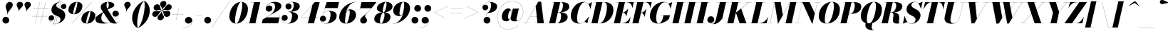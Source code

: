 SplineFontDB: 3.0
FontName: Bodoni-48-Fatface-Italic
FullName: Bodoni* 48 Fatface Italic
FamilyName: Bodoni* 48 Fatface
Weight: Fatface
Copyright: Copyright (c) 2017, Owen Earl,,, (EwonRael@yahoo.com)
Version: 001.0
ItalicAngle: -13
UnderlinePosition: -408
UnderlineWidth: 204
Ascent: 3276
Descent: 820
InvalidEm: 0
LayerCount: 2
Layer: 0 0 "Back" 1
Layer: 1 0 "Fore" 0
PreferredKerning: 4
XUID: [1021 31 -699969567 16487490]
FSType: 0
OS2Version: 0
OS2_WeightWidthSlopeOnly: 0
OS2_UseTypoMetrics: 1
CreationTime: 1460762150
ModificationTime: 1556908213
PfmFamily: 17
TTFWeight: 900
TTFWidth: 5
LineGap: 410
VLineGap: 0
OS2TypoAscent: 3276
OS2TypoAOffset: 0
OS2TypoDescent: -820
OS2TypoDOffset: 0
OS2TypoLinegap: 410
OS2WinAscent: 4096
OS2WinAOffset: 0
OS2WinDescent: 1638
OS2WinDOffset: 0
HheadAscent: 4096
HheadAOffset: 0
HheadDescent: -820
HheadDOffset: 0
OS2CapHeight: 700
OS2XHeight: 460
OS2FamilyClass: 768
OS2Vendor: 'PfEd'
OS2UnicodeRanges: 00000001.00000000.00000000.00000000
Lookup: 1 0 0 "'ss04' Style Set 4 lookup 5" { "'ss04' Style Set 4 lookup 5-1"  } ['ss04' ('DFLT' <'dflt' > 'grek' <'dflt' > 'latn' <'dflt' > ) ]
Lookup: 1 0 0 "'ss02' Style Set 2 lookup 4" { "'ss02' Style Set 2 lookup 4-1"  } ['ss02' ('DFLT' <'dflt' > 'grek' <'dflt' > 'latn' <'dflt' > ) ]
Lookup: 1 0 0 "'ss03' Style Set 3 lookup 5" { "'ss03' Style Set 3 lookup 5-1"  } ['ss03' ('DFLT' <'dflt' > 'grek' <'dflt' > 'latn' <'dflt' > ) ]
Lookup: 1 0 0 "'ss01' Style Set 1 lookup 2" { "'ss01' Style Set 1 lookup 2-1"  } ['ss01' ('DFLT' <'dflt' > 'grek' <'dflt' > 'latn' <'dflt' > ) ]
Lookup: 5 0 0 "'calt' Contextual Alternates lookup 3" { "'calt' Contextual Alternates lookup 3-1"  } ['calt' ('DFLT' <'dflt' > 'grek' <'dflt' > 'latn' <'dflt' > ) ]
Lookup: 4 0 1 "'liga' Standard Ligatures lookup 0" { "'liga' Standard Ligatures lookup 0-1"  } ['liga' ('DFLT' <'dflt' > 'grek' <'dflt' > 'latn' <'dflt' > ) ]
Lookup: 258 0 0 "'kern' Horizontal Kerning lookup 0" { "kerning like they all do" [150,0,6] } ['kern' ('DFLT' <'dflt' > 'grek' <'dflt' > 'latn' <'dflt' > ) ]
MarkAttachClasses: 1
DEI: 91125
KernClass2: 29 28 "kerning like they all do"
 75 A backslash Agrave Aacute Acircumflex Atilde Adieresis Aring uni013B Lslash
 1 B
 117 C E Egrave Eacute Ecircumflex Edieresis Cacute Ccircumflex Cdotaccent Ccaron Emacron Ebreve Edotaccent Eogonek Ecaron
 88 D O Q Eth Ograve Oacute Ocircumflex Otilde Odieresis Oslash Dcaron Dcroat Omacron Obreve
 34 F P Y Yacute Ycircumflex Ydieresis
 1 G
 103 H I M N Igrave Iacute Icircumflex Idieresis Ntilde Hcircumflex Itilde Imacron Ibreve Iogonek Idotaccent
 96 J U Ugrave Uacute Ucircumflex Udieresis IJ Jcircumflex Utilde Umacron Ubreve Uring Uogonek J.alt
 11 K X uni0136
 7 R R.alt
 1 S
 21 slash V W Wcircumflex
 26 Z Zacute Zdotaccent Zcaron
 16 T uni0162 Tcaron
 125 a h m n agrave aacute acircumflex atilde adieresis aring amacron abreve aogonek hcircumflex nacute uni0146 ncaron napostrophe
 23 b c e o p thorn eogonek
 41 d l lacute uni013C lslash uniFB02 uniFB04
 9 f uniFB00
 65 g r v w y ydieresis racute uni0157 rcaron wcircumflex ycircumflex
 3 i j
 24 k x uni0137 kgreenlandic
 36 s sacute scircumflex scedilla scaron
 9 t uni0163
 9 u uogonek
 26 z zacute zdotaccent zcaron
 68 quotedbl quotesingle quoteleft quoteright quotedblleft quotedblright
 12 comma period
 8 L Lacute
 82 slash A Agrave Aacute Acircumflex Atilde Adieresis Aring AE Amacron Abreve Aogonek
 252 B D E F H I K L M N P R Egrave Eacute Ecircumflex Edieresis Igrave Iacute Icircumflex Idieresis Eth Ntilde Thorn Hcircumflex Itilde Imacron Ibreve Iogonek Idotaccent IJ uni0136 Lacute uni013B Lcaron Ldot Lslash Nacute Ncaron Racute uni0156 Rcaron R.alt
 150 C G O Q Ograve Oacute Ocircumflex Otilde Odieresis Oslash Cacute Ccircumflex Cdotaccent Ccaron Gcircumflex Gbreve Gdotaccent uni0122 Omacron Obreve OE
 1 J
 1 S
 15 V W Wcircumflex
 37 U Utilde Umacron Ubreve Uring Uogonek
 1 X
 1 Y
 1 Z
 16 T uni0162 Tcaron
 12 a ae aogonek
 49 h l hcircumflex lacute uni013C lcaron ldot lslash
 196 c d e o q ccedilla egrave eacute ecircumflex edieresis ograve oacute ocircumflex otilde odieresis oslash cacute ccircumflex cdotaccent ccaron dcaron dcroat emacron ebreve edotaccent eogonek ecaron
 41 f uniFB00 uniFB01 uniFB02 uniFB03 uniFB04
 31 g gcircumflex gbreve gdotaccent
 93 i j igrave iacute icircumflex idieresis itilde imacron ibreve iogonek dotlessi ij jcircumflex
 51 m n p r nacute uni0146 ncaron racute uni0157 rcaron
 16 t uni0163 tcaron
 37 u utilde umacron ubreve uring uogonek
 29 v w y wcircumflex ycircumflex
 1 x
 26 z zacute zdotaccent zcaron
 68 quotedbl quotesingle quoteleft quoteright quotedblleft quotedblright
 12 comma period
 36 s sacute scircumflex scedilla scaron
 3 b k
 0 {} 0 {} 0 {} 0 {} 0 {} 0 {} 0 {} 0 {} 0 {} 0 {} 0 {} 0 {} 0 {} 0 {} 0 {} 0 {} 0 {} 0 {} 0 {} 0 {} 0 {} 0 {} 0 {} 0 {} 0 {} 0 {} 0 {} -204 {} 0 {} 40 {} 0 {} -368 {} 0 {} 0 {} -820 {} -368 {} 40 {} -738 {} 20 {} -368 {} -82 {} 0 {} -164 {} 0 {} 0 {} 0 {} 0 {} -164 {} -164 {} -328 {} 0 {} 0 {} -532 {} 0 {} 0 {} 0 {} 0 {} -286 {} -82 {} 0 {} -40 {} -40 {} -40 {} -82 {} -286 {} -328 {} -40 {} 0 {} 0 {} 0 {} 0 {} 0 {} -40 {} 0 {} 0 {} -82 {} 0 {} 0 {} 0 {} 0 {} -122 {} 0 {} -40 {} 0 {} 0 {} 0 {} 0 {} -40 {} 0 {} -40 {} 0 {} 0 {} 0 {} 0 {} 0 {} 0 {} 0 {} 0 {} 0 {} 0 {} 0 {} 0 {} 0 {} -122 {} -122 {} -82 {} 0 {} 0 {} 0 {} 0 {} 0 {} 0 {} 0 {} -492 {} -82 {} 40 {} -204 {} -82 {} -204 {} -122 {} -410 {} -492 {} -40 {} 0 {} -122 {} -82 {} 20 {} 0 {} 0 {} 0 {} 0 {} 0 {} 0 {} 40 {} 0 {} 0 {} 0 {} -204 {} 0 {} 0 {} 0 {} -614 {} 0 {} -82 {} -286 {} -82 {} 0 {} 0 {} -122 {} 0 {} -40 {} 0 {} -492 {} 0 {} -164 {} -122 {} -492 {} 0 {} -286 {} 0 {} -286 {} -164 {} -286 {} -286 {} 0 {} -532 {} -368 {} 0 {} 0 {} -348 {} -82 {} 82 {} -144 {} -82 {} -204 {} -164 {} -328 {} -204 {} -122 {} 0 {} -40 {} -82 {} 82 {} -122 {} 0 {} -82 {} 0 {} -40 {} 0 {} -82 {} -122 {} 82 {} -122 {} -122 {} 0 {} 0 {} 0 {} 0 {} 0 {} -122 {} 0 {} -40 {} 0 {} 0 {} 0 {} 0 {} 0 {} 82 {} -40 {} 0 {} -40 {} 0 {} 0 {} 0 {} 0 {} -102 {} -122 {} -122 {} 0 {} 40 {} 0 {} 0 {} 0 {} 0 {} 0 {} -492 {} 0 {} -122 {} -204 {} -122 {} 82 {} 40 {} -122 {} 0 {} 0 {} 0 {} -204 {} 0 {} -164 {} -122 {} -246 {} 0 {} -122 {} -122 {} -122 {} -122 {} -122 {} -164 {} 0 {} -286 {} -204 {} 0 {} 0 {} 40 {} 0 {} -410 {} 0 {} 0 {} -82 {} -82 {} 82 {} -122 {} 0 {} 0 {} -20 {} 0 {} -122 {} 40 {} 0 {} 40 {} 40 {} -164 {} -204 {} -368 {} 82 {} 82 {} -122 {} 0 {} 0 {} 0 {} 0 {} 40 {} 40 {} -122 {} 0 {} 0 {} -204 {} -246 {} 40 {} -410 {} 40 {} 0 {} -40 {} 20 {} -122 {} 20 {} -40 {} 0 {} 0 {} -164 {} -164 {} -82 {} 40 {} 40 {} -122 {} 0 {} 0 {} 0 {} 0 {} -286 {} -82 {} 0 {} 0 {} -82 {} -122 {} -122 {} -204 {} -204 {} -122 {} 0 {} -40 {} 0 {} 0 {} 0 {} -82 {} 0 {} -40 {} -82 {} -82 {} -122 {} -122 {} 0 {} -122 {} -82 {} 0 {} 0 {} 0 {} -820 {} 0 {} -238 {} -454 {} -90 {} 0 {} 0 {} -106 {} 0 {} 0 {} 0 {} -614 {} 0 {} -574 {} -410 {} -656 {} -40 {} -368 {} -286 {} -368 {} -286 {} -286 {} -410 {} 0 {} -778 {} -532 {} 0 {} 0 {} 0 {} 0 {} -82 {} 82 {} -82 {} 0 {} 0 {} 0 {} 0 {} 40 {} 0 {} 0 {} 0 {} 0 {} 0 {} -82 {} 0 {} 0 {} -82 {} -122 {} -204 {} 0 {} 40 {} -82 {} 0 {} 0 {} 0 {} 0 {} -368 {} 82 {} -40 {} -122 {} 0 {} 82 {} 40 {} -82 {} 82 {} 0 {} 0 {} -204 {} 0 {} -122 {} 0 {} 0 {} 0 {} 0 {} 0 {} -286 {} 0 {} 0 {} 0 {} 122 {} -368 {} -286 {} 0 {} 0 {} 0 {} 0 {} -164 {} 82 {} 0 {} -696 {} -204 {} 0 {} -696 {} 0 {} -368 {} 40 {} 0 {} 40 {} 0 {} -122 {} -82 {} -82 {} -40 {} -164 {} -122 {} 0 {} 40 {} -410 {} 0 {} 0 {} -122 {} 0 {} -204 {} -122 {} 0 {} 0 {} 0 {} -614 {} -122 {} -122 {} -696 {} -82 {} -410 {} 0 {} -82 {} 40 {} -164 {} 0 {} 0 {} 0 {} 20 {} -82 {} 82 {} -40 {} 0 {} -286 {} -122 {} 0 {} -204 {} 0 {} 0 {} 0 {} -82 {} 0 {} 0 {} -122 {} -164 {} 0 {} -204 {} 0 {} -122 {} 40 {} 0 {} 40 {} 0 {} -82 {} 0 {} 0 {} -82 {} -82 {} -122 {} 0 {} 0 {} -122 {} 0 {} 0 {} -82 {} 0 {} 0 {} 286 {} 122 {} 122 {} 246 {} 368 {} 328 {} 246 {} 286 {} 328 {} 368 {} -122 {} 286 {} -122 {} 0 {} -164 {} 0 {} 0 {} 0 {} 0 {} 82 {} 0 {} 0 {} 286 {} 0 {} 0 {} 0 {} 0 {} -286 {} -204 {} 0 {} -368 {} -122 {} -410 {} -164 {} -204 {} -696 {} -164 {} -614 {} 40 {} -82 {} 0 {} 40 {} -40 {} 0 {} 40 {} 82 {} 0 {} 82 {} 0 {} 0 {} 0 {} -122 {} 0 {} -82 {} 0 {} 0 {} 0 {} -122 {} 0 {} 0 {} -122 {} -122 {} 0 {} -164 {} 0 {} -122 {} -40 {} 0 {} 40 {} -164 {} -82 {} 0 {} -82 {} -40 {} -62 {} -122 {} 0 {} 0 {} -164 {} 0 {} 0 {} -122 {} 0 {} 82 {} 82 {} 0 {} 82 {} 0 {} -532 {} -204 {} 82 {} -614 {} 122 {} -410 {} 0 {} 82 {} 0 {} 82 {} -40 {} 0 {} 0 {} -40 {} -82 {} 0 {} 0 {} 82 {} -122 {} 0 {} 0 {} 0 {} 0 {} -122 {} -122 {} -122 {} 0 {} 0 {} -614 {} -164 {} -122 {} -696 {} 0 {} -410 {} -40 {} -82 {} 0 {} 0 {} -40 {} 0 {} -82 {} -82 {} -82 {} -40 {} -82 {} -40 {} -164 {} -82 {} 0 {} -122 {} 0 {} -122 {} 0 {} 0 {} 122 {} 0 {} -410 {} -122 {} 0 {} -532 {} 0 {} -164 {} 40 {} 0 {} 0 {} 0 {} 0 {} 0 {} 0 {} 0 {} -40 {} 0 {} 0 {} 0 {} -82 {} 0 {} 0 {} 0 {} 0 {} 0 {} 0 {} -122 {} 0 {} 0 {} -532 {} -246 {} 0 {} -656 {} 82 {} -286 {} -82 {} 0 {} -40 {} 0 {} 0 {} 0 {} 0 {} -122 {} -122 {} -122 {} 0 {} 0 {} -286 {} 0 {} 0 {} -122 {} 0 {} 0 {} 0 {} 0 {} 0 {} 0 {} -492 {} -122 {} 0 {} -614 {} 0 {} -286 {} 82 {} 0 {} 0 {} 0 {} 0 {} 0 {} 0 {} 0 {} 0 {} 40 {} 82 {} 0 {} 0 {} 0 {} 0 {} 0 {} 0 {} -696 {} 0 {} -122 {} -204 {} -82 {} 0 {} 0 {} -82 {} 0 {} 0 {} 0 {} -286 {} 0 {} -204 {} 0 {} -204 {} 0 {} 0 {} 0 {} 0 {} 0 {} 0 {} -122 {} 0 {} -122 {} -164 {} 0 {} 0 {} 0 {} 0 {} -122 {} 122 {} 0 {} -696 {} -122 {} 0 {} -696 {} 0 {} -410 {} 0 {} 0 {} -122 {} 0 {} 0 {} 0 {} 0 {} -204 {} -122 {} -410 {} 0 {} 0 {} -122 {} 0 {} 0 {} 0 {} 0 {} 0 {} 0 {} -82 {} 122 {} 0 {} -492 {} -82 {} 0 {} -492 {} 122 {} -286 {} 0 {} -82 {} 0 {} -204 {} -164 {} -122 {} -82 {} -164 {} -122 {} -246 {} 0 {} 0 {} -614 {} 0 {} 0 {} -164 {}
ContextSub2: class "'calt' Contextual Alternates lookup 3-1" 4 4 4 3
  Class: 1 R
  Class: 5 R.alt
  Class: 39 A B D E F H I K M N P b f h i k l m n r
  BClass: 1 R
  BClass: 5 R.alt
  BClass: 39 A B D E F H I K M N P b f h i k l m n r
  FClass: 1 R
  FClass: 5 R.alt
  FClass: 39 A B D E F H I K M N P b f h i k l m n r
 2 0 0
  ClsList: 1 3
  BClsList:
  FClsList:
 1
  SeqLookup: 0 "'ss01' Style Set 1 lookup 2"
 2 0 0
  ClsList: 1 1
  BClsList:
  FClsList:
 1
  SeqLookup: 0 "'ss01' Style Set 1 lookup 2"
 2 0 0
  ClsList: 1 2
  BClsList:
  FClsList:
 1
  SeqLookup: 0 "'ss01' Style Set 1 lookup 2"
  ClassNames: "All_Others" "1" "2" "3"
  BClassNames: "All_Others" "1" "2" "3"
  FClassNames: "All_Others" "1" "2" "3"
EndFPST
LangName: 1033 "" "" "Fatface Italic" "" "" "" "" "" "" "" "" "" "" "Copyright (c) 2019, Owen Earl,,, (<URL|email>),+AAoA-with Reserved Font Name Bodoni* 11 Fatface.+AAoACgAA-This Font Software is licensed under the SIL Open Font License, Version 1.1.+AAoA-This license is copied below, and is also available with a FAQ at:+AAoA-http://scripts.sil.org/OFL+AAoACgAK------------------------------------------------------------+AAoA-SIL OPEN FONT LICENSE Version 1.1 - 26 February 2007+AAoA------------------------------------------------------------+AAoACgAA-PREAMBLE+AAoA-The goals of the Open Font License (OFL) are to stimulate worldwide+AAoA-development of collaborative font projects, to support the font creation+AAoA-efforts of academic and linguistic communities, and to provide a free and+AAoA-open framework in which fonts may be shared and improved in partnership+AAoA-with others.+AAoACgAA-The OFL allows the licensed fonts to be used, studied, modified and+AAoA-redistributed freely as long as they are not sold by themselves. The+AAoA-fonts, including any derivative works, can be bundled, embedded, +AAoA-redistributed and/or sold with any software provided that any reserved+AAoA-names are not used by derivative works. The fonts and derivatives,+AAoA-however, cannot be released under any other type of license. The+AAoA-requirement for fonts to remain under this license does not apply+AAoA-to any document created using the fonts or their derivatives.+AAoACgAA-DEFINITIONS+AAoAIgAA-Font Software+ACIA refers to the set of files released by the Copyright+AAoA-Holder(s) under this license and clearly marked as such. This may+AAoA-include source files, build scripts and documentation.+AAoACgAi-Reserved Font Name+ACIA refers to any names specified as such after the+AAoA-copyright statement(s).+AAoACgAi-Original Version+ACIA refers to the collection of Font Software components as+AAoA-distributed by the Copyright Holder(s).+AAoACgAi-Modified Version+ACIA refers to any derivative made by adding to, deleting,+AAoA-or substituting -- in part or in whole -- any of the components of the+AAoA-Original Version, by changing formats or by porting the Font Software to a+AAoA-new environment.+AAoACgAi-Author+ACIA refers to any designer, engineer, programmer, technical+AAoA-writer or other person who contributed to the Font Software.+AAoACgAA-PERMISSION & CONDITIONS+AAoA-Permission is hereby granted, free of charge, to any person obtaining+AAoA-a copy of the Font Software, to use, study, copy, merge, embed, modify,+AAoA-redistribute, and sell modified and unmodified copies of the Font+AAoA-Software, subject to the following conditions:+AAoACgAA-1) Neither the Font Software nor any of its individual components,+AAoA-in Original or Modified Versions, may be sold by itself.+AAoACgAA-2) Original or Modified Versions of the Font Software may be bundled,+AAoA-redistributed and/or sold with any software, provided that each copy+AAoA-contains the above copyright notice and this license. These can be+AAoA-included either as stand-alone text files, human-readable headers or+AAoA-in the appropriate machine-readable metadata fields within text or+AAoA-binary files as long as those fields can be easily viewed by the user.+AAoACgAA-3) No Modified Version of the Font Software may use the Reserved Font+AAoA-Name(s) unless explicit written permission is granted by the corresponding+AAoA-Copyright Holder. This restriction only applies to the primary font name as+AAoA-presented to the users.+AAoACgAA-4) The name(s) of the Copyright Holder(s) or the Author(s) of the Font+AAoA-Software shall not be used to promote, endorse or advertise any+AAoA-Modified Version, except to acknowledge the contribution(s) of the+AAoA-Copyright Holder(s) and the Author(s) or with their explicit written+AAoA-permission.+AAoACgAA-5) The Font Software, modified or unmodified, in part or in whole,+AAoA-must be distributed entirely under this license, and must not be+AAoA-distributed under any other license. The requirement for fonts to+AAoA-remain under this license does not apply to any document created+AAoA-using the Font Software.+AAoACgAA-TERMINATION+AAoA-This license becomes null and void if any of the above conditions are+AAoA-not met.+AAoACgAA-DISCLAIMER+AAoA-THE FONT SOFTWARE IS PROVIDED +ACIA-AS IS+ACIA, WITHOUT WARRANTY OF ANY KIND,+AAoA-EXPRESS OR IMPLIED, INCLUDING BUT NOT LIMITED TO ANY WARRANTIES OF+AAoA-MERCHANTABILITY, FITNESS FOR A PARTICULAR PURPOSE AND NONINFRINGEMENT+AAoA-OF COPYRIGHT, PATENT, TRADEMARK, OR OTHER RIGHT. IN NO EVENT SHALL THE+AAoA-COPYRIGHT HOLDER BE LIABLE FOR ANY CLAIM, DAMAGES OR OTHER LIABILITY,+AAoA-INCLUDING ANY GENERAL, SPECIAL, INDIRECT, INCIDENTAL, OR CONSEQUENTIAL+AAoA-DAMAGES, WHETHER IN AN ACTION OF CONTRACT, TORT OR OTHERWISE, ARISING+AAoA-FROM, OUT OF THE USE OR INABILITY TO USE THE FONT SOFTWARE OR FROM+AAoA-OTHER DEALINGS IN THE FONT SOFTWARE." "http://scripts.sil.org/OFL" "" "Bodoni* 48"
Encoding: UnicodeBmp
UnicodeInterp: none
NameList: AGL For New Fonts
DisplaySize: -48
AntiAlias: 1
FitToEm: 0
WinInfo: 64240 16 3
BeginPrivate: 0
EndPrivate
Grid
-4096 -614.400390625 m 0
 8192 -614.400390625 l 1024
-4096 2293.75976562 m 0
 8192 2293.75976562 l 1024
  Named: "Numbers"
-4096 -1024 m 0
 8192 -1024 l 1024
  Named: "Decenders"
-4096 1884.16015625 m 0
 8192 1884.16015625 l 1024
  Named: "LOWER CASE"
-4096 -40.9609375 m 0
 8192 -40.9609375 l 1024
  Named: "Overflow"
-4059.13671875 3072 m 0
 8228.86328125 3072 l 1024
  Named: "CAPITAL HIGHT"
EndSplineSet
TeXData: 1 0 0 314572 157286 104857 545260 1048576 104857 783286 444596 497025 792723 393216 433062 380633 303038 157286 324010 404750 52429 2506097 1059062 262144
BeginChars: 65541 347

StartChar: ampersand
Encoding: 38 38 0
GlifName: ampersand
Width: 3640
Flags: HMW
LayerCount: 2
Fore
SplineSet
1736 62 m 0
 2534 62 3454 730 3462 1332 c 2
 3462 1380 l 17
 3412 1118 3176 962 2954 962 c 0
 2708 962 2532 1174 2532 1400 c 0
 2532 1646 2756 1840 2990 1840 c 0
 3228 1840 3478 1648 3478 1336 c 0
 3478 762 2598 -40 1266 -40 c 0
 722 -40 82 32 82 614 c 0
 82 1348 2012 1660 2012 2622 c 0
 2012 2794 1996 3096 1860 3096 c 0
 1720 3096 1692 2798 1692 2540 c 0
 1692 2396 1740 2160 1892 1926 c 2
 2850 390 l 2
 2960 214 3056 54 3220 54 c 0
 3346 54 3466 114 3548 294 c 1
 3560 286 l 1
 3482 106 3314 -40 2908 -40 c 0
 2608 -40 2258 12 1930 496 c 2
 1000 1926 l 2
 886 2094 852 2244 852 2388 c 0
 852 2798 1364 3112 1922 3112 c 0
 2278 3112 2806 3006 2806 2634 c 0
 2806 2048 942 2208 942 738 c 0
 942 238 1392 62 1736 62 c 0
EndSplineSet
EndChar

StartChar: period
Encoding: 46 46 1
GlifName: period
Width: 1310
Flags: HMW
LayerCount: 2
Fore
SplineSet
164 450 m 0
 164 720 386 942 656 942 c 0
 926 942 1146 720 1146 450 c 0
 1146 180 926 -40 656 -40 c 0
 386 -40 164 180 164 450 c 0
EndSplineSet
EndChar

StartChar: zero
Encoding: 48 48 2
GlifName: zero
Width: 2866
Flags: HMW
LayerCount: 2
Fore
SplineSet
1974 3112 m 0
 2580 3112 2962 2642 2962 2114 c 0
 2962 930 2142 -40 1278 -40 c 0
 672 -40 290 430 290 958 c 0
 290 2142 1110 3112 1974 3112 c 0
1974 3096 m 0
 1520 3096 1102 1046 1102 386 c 0
 1102 120 1126 -24 1278 -24 c 0
 1732 -24 2150 2108 2150 2686 c 0
 2150 2952 2126 3096 1974 3096 c 0
EndSplineSet
EndChar

StartChar: one
Encoding: 49 49 3
GlifName: one
Width: 2272
VWidth: 4730
Flags: HMW
LayerCount: 2
Fore
SplineSet
-164 16 m 1
 1618 16 l 1
 1618 0 l 1
 -164 0 l 1
 -164 16 l 1
974 3056 m 1
 500 3056 l 1
 500 3072 l 1
 1864 3072 l 1
 1168 0 l 1
 286 0 l 1
 974 3056 l 1
EndSplineSet
EndChar

StartChar: two
Encoding: 50 50 4
GlifName: two
Width: 2702
VWidth: 4730
Flags: HMW
LayerCount: 2
Fore
SplineSet
426 2220 m 1
 472 2428 660 2588 926 2588 c 0
 1180 2588 1360 2412 1360 2174 c 0
 1360 1888 1094 1688 868 1688 c 0
 642 1688 390 1830 390 2166 c 0
 390 2646 976 3112 1700 3112 c 0
 2114 3112 2650 2990 2650 2494 c 0
 2650 1924 1614 1540 1204 1290 c 2
 508 860 l 1
 2372 860 l 1
 2446 1168 l 1
 2462 1168 l 1
 2188 0 l 1
 -168 0 l 1
 -28 552 l 1
 974 1172 l 2
 1474 1480 1740 1990 1740 2412 c 0
 1740 2752 1602 2978 1282 2978 c 0
 902 2978 446 2606 426 2220 c 1
EndSplineSet
EndChar

StartChar: three
Encoding: 51 51 5
GlifName: three
Width: 2584
VWidth: 4730
Flags: HMW
LayerCount: 2
Fore
SplineSet
574 2458 m 0
 574 2834 1020 3108 1520 3108 c 0
 2056 3108 2626 2958 2626 2466 c 0
 2626 1934 1962 1654 1016 1654 c 1
 1016 1672 l 1
 1668 1672 1762 2404 1762 2666 c 0
 1762 2970 1660 3080 1418 3080 c 0
 1132 3080 786 2922 676 2704 c 1
 730 2778 872 2864 1052 2864 c 0
 1310 2864 1450 2660 1450 2434 c 0
 1450 2188 1238 1998 1012 1998 c 0
 766 1998 574 2208 574 2458 c 0
20 742 m 0
 20 1032 206 1232 472 1232 c 0
 718 1232 898 1028 898 798 c 0
 898 544 700 368 458 368 c 0
 266 368 120 480 70 562 c 1
 132 324 410 -20 906 -20 c 0
 1394 -20 1516 760 1516 1146 c 0
 1516 1450 1380 1650 1016 1650 c 1
 1016 1668 l 1
 1880 1668 2380 1438 2380 946 c 0
 2380 286 1606 -40 946 -40 c 0
 324 -40 20 406 20 742 c 0
EndSplineSet
EndChar

StartChar: four
Encoding: 52 52 6
GlifName: four
Width: 2972
VWidth: 4730
Flags: HMW
LayerCount: 2
Fore
SplineSet
2458 16 m 1
 2458 0 l 1
 880 0 l 1
 880 16 l 1
 2458 16 l 1
2932 3072 m 1
 2110 0 l 1
 1228 0 l 1
 1896 2686 l 1
 254 888 l 1
 2764 888 l 1
 2764 872 l 1
 218 872 l 1
 2228 3072 l 1
 2932 3072 l 1
EndSplineSet
Substitution2: "'ss03' Style Set 3 lookup 5-1" four.alt
EndChar

StartChar: five
Encoding: 53 53 7
GlifName: five
Width: 2568
VWidth: 4730
Flags: HMW
LayerCount: 2
Fore
SplineSet
2400 1106 m 0
 2400 328 1502 -40 884 -40 c 0
 302 -40 0 276 0 652 c 0
 0 902 192 1110 438 1110 c 0
 664 1110 876 922 876 676 c 0
 876 410 680 246 438 246 c 0
 238 246 78 394 46 480 c 1
 124 206 394 -16 844 -16 c 0
 1372 -16 1520 844 1520 1310 c 0
 1520 1614 1372 1762 1172 1762 c 0
 910 1762 590 1618 450 1422 c 1
 430 1422 l 1
 578 1656 972 1802 1344 1802 c 0
 1922 1802 2400 1638 2400 1106 c 0
2544 2212 m 1
 704 2212 l 1
 438 1422 l 1
 422 1422 l 1
 970 3072 l 1
 2724 3072 l 1
 2778 3298 l 1
 2794 3298 l 1
 2544 2212 l 1
EndSplineSet
EndChar

StartChar: six
Encoding: 54 54 8
GlifName: six
Width: 2702
VWidth: 4730
Flags: HMW
LayerCount: 2
Fore
SplineSet
1720 1598 m 0
 1720 1820 1692 1904 1594 1904 c 0
 1114 1904 1036 738 1036 328 c 1
 1020 328 l 1
 1020 700 1040 2028 1740 2028 c 0
 2154 2028 2622 1802 2622 1228 c 0
 2622 450 1864 -40 1164 -40 c 0
 628 -40 204 246 204 902 c 0
 204 1938 1320 3112 2724 3112 c 1
 2724 3096 l 1
 1442 3096 1040 1560 1040 414 c 1
 1036 328 l 1
 1036 148 1086 -24 1192 -24 c 0
 1478 -24 1720 1172 1720 1598 c 0
EndSplineSet
EndChar

StartChar: seven
Encoding: 55 55 9
GlifName: seven
Width: 2490
VWidth: 4730
Flags: HMW
LayerCount: 2
Fore
SplineSet
558 434 m 0
 558 840 1134 1092 1520 1490 c 0
 1786 1764 1892 1884 2150 2192 c 1
 558 2192 l 1
 488 1884 l 1
 472 1884 l 1
 742 3072 l 1
 2900 3072 l 1
 2900 3072 2172 2154 1700 1646 c 0
 1388 1310 1250 1216 1250 1032 c 0
 1250 856 1540 712 1540 442 c 0
 1540 168 1336 -40 1032 -40 c 0
 770 -40 558 110 558 434 c 0
EndSplineSet
EndChar

StartChar: eight
Encoding: 56 56 10
GlifName: eight
Width: 2744
VWidth: 4730
Flags: HMW
LayerCount: 2
Fore
SplineSet
1352 1844 m 0
 1352 1746 1356 1586 1442 1586 c 0
 1684 1586 1884 2440 1884 2826 c 0
 1884 2884 1880 3096 1774 3096 c 0
 1614 3096 1352 2230 1352 1844 c 0
492 2150 m 0
 492 2642 1082 3112 1782 3112 c 0
 2400 3112 2744 2766 2744 2438 c 0
 2744 1906 2032 1568 1454 1568 c 0
 958 1568 492 1822 492 2150 c 0
942 328 m 0
 942 148 968 -24 1086 -24 c 0
 1368 -24 1598 842 1598 1228 c 0
 1598 1408 1572 1568 1454 1568 c 0
 1172 1568 942 714 942 328 c 0
122 614 m 0
 122 1106 548 1586 1372 1586 c 0
 2072 1586 2458 1352 2458 942 c 0
 2458 450 2032 -40 1208 -40 c 0
 508 -40 122 204 122 614 c 0
EndSplineSet
EndChar

StartChar: nine
Encoding: 57 57 11
GlifName: nine
Width: 2702
VWidth: 4730
Flags: HMW
LayerCount: 2
Fore
Refer: 8 54 S -1 1.22465e-16 -1.22465e-16 -1 2704 3072 2
EndChar

StartChar: A
Encoding: 65 65 12
GlifName: A_
Width: 3358
Flags: HMW
LayerCount: 2
Fore
SplineSet
-204 16 m 1
 696 16 l 1
 696 0 l 1
 -204 0 l 1
 -204 16 l 1
1392 16 m 1
 3072 16 l 1
 3072 0 l 1
 1392 0 l 1
 1392 16 l 1
762 1012 m 1
 2088 1012 l 1
 2088 996 l 1
 762 996 l 1
 762 1012 l 1
1614 2458 m 1
 192 0 l 1
 172 0 l 1
 1978 3134 l 1
 2396 3134 l 1
 2786 0 l 1
 1864 0 l 1
 1614 2458 l 1
EndSplineSet
EndChar

StartChar: B
Encoding: 66 66 13
GlifName: B_
Width: 3030
Flags: HMW
LayerCount: 2
Fore
SplineSet
1310 0 m 2
 -204 0 l 1
 -204 16 l 1
 1310 16 l 2
 1600 16 1884 454 1884 1064 c 0
 1884 1428 1770 1568 1540 1568 c 2
 1106 1568 l 1
 1106 1586 l 1
 1662 1586 l 2
 2240 1586 2826 1434 2826 902 c 0
 2826 288 2052 0 1310 0 c 2
880 3072 m 1
 1762 3072 l 1
 1044 0 l 1
 164 0 l 1
 880 3072 l 1
1598 1568 m 2
 1106 1568 l 1
 1106 1586 l 1
 1598 1586 l 2
 1910 1586 2150 2072 2150 2600 c 0
 2150 2842 2072 3056 1884 3056 c 2
 512 3056 l 1
 512 3072 l 1
 1904 3072 l 2
 2646 3072 3052 2888 3052 2396 c 0
 3052 1822 2258 1568 1598 1568 c 2
EndSplineSet
EndChar

StartChar: C
Encoding: 67 67 14
GlifName: C_
Width: 2980
Flags: HMW
LayerCount: 2
Fore
SplineSet
1454 -40 m 0
 704 -40 204 376 204 1044 c 0
 204 2162 1032 3112 2068 3112 c 0
 2634 3112 2918 2696 3032 2110 c 1
 3014 2110 l 1
 2874 2814 2494 3064 2232 3064 c 0
 1478 3064 1106 1462 1106 716 c 0
 1106 340 1142 0 1568 0 c 0
 1994 0 2422 422 2790 962 c 1
 2806 962 l 1
 2478 458 2040 -40 1454 -40 c 0
3014 2110 m 1
 2978 2294 l 1
 2912 2498 2834 2668 2732 2790 c 1
 3232 3072 l 1
 3248 3072 l 1
 3032 2110 l 1
 3014 2110 l 1
2790 962 m 1
 2806 962 l 1
 2580 0 l 1
 2564 0 l 1
 2192 262 l 1
 2336 380 2526 578 2674 782 c 1
 2790 962 l 1
EndSplineSet
EndChar

StartChar: D
Encoding: 68 68 15
GlifName: D_
Width: 3358
Flags: HMW
LayerCount: 2
Fore
SplineSet
902 3072 m 1
 1782 3072 l 1
 1086 0 l 1
 204 0 l 1
 902 3072 l 1
1496 0 m 2
 -164 0 l 1
 -164 16 l 1
 1332 16 l 2
 2086 16 2420 1650 2420 2314 c 0
 2420 2690 2372 3056 1986 3056 c 2
 492 3056 l 1
 492 3072 l 1
 2110 3072 l 2
 2778 3072 3358 2736 3358 1946 c 0
 3358 950 2614 0 1496 0 c 2
EndSplineSet
EndChar

StartChar: E
Encoding: 69 69 16
GlifName: E_
Width: 2698
Flags: HMW
LayerCount: 2
Fore
SplineSet
488 3072 m 1
 3006 3072 l 1
 2810 2232 l 1
 2794 2232 l 1
 2774 2670 2482 3056 2002 3056 c 2
 488 3056 l 1
 488 3072 l 1
856 3072 m 1
 1736 3072 l 1
 1024 0 l 1
 144 0 l 1
 856 3072 l 1
1466 1582 m 2
 1216 1582 l 1
 1216 1598 l 1
 1466 1598 l 2
 1700 1598 2016 1868 2200 2142 c 1
 2216 2142 l 1
 1954 1016 l 1
 1938 1016 l 1
 1876 1290 1700 1582 1466 1582 c 2
2334 0 m 1
 -204 0 l 1
 -204 16 l 1
 1290 16 l 2
 1852 16 2290 402 2532 922 c 1
 2548 922 l 1
 2334 0 l 1
EndSplineSet
EndChar

StartChar: F
Encoding: 70 70 17
GlifName: F_
Width: 2576
Flags: HMW
LayerCount: 2
Fore
SplineSet
1388 1520 m 2
 1246 1520 l 1
 1246 1536 l 1
 1388 1536 l 2
 1658 1536 1970 1828 2146 2102 c 1
 2162 2102 l 1
 1896 934 l 1
 1880 934 l 1
 1818 1208 1662 1520 1388 1520 c 2
-204 16 m 1
 1434 16 l 1
 1434 0 l 1
 -204 0 l 1
 -204 16 l 1
856 3072 m 1
 1736 3072 l 1
 1024 0 l 1
 144 0 l 1
 856 3072 l 1
488 3072 m 1
 2924 3072 l 1
 2728 2232 l 1
 2712 2232 l 1
 2692 2670 2442 3056 1962 3056 c 2
 488 3056 l 1
 488 3072 l 1
EndSplineSet
EndChar

StartChar: G
Encoding: 71 71 18
GlifName: G_
Width: 3410
Flags: HMW
LayerCount: 2
Fore
SplineSet
2162 1160 m 1
 3080 1160 l 1
 2958 676 l 1
 2774 418 2122 -40 1454 -40 c 0
 746 -40 204 294 204 1044 c 0
 204 2244 1196 3112 2192 3112 c 0
 2758 3112 3100 2696 3190 2110 c 1
 3174 2110 l 1
 3080 2700 2736 3056 2356 3056 c 0
 1562 3056 1106 1626 1106 798 c 0
 1106 380 1174 -16 1478 -16 c 0
 1700 -16 1850 258 1994 512 c 1
 2162 1160 l 1
1720 1176 m 1
 3236 1176 l 1
 3236 1160 l 1
 1720 1160 l 1
 1720 1176 l 1
3396 3072 m 1
 3412 3072 l 1
 3190 2110 l 1
 3182 2110 l 1
 3146 2270 l 1
 3114 2426 2990 2702 2850 2838 c 1
 3396 3072 l 1
EndSplineSet
EndChar

StartChar: H
Encoding: 72 72 19
GlifName: H_
Width: 3420
Flags: HMW
LayerCount: 2
Fore
SplineSet
1576 16 m 1
 3134 16 l 1
 3134 0 l 1
 1576 0 l 1
 1576 16 l 1
2252 3072 m 1
 3810 3072 l 1
 3810 3056 l 1
 2252 3056 l 1
 2252 3072 l 1
2580 3072 m 1
 3462 3072 l 1
 2764 0 l 1
 1884 0 l 1
 2580 3072 l 1
-184 16 m 1
 1372 16 l 1
 1372 0 l 1
 -184 0 l 1
 -184 16 l 1
492 3072 m 1
 2048 3072 l 1
 2048 3056 l 1
 492 3056 l 1
 492 3072 l 1
860 3072 m 1
 1740 3072 l 1
 1044 0 l 1
 164 0 l 1
 860 3072 l 1
934 1524 m 1
 2408 1524 l 1
 2408 1508 l 1
 934 1508 l 1
 934 1524 l 1
EndSplineSet
EndChar

StartChar: I
Encoding: 73 73 20
GlifName: I_
Width: 1904
Flags: HMW
LayerCount: 2
Fore
SplineSet
-184 16 m 1
 1618 16 l 1
 1618 0 l 1
 -184 0 l 1
 -184 16 l 1
492 3072 m 1
 2294 3072 l 1
 2294 3056 l 1
 492 3056 l 1
 492 3072 l 1
962 3072 m 1
 1844 3072 l 1
 1146 0 l 1
 266 0 l 1
 962 3072 l 1
EndSplineSet
EndChar

StartChar: J
Encoding: 74 74 21
GlifName: J_
Width: 2564
Flags: HMW
LayerCount: 2
Fore
SplineSet
1110 3072 m 1
 2954 3072 l 1
 2954 3056 l 1
 1110 3056 l 1
 1110 3072 l 1
-78 316 m 1
 -20 86 266 -90 578 -90 c 0
 828 -90 1010 204 1142 778 c 2
 1662 3072 l 1
 2544 3072 l 1
 2008 692 l 1
 1640 200 1278 -122 700 -122 c 0
 180 -122 -144 144 -144 512 c 0
 -144 766 48 1024 376 1024 c 0
 642 1024 852 826 852 536 c 0
 852 250 610 54 348 54 c 0
 188 54 -28 176 -78 316 c 1
EndSplineSet
Substitution2: "'ss02' Style Set 2 lookup 4-1" J.alt
EndChar

StartChar: K
Encoding: 75 75 22
GlifName: K_
Width: 3468
Flags: HMW
LayerCount: 2
Fore
SplineSet
-184 16 m 1
 1372 16 l 1
 1372 0 l 1
 -184 0 l 1
 -184 16 l 1
492 3072 m 1
 2130 3072 l 1
 2130 3056 l 1
 492 3056 l 1
 492 3072 l 1
860 3072 m 1
 1740 3072 l 1
 1044 0 l 1
 164 0 l 1
 860 3072 l 1
668 888 m 1
 630 888 l 1
 3248 3064 l 1
 3280 3064 l 1
 668 888 l 1
1564 16 m 1
 3228 16 l 1
 3228 0 l 1
 1564 0 l 1
 1564 16 l 1
3716 3056 m 1
 2732 3056 l 1
 2732 3072 l 1
 3716 3072 l 1
 3716 3056 l 1
2908 0 m 1
 1930 0 l 1
 1404 1524 l 1
 2154 2142 l 1
 2908 0 l 1
EndSplineSet
EndChar

StartChar: L
Encoding: 76 76 23
GlifName: L_
Width: 2670
Flags: HMW
LayerCount: 2
Fore
SplineSet
856 3072 m 1
 1736 3072 l 1
 1024 0 l 1
 144 0 l 1
 856 3072 l 1
488 3072 m 1
 2106 3072 l 1
 2106 3056 l 1
 488 3056 l 1
 488 3072 l 1
2334 0 m 1
 -204 0 l 1
 -204 16 l 1
 1208 16 l 2
 1852 16 2290 402 2532 922 c 1
 2548 922 l 1
 2334 0 l 1
EndSplineSet
EndChar

StartChar: M
Encoding: 77 77 24
GlifName: M_
Width: 3890
Flags: HMW
LayerCount: 2
Fore
SplineSet
2110 16 m 1
 3604 16 l 1
 3604 0 l 1
 2110 0 l 1
 2110 16 l 1
3928 3056 m 1
 3276 0 l 1
 2396 0 l 1
 3052 3072 l 1
 4178 3072 l 1
 4178 3056 l 1
 3928 3056 l 1
1998 1208 m 1
 3044 3072 l 1
 3064 3072 l 1
 1324 -40 l 1
 1294 -40 l 1
 812 3072 l 1
 1696 3072 l 1
 1998 1208 l 1
802 3056 m 1
 492 3056 l 1
 492 3072 l 1
 824 3072 l 1
 164 0 l 1
 144 0 l 1
 802 3056 l 1
-122 16 m 1
 540 16 l 1
 540 0 l 1
 -122 0 l 1
 -122 16 l 1
EndSplineSet
EndChar

StartChar: N
Encoding: 78 78 25
GlifName: N_
Width: 3152
Flags: HMW
LayerCount: 2
Fore
SplineSet
3064 3072 m 1
 3080 3072 l 1
 2372 -40 l 1
 2302 -40 l 1
 902 3072 l 1
 1946 3072 l 1
 2700 1470 l 1
 3064 3072 l 1
2572 3072 m 1
 3544 3072 l 1
 3544 3056 l 1
 2572 3056 l 1
 2572 3072 l 1
-164 16 m 1
 720 16 l 1
 720 0 l 1
 -164 0 l 1
 -164 16 l 1
906 3056 m 1
 492 3056 l 1
 492 3072 l 1
 926 3072 l 1
 238 0 l 1
 226 0 l 1
 906 3056 l 1
EndSplineSet
EndChar

StartChar: O
Encoding: 79 79 26
GlifName: O_
Width: 3234
Flags: HMW
LayerCount: 2
Fore
SplineSet
1372 -40 m 0
 622 -40 204 376 204 1044 c 0
 204 2326 1196 3112 2068 3112 c 0
 2776 3112 3236 2696 3236 2028 c 0
 3236 746 2286 -40 1372 -40 c 0
2068 3096 m 0
 1560 3096 1064 1502 1064 552 c 0
 1064 98 1150 -24 1372 -24 c 0
 1920 -24 2376 1570 2376 2520 c 0
 2376 2892 2290 3096 2068 3096 c 0
EndSplineSet
EndChar

StartChar: P
Encoding: 80 80 27
GlifName: P_
Width: 3010
Flags: HMW
LayerCount: 2
Fore
SplineSet
860 3072 m 1
 1740 3072 l 1
 1024 0 l 1
 144 0 l 1
 860 3072 l 1
-184 16 m 1
 1434 16 l 1
 1434 0 l 1
 -184 0 l 1
 -184 16 l 1
1740 1384 m 2
 1290 1384 l 1
 1290 1400 l 1
 1536 1400 l 2
 2012 1400 2200 2134 2200 2580 c 0
 2200 2822 2134 3056 1946 3056 c 2
 492 3056 l 1
 492 3072 l 1
 2150 3072 l 2
 2686 3072 3134 2908 3134 2416 c 0
 3134 1802 2564 1384 1740 1384 c 2
EndSplineSet
EndChar

StartChar: Q
Encoding: 81 81 28
GlifName: Q_
Width: 3112
Flags: HMW
LayerCount: 2
Fore
SplineSet
2170 -1008 m 1
 2170 -1024 l 1
 1134 -1024 698 -668 902 40 c 1
 1214 -54 1532 -50 1864 40 c 1
 1660 -706 1794 -1008 2170 -1008 c 1
2068 3096 m 0
 1560 3096 1064 1502 1064 552 c 0
 1064 134 1150 -24 1372 -24 c 0
 1920 -24 2376 1570 2376 2520 c 0
 2376 2856 2290 3096 2068 3096 c 0
1372 -40 m 0
 622 -40 204 376 204 1044 c 0
 204 2326 1196 3112 2068 3112 c 0
 2776 3112 3236 2696 3236 2028 c 0
 3236 746 2286 -40 1372 -40 c 0
EndSplineSet
EndChar

StartChar: R
Encoding: 82 82 29
GlifName: R_
Width: 3358
Flags: HMW
LayerCount: 2
Fore
SplineSet
3010 50 m 1
 2862 -8 2668 -40 2438 -40 c 0
 1114 -40 2544 1568 1536 1568 c 2
 1352 1568 l 1
 1352 1576 l 1
 1822 1576 l 2
 3432 1576 2380 12 2802 12 c 0
 2852 12 2928 38 3002 62 c 1
 3010 50 l 1
942 3072 m 1
 1822 3072 l 1
 1106 0 l 1
 226 0 l 1
 942 3072 l 1
-144 16 m 1
 1556 16 l 1
 1556 0 l 1
 -144 0 l 1
 -144 16 l 1
1782 1568 m 2
 1352 1568 l 1
 1352 1586 l 1
 1576 1586 l 2
 2174 1586 2314 2298 2314 2622 c 0
 2314 2822 2232 3056 1904 3056 c 2
 532 3056 l 1
 532 3072 l 1
 2192 3072 l 2
 2728 3072 3194 2908 3194 2458 c 0
 3194 1884 2606 1568 1782 1568 c 2
EndSplineSet
Substitution2: "'ss01' Style Set 1 lookup 2-1" R.alt
EndChar

StartChar: S
Encoding: 83 83 30
GlifName: S_
Width: 2584
Flags: HMW
LayerCount: 2
Fore
SplineSet
2450 2252 m 1
 2380 2470 2294 2696 2122 2888 c 1
 2712 3112 l 1
 2728 3112 l 1
 2494 2110 l 1
 2478 2110 l 1
 2450 2252 l 1
2494 2110 m 1
 2478 2110 l 1
 2356 2638 2104 3084 1638 3084 c 0
 1368 3084 1118 2916 1118 2638 c 0
 1118 2048 2428 2130 2428 1146 c 0
 2428 572 1880 -62 1138 -62 c 0
 500 -62 258 552 136 1044 c 1
 152 1044 l 1
 262 622 496 -32 1098 -32 c 0
 1492 -32 1712 196 1712 516 c 0
 1712 1270 422 1004 422 2028 c 0
 422 2724 1062 3112 1598 3112 c 0
 2122 3112 2372 2646 2494 2110 c 1
-86 -40 m 1
 -102 -40 l 1
 136 1044 l 1
 152 1044 l 1
 192 868 l 1
 266 622 384 360 532 200 c 1
 -86 -40 l 1
EndSplineSet
EndChar

StartChar: T
Encoding: 84 84 31
GlifName: T_
Width: 2956
Flags: HMW
LayerCount: 2
Fore
SplineSet
380 16 m 1
 2162 16 l 1
 2162 0 l 1
 380 0 l 1
 380 16 l 1
1504 3072 m 1
 2384 3072 l 1
 1672 0 l 1
 790 0 l 1
 1504 3072 l 1
2486 3056 m 2
 1360 3056 l 2
 962 3056 546 2544 304 2028 c 1
 286 2028 l 1
 520 3072 l 1
 3366 3072 l 1
 3134 2028 l 1
 3118 2028 l 1
 3114 2548 2884 3056 2486 3056 c 2
EndSplineSet
EndChar

StartChar: U
Encoding: 85 85 32
GlifName: U_
Width: 3018
Flags: HMW
LayerCount: 2
Fore
SplineSet
2610 3072 m 1
 3408 3072 l 1
 3408 3056 l 1
 2610 3056 l 1
 2610 3072 l 1
480 3072 m 1
 2138 3072 l 1
 2138 3056 l 1
 480 3056 l 1
 480 3072 l 1
3032 3072 m 1
 3048 3072 l 1
 2556 942 l 2
 2408 298 2008 -62 1360 -62 c 0
 692 -62 220 270 376 942 c 2
 868 3072 l 1
 1748 3072 l 1
 1258 984 l 2
 1140 472 1136 16 1602 16 c 0
 2020 16 2396 316 2540 942 c 2
 3032 3072 l 1
EndSplineSet
EndChar

StartChar: V
Encoding: 86 86 33
GlifName: V_
Width: 3338
Flags: HMW
LayerCount: 2
Fore
SplineSet
3748 3056 m 1
 2846 3056 l 1
 2846 3072 l 1
 3748 3072 l 1
 3748 3056 l 1
2150 3056 m 1
 472 3056 l 1
 472 3072 l 1
 2150 3072 l 1
 2150 3056 l 1
1930 660 m 1
 3342 3072 l 1
 3362 3072 l 1
 1564 -8 l 1
 1146 -8 l 1
 758 3072 l 1
 1680 3072 l 1
 1930 660 l 1
EndSplineSet
EndChar

StartChar: W
Encoding: 87 87 34
GlifName: W_
Width: 5028
Flags: HMW
LayerCount: 2
Fore
SplineSet
2196 820 m 1
 2880 1954 l 1
 2900 1954 l 1
 1700 -40 l 1
 1344 -40 l 1
 766 3072 l 1
 1798 3072 l 1
 2196 820 l 1
3178 1708 m 1
 3162 1708 l 1
 4002 3072 l 1
 4018 3072 l 1
 3178 1708 l 1
5440 3056 m 1
 4620 3056 l 1
 4620 3072 l 1
 5440 3072 l 1
 5440 3056 l 1
4464 3056 m 1
 472 3056 l 1
 472 3072 l 1
 4464 3072 l 1
 4464 3056 l 1
3646 824 m 1
 5034 3072 l 1
 5054 3072 l 1
 3138 -40 l 1
 2904 -40 l 1
 2326 3072 l 1
 3228 3072 l 1
 3646 824 l 1
EndSplineSet
EndChar

StartChar: X
Encoding: 88 88 35
GlifName: X_
Width: 3398
Flags: HMW
LayerCount: 2
Fore
SplineSet
1868 1544 m 1
 1840 1544 l 1
 3204 3064 l 1
 3228 3064 l 1
 1868 1544 l 1
212 0 m 1
 188 0 l 1
 1798 1708 l 1
 1822 1708 l 1
 212 0 l 1
1536 16 m 1
 3174 16 l 1
 3174 0 l 1
 1536 0 l 1
 1536 16 l 1
-226 16 m 1
 758 16 l 1
 758 0 l 1
 -226 0 l 1
 -226 16 l 1
2252 3056 m 1
 614 3056 l 1
 614 3072 l 1
 2252 3072 l 1
 2252 3056 l 1
3646 3056 m 1
 2744 3056 l 1
 2744 3072 l 1
 3646 3072 l 1
 3646 3056 l 1
2892 0 m 1
 1930 0 l 1
 902 3072 l 1
 1848 3072 l 1
 2892 0 l 1
EndSplineSet
EndChar

StartChar: Y
Encoding: 89 89 36
GlifName: Y_
Width: 3194
Flags: HMW
LayerCount: 2
Fore
SplineSet
3604 3056 m 1
 2744 3056 l 1
 2744 3072 l 1
 3604 3072 l 1
 3604 3056 l 1
2118 3056 m 1
 472 3056 l 1
 472 3072 l 1
 2118 3072 l 1
 2118 3056 l 1
574 16 m 1
 2232 16 l 1
 2232 0 l 1
 574 0 l 1
 574 16 l 1
2166 1658 m 1
 3256 3064 l 1
 3280 3064 l 1
 2166 1626 l 1
 1822 0 l 1
 942 0 l 1
 1290 1544 l 1
 758 3072 l 1
 1708 3072 l 1
 2166 1658 l 1
EndSplineSet
EndChar

StartChar: Z
Encoding: 90 90 37
GlifName: Z_
Width: 2718
Flags: HMW
LayerCount: 2
Fore
SplineSet
1900 3056 m 1
 1512 3056 l 2
 950 3056 638 2690 372 2252 c 1
 356 2252 l 1
 548 3072 l 1
 2986 3072 l 1
 2986 3056 l 1
 860 16 l 1
 1372 16 l 2
 1934 16 2204 386 2528 902 c 1
 2544 902 l 1
 2334 0 l 1
 -226 0 l 1
 -226 16 l 1
 1900 3056 l 1
EndSplineSet
EndChar

StartChar: a
Encoding: 97 97 38
GlifName: a
Width: 2784
VWidth: 4730
Flags: HMW
LayerCount: 2
Fore
SplineSet
1552 1286 m 0
 1552 1504 1510 1716 1388 1716 c 0
 1208 1716 902 1002 902 454 c 0
 902 278 958 168 1044 168 c 0
 1298 168 1552 860 1552 1286 c 0
1568 1286 m 0
 1568 844 1294 -40 716 -40 c 0
 434 -40 66 124 66 656 c 0
 66 1476 710 1922 1156 1922 c 0
 1468 1922 1568 1662 1568 1286 c 0
2708 668 m 1
 2552 258 2228 -40 1774 -40 c 0
 1458 -40 1360 92 1360 300 c 0
 1360 320 1368 390 1376 426 c 2
 1466 734 l 1
 1536 996 l 1
 1560 1250 l 1
 1744 1884 l 1
 2494 1884 l 1
 2028 238 l 2
 2024 214 2020 184 2020 164 c 0
 2020 118 2044 78 2098 78 c 0
 2324 78 2586 386 2692 676 c 1
 2708 668 l 1
EndSplineSet
EndChar

StartChar: b
Encoding: 98 98 39
GlifName: b
Width: 2694
VWidth: 4730
Flags: HMW
LayerCount: 2
Fore
SplineSet
856 3056 m 1
 540 3056 l 1
 540 3072 l 1
 1638 3072 l 1
 1016 368 l 1
 1016 188 1048 -16 1134 -16 c 0
 1356 -16 1740 840 1740 1388 c 0
 1740 1528 1684 1712 1598 1712 c 0
 1442 1712 1256 1408 1146 942 c 1
 1130 942 l 1
 1294 1646 1602 1922 1934 1922 c 0
 2208 1922 2576 1794 2576 1270 c 0
 2576 410 1868 -40 1134 -40 c 0
 884 -40 556 70 270 492 c 1
 856 3056 l 1
EndSplineSet
EndChar

StartChar: c
Encoding: 99 99 40
GlifName: c
Width: 2146
VWidth: 4730
Flags: HMW
LayerCount: 2
Fore
SplineSet
2036 1576 m 1
 1966 1744 1754 1888 1532 1888 c 0
 1126 1888 902 1040 902 532 c 0
 902 188 986 66 1126 66 c 0
 1306 66 1536 210 1802 586 c 1
 1822 586 l 1
 1552 188 1252 -40 798 -40 c 0
 426 -40 66 122 66 614 c 0
 66 1392 710 1926 1410 1926 c 0
 1786 1926 2110 1712 2110 1376 c 0
 2110 1126 1938 938 1692 938 c 0
 1466 938 1254 1086 1254 1332 c 0
 1254 1598 1508 1744 1668 1744 c 0
 1860 1744 1978 1666 2036 1576 c 1
EndSplineSet
EndChar

StartChar: d
Encoding: 100 100 41
GlifName: d
Width: 2866
VWidth: 4730
Flags: HMW
LayerCount: 2
Fore
SplineSet
2790 668 m 1
 2634 258 2310 -40 1856 -40 c 0
 1540 -40 1376 54 1376 340 c 0
 1376 360 1384 406 1388 430 c 2
 1470 746 l 1
 1536 1024 l 1
 1560 1236 l 1
 1990 3056 l 1
 1610 3056 l 1
 1610 3072 l 1
 2768 3072 l 1
 2114 238 l 2
 2110 214 2106 184 2106 164 c 0
 2106 118 2122 74 2180 74 c 0
 2392 74 2670 372 2772 676 c 1
 2790 668 l 1
1552 1286 m 0
 1552 1504 1510 1716 1388 1716 c 0
 1208 1716 902 1002 902 454 c 0
 902 278 958 168 1044 168 c 0
 1298 168 1552 860 1552 1286 c 0
1568 1286 m 0
 1568 844 1294 -40 716 -40 c 0
 434 -40 66 124 66 656 c 0
 66 1476 704 1926 1146 1926 c 0
 1458 1926 1568 1662 1568 1286 c 0
EndSplineSet
EndChar

StartChar: e
Encoding: 101 101 42
GlifName: e
Width: 2268
VWidth: 4730
Flags: HMW
LayerCount: 2
Fore
SplineSet
902 372 m 0
 902 192 1008 32 1168 32 c 0
 1390 32 1758 270 1966 586 c 1
 1986 586 l 1
 1786 270 1376 -40 922 -40 c 0
 468 -40 66 122 66 614 c 0
 66 1364 762 1926 1422 1926 c 0
 1840 1926 2212 1776 2212 1482 c 0
 2212 950 1318 832 864 832 c 1
 864 840 l 1
 1024 840 1532 1056 1532 1642 c 0
 1532 1752 1520 1908 1438 1908 c 0
 1238 1908 902 962 902 372 c 0
EndSplineSet
EndChar

StartChar: f
Encoding: 102 102 43
GlifName: f
Width: 2022
VWidth: 4730
Flags: HMW
LayerCount: 2
Fore
SplineSet
356 1884 m 1
 2036 1884 l 1
 2036 1868 l 1
 356 1868 l 1
 356 1884 l 1
2600 2764 m 1
 2538 2932 2286 3088 2052 3088 c 0
 1766 3088 1590 2712 1504 2212 c 2
 1110 -50 l 2
 970 -844 422 -1064 -110 -1064 c 0
 -564 -1064 -836 -790 -836 -536 c 0
 -836 -286 -688 -118 -442 -118 c 0
 -216 -118 -4 -258 -4 -504 c 0
 -4 -750 -180 -910 -418 -910 c 0
 -582 -910 -704 -822 -754 -716 c 1
 -692 -884 -438 -1040 -204 -1040 c 0
 82 -1040 258 -664 344 -164 c 2
 738 2098 l 2
 878 2892 1426 3112 1958 3112 c 0
 2412 3112 2682 2838 2682 2584 c 0
 2682 2334 2536 2166 2290 2166 c 0
 2064 2166 1852 2306 1852 2552 c 0
 1852 2798 2022 2958 2260 2958 c 0
 2424 2958 2550 2874 2600 2764 c 1
EndSplineSet
EndChar

StartChar: g
Encoding: 103 103 44
GlifName: g
Width: 2908
VWidth: 4730
Flags: HMW
LayerCount: 2
Fore
SplineSet
648 -212 m 1
 546 -236 426 -366 426 -578 c 0
 426 -860 610 -1048 1004 -1048 c 0
 1328 -1048 1966 -938 1966 -520 c 0
 1966 -298 1816 -242 1590 -242 c 0
 1504 -242 910 -242 820 -242 c 0
 452 -242 152 -54 152 200 c 0
 152 552 720 672 1150 672 c 1
 1150 660 l 1
 1014 660 638 638 638 512 c 0
 638 442 782 406 1008 406 c 0
 1152 406 1472 410 1586 410 c 0
 2016 410 2216 180 2216 -172 c 0
 2216 -832 1532 -1064 1000 -1064 c 0
 496 -1064 -180 -978 -180 -626 c 0
 -180 -254 422 -212 606 -212 c 2
 648 -212 l 1
2994 1524 m 0
 2994 1258 2826 1164 2682 1164 c 0
 2538 1164 2376 1252 2376 1470 c 0
 2376 1626 2510 1766 2686 1766 c 0
 2834 1766 2954 1662 2970 1556 c 1
 2946 1786 2798 1888 2610 1888 c 0
 2406 1888 2174 1778 1962 1414 c 1
 1954 1422 l 1
 2158 1794 2406 1904 2610 1904 c 0
 2884 1904 2994 1708 2994 1524 c 0
1180 672 m 0
 1298 672 1504 1272 1504 1658 c 0
 1504 1756 1504 1908 1426 1908 c 0
 1308 1908 1102 1308 1102 922 c 0
 1102 824 1102 672 1180 672 c 0
1160 656 m 0
 706 656 348 800 348 1168 c 0
 348 1618 868 1926 1446 1926 c 0
 1900 1926 2256 1782 2256 1414 c 0
 2256 964 1738 656 1160 656 c 0
EndSplineSet
EndChar

StartChar: h
Encoding: 104 104 45
GlifName: h
Width: 2744
VWidth: 4730
Flags: HMW
LayerCount: 2
Fore
SplineSet
1548 1250 m 2
 1654 1562 1716 1844 1610 1844 c 0
 1352 1844 1168 1334 1012 708 c 1
 996 708 l 1
 1180 1356 1294 1926 1798 1926 c 0
 2236 1926 2496 1654 2348 1216 c 2
 1994 180 l 2
 1986 156 1982 126 1982 106 c 0
 1982 60 2006 36 2060 36 c 0
 2272 36 2514 304 2650 676 c 1
 2666 668 l 1
 2510 258 2268 -40 1814 -40 c 0
 1458 -40 1270 86 1270 344 c 0
 1270 406 1278 454 1290 500 c 2
 1548 1250 l 2
798 3056 m 1
 516 3056 l 1
 516 3072 l 1
 1582 3072 l 1
 844 0 l 1
 66 0 l 1
 798 3056 l 1
EndSplineSet
EndChar

StartChar: i
Encoding: 105 105 46
GlifName: i
Width: 1694
VWidth: 4730
Flags: HMW
LayerCount: 2
Fore
SplineSet
578 2662 m 0
 578 2920 770 3112 1028 3112 c 0
 1286 3112 1478 2920 1478 2662 c 0
 1478 2404 1286 2212 1028 2212 c 0
 770 2212 578 2404 578 2662 c 0
1618 668 m 1
 1462 258 1138 -40 684 -40 c 0
 368 -40 208 54 208 340 c 0
 208 360 210 406 218 430 c 2
 582 1868 l 1
 250 1868 l 1
 250 1884 l 1
 1364 1884 l 1
 946 238 l 2
 942 214 938 184 938 164 c 0
 938 118 958 74 1012 74 c 0
 1192 74 1466 316 1602 676 c 1
 1618 668 l 1
EndSplineSet
EndChar

StartChar: j
Encoding: 106 106 47
GlifName: j
Width: 1380
VWidth: 4730
Flags: HMW
LayerCount: 2
Fore
SplineSet
586 2662 m 0
 586 2920 778 3112 1036 3112 c 0
 1294 3112 1486 2920 1486 2662 c 0
 1486 2404 1294 2212 1036 2212 c 0
 778 2212 586 2404 586 2662 c 0
-856 -750 m 1
 -778 -894 -544 -1040 -270 -1040 c 0
 140 -1040 74 -410 188 82 c 2
 606 1868 l 1
 222 1868 l 1
 222 1884 l 1
 1388 1884 l 1
 988 -50 l 2
 882 -562 282 -1064 -250 -1064 c 0
 -622 -1064 -958 -832 -958 -558 c 0
 -958 -308 -746 -118 -500 -118 c 0
 -274 -118 -86 -288 -86 -480 c 0
 -86 -714 -286 -902 -544 -902 c 0
 -700 -902 -790 -832 -856 -750 c 1
EndSplineSet
EndChar

StartChar: k
Encoding: 107 107 48
GlifName: k
Width: 2772
VWidth: 4730
Flags: HMW
LayerCount: 2
Fore
SplineSet
2674 668 m 1
 2518 258 2236 -40 1822 -40 c 0
 1506 -40 1278 54 1278 340 c 0
 1278 360 1282 406 1286 430 c 2
 1314 574 l 2
 1364 812 1516 1122 1380 1122 c 0
 1258 1122 1182 954 1146 778 c 1
 1130 778 l 1
 1212 1114 1316 1204 1606 1204 c 0
 1888 1204 2182 1028 2060 496 c 2
 1994 156 l 2
 1994 148 1990 126 1990 118 c 0
 1990 72 2018 54 2072 54 c 0
 2290 54 2544 356 2658 676 c 1
 2674 668 l 1
1156 1314 m 1
 1176 1286 l 1
 1180 1094 1200 1008 1282 1008 c 0
 1404 1008 1508 1220 1614 1482 c 0
 1728 1760 1928 1926 2174 1926 c 0
 2440 1926 2716 1724 2716 1430 c 0
 2716 1204 2548 1020 2322 1020 c 0
 2096 1020 1954 1212 1954 1388 c 0
 1954 1584 2134 1744 2330 1744 c 0
 2490 1744 2628 1656 2678 1524 c 1
 2632 1746 2412 1908 2174 1908 c 0
 1956 1908 1748 1766 1630 1466 c 0
 1520 1188 1422 992 1282 992 c 0
 1188 992 1156 1102 1156 1314 c 1
898 3056 m 1
 532 3056 l 1
 532 3072 l 1
 1680 3072 l 1
 966 0 l 1
 188 0 l 1
 898 3056 l 1
EndSplineSet
EndChar

StartChar: l
Encoding: 108 108 49
GlifName: l
Width: 1654
VWidth: 4730
Flags: HMW
LayerCount: 2
Fore
SplineSet
1576 668 m 1
 1420 258 1098 -40 644 -40 c 0
 328 -40 168 54 168 340 c 0
 168 360 172 406 176 430 c 2
 778 3056 l 1
 398 3056 l 1
 398 3072 l 1
 1556 3072 l 1
 906 238 l 2
 902 214 898 184 898 164 c 0
 898 118 916 74 970 74 c 0
 1142 74 1424 312 1560 676 c 1
 1576 668 l 1
EndSplineSet
EndChar

StartChar: m
Encoding: 109 109 50
GlifName: m
Width: 3936
VWidth: 4730
Flags: HMW
LayerCount: 2
Fore
SplineSet
2740 1250 m 2
 2846 1562 2874 1806 2768 1806 c 0
 2572 1806 2364 1428 2204 708 c 1
 2188 708 l 1
 2344 1326 2506 1926 2990 1926 c 0
 3428 1926 3686 1654 3538 1216 c 2
 3186 180 l 2
 3178 156 3174 126 3174 106 c 0
 3174 60 3198 32 3252 32 c 0
 3456 32 3702 282 3842 676 c 1
 3858 668 l 1
 3702 258 3460 -40 3006 -40 c 0
 2650 -40 2462 86 2462 344 c 0
 2462 406 2470 454 2482 500 c 2
 2740 1250 l 2
2032 0 m 17
 1254 0 l 1
 1560 1262 l 2
 1638 1586 1704 1806 1598 1806 c 0
 1360 1806 1168 1326 1032 708 c 1
 1016 708 l 1
 1172 1330 1318 1926 1822 1926 c 0
 2260 1926 2450 1708 2352 1306 c 2
 2032 0 l 17
532 1868 m 1
 250 1868 l 1
 250 1884 l 1
 1314 1884 l 1
 864 0 l 1
 86 0 l 1
 532 1868 l 1
EndSplineSet
EndChar

StartChar: n
Encoding: 110 110 51
GlifName: n
Width: 2764
VWidth: 4730
Flags: HMW
LayerCount: 2
Fore
SplineSet
516 1868 m 1
 234 1868 l 1
 234 1884 l 1
 1298 1884 l 1
 844 0 l 1
 66 0 l 1
 516 1868 l 1
1548 1250 m 2
 1654 1562 1720 1844 1614 1844 c 0
 1356 1844 1168 1334 1012 708 c 1
 996 708 l 1
 1180 1356 1294 1926 1798 1926 c 0
 2236 1926 2496 1654 2348 1216 c 2
 1994 180 l 2
 1986 156 1982 126 1982 106 c 0
 1982 60 2006 36 2060 36 c 0
 2272 36 2518 304 2654 676 c 1
 2666 668 l 1
 2510 258 2268 -40 1814 -40 c 0
 1458 -40 1270 86 1270 344 c 0
 1270 406 1278 454 1290 500 c 2
 1548 1250 l 2
EndSplineSet
EndChar

StartChar: o
Encoding: 111 111 52
GlifName: o
Width: 2382
VWidth: 4730
Flags: HMW
LayerCount: 2
Fore
SplineSet
962 -40 m 0
 548 -40 66 204 66 696 c 0
 66 1474 708 1926 1368 1926 c 0
 1782 1926 2266 1680 2266 1188 c 0
 2266 410 1622 -40 962 -40 c 0
962 -24 m 0
 1244 -24 1512 1090 1512 1598 c 0
 1512 1816 1466 1908 1368 1908 c 0
 1086 1908 820 794 820 286 c 0
 820 68 864 -24 962 -24 c 0
EndSplineSet
EndChar

StartChar: p
Encoding: 112 112 53
GlifName: p
Width: 2662
VWidth: 4730
Flags: HMW
LayerCount: 2
Fore
SplineSet
1074 594 m 0
 1074 376 1120 164 1242 164 c 0
 1422 164 1728 878 1728 1426 c 0
 1728 1602 1672 1712 1586 1712 c 0
 1332 1712 1074 1020 1074 594 c 0
1056 594 m 0
 1056 1036 1334 1922 1912 1922 c 0
 2194 1922 2564 1756 2564 1224 c 0
 2564 404 1920 -40 1478 -40 c 0
 1166 -40 1056 218 1056 594 c 0
-386 -1008 m 1
 946 -1008 l 1
 946 -1024 l 1
 -386 -1024 l 1
 -386 -1008 l 1
548 1868 m 1
 258 1868 l 1
 258 1884 l 1
 1332 1884 l 1
 1146 1114 l 1
 1098 922 l 1
 1074 762 l 1
 660 -1024 l 1
 -118 -1024 l 1
 548 1868 l 1
EndSplineSet
EndChar

StartChar: q
Encoding: 113 113 54
GlifName: q
Width: 2560
VWidth: 4730
Flags: HMW
LayerCount: 2
Fore
SplineSet
2028 -1008 m 1
 2028 -1024 l 1
 778 -1024 l 1
 778 -1008 l 1
 2028 -1008 l 1
1740 -1024 m 17
 1044 -1024 l 1
 1434 638 l 1
 1466 732 1508 882 1536 1004 c 1
 1560 1242 l 1
 1708 1844 l 1
 2420 1926 l 1
 1740 -1024 l 17
1552 1286 m 0
 1552 1504 1510 1716 1388 1716 c 0
 1208 1716 902 1002 902 454 c 0
 902 278 958 168 1044 168 c 0
 1298 168 1552 860 1552 1286 c 0
1568 1286 m 0
 1568 844 1294 -40 716 -40 c 0
 434 -40 66 124 66 656 c 0
 66 1476 704 1926 1146 1926 c 0
 1458 1926 1568 1662 1568 1286 c 0
EndSplineSet
EndChar

StartChar: r
Encoding: 114 114 55
GlifName: r
Width: 2280
VWidth: 4730
Flags: HMW
LayerCount: 2
Fore
SplineSet
2388 1388 m 0
 2388 1146 2224 934 1946 934 c 0
 1688 934 1500 1110 1500 1364 c 0
 1500 1590 1668 1798 1950 1798 c 0
 2142 1798 2260 1684 2310 1586 c 1
 2228 1812 2008 1908 1840 1908 c 0
 1336 1908 1142 1110 1044 708 c 1
 1028 708 l 1
 1126 1094 1308 1926 1848 1926 c 0
 2118 1926 2388 1712 2388 1388 c 0
552 1868 m 1
 250 1868 l 1
 250 1884 l 1
 1314 1884 l 1
 884 0 l 1
 106 0 l 1
 552 1868 l 1
EndSplineSet
EndChar

StartChar: s
Encoding: 115 115 56
GlifName: s
Width: 2096
VWidth: 4730
Flags: HMW
LayerCount: 2
Fore
SplineSet
1852 1606 m 1
 1794 1754 1574 1904 1168 1904 c 0
 906 1904 812 1764 812 1658 c 0
 812 1294 1774 1208 1774 664 c 0
 1774 278 1364 -50 844 -50 c 0
 192 -50 -16 246 -16 472 c 0
 -16 680 148 806 312 806 c 0
 456 806 634 700 634 496 c 0
 634 312 480 188 320 188 c 0
 198 188 48 254 32 332 c 1
 106 160 320 -32 844 -32 c 0
 1130 -32 1310 78 1310 242 c 0
 1310 554 294 660 294 1258 c 0
 294 1664 742 1922 1160 1922 c 0
 1652 1922 1916 1708 1916 1474 c 0
 1916 1306 1794 1180 1630 1180 c 0
 1486 1180 1314 1286 1314 1470 c 0
 1314 1634 1438 1758 1610 1758 c 0
 1724 1758 1794 1712 1852 1606 c 1
EndSplineSet
EndChar

StartChar: t
Encoding: 116 116 57
GlifName: t
Width: 1698
VWidth: 4730
Flags: HMW
LayerCount: 2
Fore
SplineSet
230 1884 m 1
 1744 1884 l 1
 1744 1868 l 1
 230 1868 l 1
 230 1884 l 1
1614 668 m 1
 1458 258 1134 -40 680 -40 c 0
 364 -40 192 54 192 340 c 0
 192 360 196 406 204 430 c 2
 676 2294 l 1
 1450 2294 l 1
 934 238 l 2
 930 214 926 184 926 164 c 0
 926 118 946 86 1000 86 c 0
 1254 86 1496 406 1598 676 c 1
 1614 668 l 1
EndSplineSet
EndChar

StartChar: u
Encoding: 117 117 58
GlifName: u
Width: 2882
VWidth: 4730
Flags: HMW
LayerCount: 2
Fore
SplineSet
1324 1884 m 1
 1028 622 l 2
 954 298 906 98 1032 98 c 0
 1224 98 1416 550 1572 1176 c 1
 1586 1176 l 1
 1390 488 1266 -40 778 -40 c 0
 380 -40 172 242 246 578 c 2
 536 1868 l 1
 250 1868 l 1
 250 1884 l 1
 1324 1884 l 1
2806 668 m 1
 2650 258 2326 -40 1872 -40 c 0
 1556 -40 1388 54 1388 340 c 0
 1388 360 1392 406 1396 430 c 2
 1728 1884 l 1
 2510 1884 l 1
 2126 238 l 2
 2122 214 2118 184 2118 164 c 0
 2118 118 2138 86 2192 86 c 0
 2422 86 2680 368 2790 676 c 1
 2806 668 l 1
EndSplineSet
EndChar

StartChar: v
Encoding: 118 118 59
GlifName: v
Width: 2768
VWidth: 4730
Flags: HMW
LayerCount: 2
Fore
SplineSet
1314 582 m 2
 1260 258 1212 24 1442 24 c 0
 1896 24 2692 676 2692 1410 c 0
 2692 1418 2692 1422 2692 1434 c 1
 2680 1238 2438 1044 2184 1044 c 0
 1902 1044 1732 1256 1732 1482 c 0
 1732 1728 1934 1922 2208 1922 c 0
 2508 1922 2712 1700 2712 1410 c 0
 2712 664 1910 -40 1242 -40 c 0
 722 -40 466 246 544 660 c 2
 730 1646 l 2
 734 1670 738 1700 738 1720 c 0
 738 1766 704 1798 638 1798 c 0
 360 1798 188 1478 62 1208 c 1
 46 1216 l 1
 242 1626 442 1926 978 1926 c 0
 1334 1926 1454 1804 1454 1586 c 0
 1454 1524 1454 1496 1442 1426 c 2
 1314 582 l 2
EndSplineSet
Substitution2: "'ss04' Style Set 4 lookup 5-1" v.alt
EndChar

StartChar: w
Encoding: 119 119 60
GlifName: w
Width: 4090
VWidth: 4730
Flags: HMW
LayerCount: 2
Fore
SplineSet
1164 660 m 2
 1058 344 1032 50 1220 50 c 0
 1548 50 1764 570 1904 1176 c 1
 1916 1176 l 1
 1760 628 1656 -40 996 -40 c 0
 516 -40 236 176 372 578 c 2
 730 1646 l 2
 738 1670 742 1700 742 1720 c 0
 742 1766 714 1798 652 1798 c 0
 394 1798 226 1552 62 1208 c 1
 46 1216 l 1
 242 1626 442 1926 978 1926 c 0
 1294 1926 1462 1822 1462 1564 c 0
 1462 1502 1450 1454 1442 1426 c 2
 1164 660 l 2
2072 1884 m 1
 2850 1884 l 1
 2588 774 l 2
 2506 430 2522 28 2826 28 c 0
 3464 28 4014 956 4014 1410 c 0
 4014 1414 4014 1422 4014 1434 c 1
 3986 1234 3796 1044 3502 1044 c 0
 3216 1044 3052 1256 3052 1482 c 0
 3052 1728 3272 1922 3526 1922 c 0
 3744 1922 4034 1782 4034 1410 c 0
 4034 960 3502 -40 2662 -40 c 0
 2256 -40 1642 78 1786 730 c 1
 2072 1884 l 1
EndSplineSet
EndChar

StartChar: x
Encoding: 120 120 61
GlifName: x
Width: 2890
VWidth: 4730
Flags: HMW
LayerCount: 2
Fore
SplineSet
1586 996 m 1
 1832 1398 2036 1926 2482 1926 c 0
 2814 1926 2978 1662 2978 1450 c 0
 2978 1220 2814 1040 2576 1040 c 0
 2330 1040 2188 1254 2188 1438 c 0
 2188 1630 2346 1826 2592 1826 c 0
 2724 1826 2850 1724 2908 1602 c 1
 2846 1802 2674 1908 2482 1908 c 0
 2060 1908 1868 1422 1602 984 c 1
 1586 996 l 1
1368 892 m 1
 1122 490 926 -40 480 -40 c 0
 148 -40 -16 222 -16 434 c 0
 -16 664 148 844 386 844 c 0
 632 844 774 630 774 446 c 0
 774 254 610 58 364 58 c 0
 196 58 76 188 40 320 c 1
 90 124 250 -24 480 -24 c 0
 906 -24 1114 516 1352 906 c 1
 1368 892 l 1
2686 446 m 1
 2554 118 2326 -40 1950 -40 c 0
 1552 -40 1424 102 1310 380 c 0
 1170 720 970 1410 864 1704 c 0
 848 1750 806 1802 724 1802 c 0
 598 1802 474 1668 372 1422 c 1
 360 1430 l 1
 486 1758 692 1934 1110 1934 c 0
 1508 1934 1618 1790 1732 1512 c 0
 1876 1156 2048 582 2192 184 c 0
 2208 138 2248 82 2318 82 c 0
 2450 82 2600 266 2670 454 c 1
 2686 446 l 1
EndSplineSet
EndChar

StartChar: y
Encoding: 121 121 62
GlifName: y
Width: 2870
VWidth: 4730
Flags: HMW
LayerCount: 2
Fore
SplineSet
1486 -590 m 1
 1096 66 762 1394 652 1688 c 0
 636 1734 594 1794 520 1794 c 0
 414 1794 234 1648 152 1414 c 1
 140 1422 l 1
 276 1790 594 1926 930 1926 c 0
 1258 1926 1430 1778 1516 1500 c 0
 1630 1132 1774 464 2056 54 c 1
 1900 -154 1662 -422 1486 -590 c 1
664 -1064 m 0
 222 -1064 46 -722 46 -496 c 0
 46 -238 224 -20 462 -20 c 0
 688 -20 856 -168 856 -406 c 0
 856 -624 692 -790 466 -790 c 0
 258 -790 120 -676 70 -536 c 1
 78 -728 242 -1048 664 -1048 c 0
 1434 -1048 2794 930 2794 1454 c 0
 2794 1462 2794 1466 2794 1478 c 1
 2744 1244 2590 1130 2360 1130 c 0
 2078 1130 1930 1344 1930 1528 c 0
 1930 1732 2086 1926 2360 1926 c 0
 2650 1926 2814 1708 2814 1458 c 0
 2814 926 1454 -1064 664 -1064 c 0
EndSplineSet
EndChar

StartChar: z
Encoding: 122 122 63
GlifName: z
Width: 2134
VWidth: 4730
Flags: HMW
LayerCount: 2
Fore
SplineSet
118 778 m 1
 390 1926 l 1
 612 1804 856 1766 1168 1766 c 0
 1446 1766 1806 1816 1978 1926 c 1
 1990 1912 l 1
 1596 1626 1068 1044 704 1044 c 0
 524 1044 340 1098 234 1180 c 1
 136 778 l 1
 118 778 l 1
58 36 m 1
 -36 -28 l 1
 1950 1896 l 1
 1990 1912 l 1
 58 36 l 1
2110 802 m 1
 2048 638 1924 516 1720 516 c 0
 1544 516 1364 680 1364 884 c 0
 1364 1110 1556 1258 1740 1258 c 0
 1944 1258 2130 1090 2130 840 c 0
 2130 554 1824 -40 1242 -40 c 0
 910 -40 732 160 462 160 c 0
 266 160 112 92 -20 -40 c 1
 -36 -28 l 1
 272 218 750 716 1036 716 c 0
 1376 716 1338 418 1732 418 c 0
 1940 418 2074 494 2110 802 c 1
EndSplineSet
EndChar

StartChar: space
Encoding: 32 32 64
GlifName: space
Width: 1024
VWidth: 0
Flags: HMW
LayerCount: 2
EndChar

StartChar: comma
Encoding: 44 44 65
GlifName: comma
Width: 1372
Flags: HMW
LayerCount: 2
Fore
SplineSet
164 446 m 0
 164 704 406 934 684 934 c 0
 966 934 1216 724 1216 344 c 0
 1216 -304 482 -638 -132 -638 c 1
 -132 -622 l 1
 442 -622 1184 -316 1196 336 c 1
 1142 124 910 -40 644 -40 c 0
 350 -40 164 188 164 446 c 0
EndSplineSet
EndChar

StartChar: quotedbl
Encoding: 34 34 66
GlifName: quotedbl
Width: 2412
Flags: HMW
LayerCount: 2
Fore
Refer: 70 39 S 1 0 0 1 1126 0 2
Refer: 70 39 N 1 0 0 1 0 0 2
EndChar

StartChar: exclam
Encoding: 33 33 67
GlifName: exclam
Width: 1798
Flags: HMW
LayerCount: 2
Fore
SplineSet
1836 2700 m 0
 1836 2176 1212 1918 1028 1262 c 1
 1012 1262 l 1
 1134 1876 820 1938 820 2454 c 0
 820 2806 1114 3104 1396 3104 c 0
 1662 3104 1836 2908 1836 2700 c 0
344 450 m 0
 344 720 566 942 836 942 c 0
 1106 942 1328 720 1328 450 c 0
 1328 180 1106 -40 836 -40 c 0
 566 -40 344 180 344 450 c 0
EndSplineSet
EndChar

StartChar: semicolon
Encoding: 59 59 68
GlifName: semicolon
Width: 1494
Flags: HMW
LayerCount: 2
Fore
Refer: 1 46 N 1 0 0 1 402 1720 2
Refer: 65 44 N 1 0 0 1 0 0 2
EndChar

StartChar: colon
Encoding: 58 58 69
GlifName: colon
Width: 1302
Flags: HMW
LayerCount: 2
Fore
Refer: 1 46 N 1 0 0 1 278 1720 2
Refer: 1 46 N 1 0 0 1 -122 0 2
EndChar

StartChar: quotesingle
Encoding: 39 39 70
GlifName: quotesingle
Width: 1286
Flags: HMW
LayerCount: 2
Fore
SplineSet
1458 2618 m 0
 1380 2310 946 2122 824 1712 c 1
 806 1712 l 1
 912 2122 604 2298 558 2606 c 24
 554 2634 552 2676 552 2700 c 0
 552 2942 762 3112 1044 3112 c 0
 1286 3112 1470 2940 1470 2740 c 0
 1470 2694 1466 2646 1458 2618 c 0
EndSplineSet
EndChar

StartChar: quoteleft
Encoding: 8216 8216 71
GlifName: quoteleft
Width: 1486
Flags: HMW
LayerCount: 2
Fore
Refer: 65 44 N -1 1.22465e-16 -1.22465e-16 -1 1774 2556 2
EndChar

StartChar: quotedblleft
Encoding: 8220 8220 72
GlifName: quotedblleft
Width: 2736
Flags: HMW
LayerCount: 2
Fore
Refer: 65 44 N -1 1.22465e-16 -1.22465e-16 -1 3018 2556 2
Refer: 65 44 N -1 1.22465e-16 -1.22465e-16 -1 1770 2556 2
EndChar

StartChar: quotedblright
Encoding: 8221 8221 73
GlifName: quotedblright
Width: 2736
Flags: HMW
LayerCount: 2
Fore
Refer: 72 8220 N -1 1.22465e-16 -1.22465e-16 -1 3638 5268 2
EndChar

StartChar: quoteright
Encoding: 8217 8217 74
GlifName: quoteright
Width: 1486
Flags: HMW
LayerCount: 2
Fore
Refer: 65 44 S 1 -2.44929e-16 2.44929e-16 1 594 2712 2
EndChar

StartChar: question
Encoding: 63 63 75
GlifName: question
Width: 2538
Flags: HMW
LayerCount: 2
Fore
SplineSet
1242 1478 m 1
 1164 1142 l 1
 1146 1142 l 1
 1224 1496 l 1
 1704 1622 1860 2240 1860 2662 c 0
 1860 2884 1782 3092 1582 3092 c 0
 1156 3092 774 2770 692 2532 c 1
 758 2614 884 2704 1052 2704 c 0
 1252 2704 1450 2540 1450 2314 c 0
 1450 2068 1238 1880 1012 1880 c 0
 726 1880 614 2088 614 2338 c 0
 614 2674 1082 3112 1622 3112 c 0
 2076 3112 2724 2950 2724 2458 c 0
 2724 1704 1876 1510 1242 1478 c 1
EndSplineSet
Refer: 1 46 N 1 0 0 1 610 0 2
EndChar

StartChar: parenleft
Encoding: 40 40 76
GlifName: parenleft
Width: 1576
Flags: HMW
LayerCount: 2
Fore
SplineSet
1180 -684 m 1
 1172 -696 l 1
 710 -492 348 50 348 758 c 0
 348 1958 1282 2948 2072 3276 c 1
 2080 3264 l 1
 1450 2772 1082 894 1082 -16 c 0
 1082 -310 1114 -562 1180 -684 c 1
EndSplineSet
EndChar

StartChar: parenright
Encoding: 41 41 77
GlifName: parenright
Width: 1576
Flags: HMW
LayerCount: 2
Fore
Refer: 76 40 S -1 1.22465e-16 -1.22465e-16 -1 1700 2580 2
EndChar

StartChar: asterisk
Encoding: 42 42 78
GlifName: asterisk
Width: 2600
VWidth: 4730
Flags: HMW
LayerCount: 2
Fore
SplineSet
1160 2670 m 0
 1430 2474 1228 2032 1576 1848 c 1
 1560 1836 l 1
 1170 2062 848 1786 566 1912 c 0
 324 2022 316 2320 442 2528 c 0
 582 2750 922 2842 1160 2670 c 0
536 1774 m 0
 840 1836 1170 1622 1560 1848 c 1
 1572 1836 l 1
 1182 1610 1118 1256 860 1044 c 0
 622 848 348 910 222 1110 c 0
 78 1332 216 1708 536 1774 c 0
946 930 m 0
 1040 1246 1498 1394 1560 1844 c 1
 1576 1844 l 1
 1494 1312 1840 1196 1840 888 c 0
 1840 654 1590 442 1324 442 c 0
 1098 442 844 590 946 930 c 0
1974 1016 m 0
 1704 1212 1908 1652 1560 1836 c 1
 1576 1848 l 1
 1966 1622 2286 1900 2568 1774 c 0
 2810 1664 2818 1368 2692 1160 c 0
 2552 938 2212 844 1974 1016 c 0
2596 1912 m 0
 2292 1850 1962 2062 1572 1836 c 1
 1560 1848 l 1
 1950 2074 2016 2430 2274 2642 c 0
 2512 2838 2786 2776 2912 2576 c 0
 3056 2354 2916 1978 2596 1912 c 0
2188 2756 m 0
 2130 2440 1638 2294 1576 1844 c 1
 1560 1844 l 1
 1642 2376 1294 2490 1294 2798 c 0
 1294 3032 1544 3244 1810 3244 c 0
 2036 3244 2254 3104 2188 2756 c 0
EndSplineSet
EndChar

StartChar: at
Encoding: 64 64 79
GlifName: at
Width: 4136
VWidth: 4730
Flags: HMW
LayerCount: 2
Fore
SplineSet
2232 1504 m 0
 2232 840 1986 286 1454 286 c 0
 1086 286 836 516 836 942 c 0
 836 1556 1262 2166 1766 2166 c 0
 2176 2166 2232 1840 2232 1504 c 0
2208 1418 m 0
 2208 1590 2208 1896 2118 1896 c 0
 1982 1896 1740 1492 1740 984 c 0
 1740 710 1802 562 1900 562 c 0
 2026 562 2208 968 2208 1418 c 0
2130 860 m 2
 2424 2130 l 1
 3284 2130 l 1
 2978 806 l 2
 2932 606 2868 386 3056 386 c 0
 3436 386 3896 892 3896 1642 c 0
 3896 2380 3420 3220 2392 3220 c 0
 1212 3220 242 2138 242 864 c 0
 242 -410 978 -860 1716 -860 c 0
 2384 -860 2854 -652 3198 -250 c 1
 3216 -262 l 1
 2872 -664 2384 -876 1716 -876 c 0
 966 -876 226 -422 226 864 c 0
 226 2146 1196 3236 2396 3236 c 0
 3432 3236 3912 2392 3912 1642 c 0
 3912 946 3532 278 2708 278 c 0
 2098 278 2072 606 2130 860 c 2
EndSplineSet
EndChar

StartChar: dollar
Encoding: 36 36 80
GlifName: dollar
Width: 2640
Flags: HMW
LayerCount: 2
Fore
SplineSet
1658 3400 m 1
 1680 3400 l 1
 820 -328 l 1
 798 -328 l 1
 1658 3400 l 1
1946 3400 m 1
 1966 3400 l 1
 1106 -328 l 1
 1086 -328 l 1
 1946 3400 l 1
1228 2600 m 0
 1228 1966 2520 2210 2520 1146 c 0
 2520 368 1704 -62 1126 -62 c 0
 568 -62 122 288 122 738 c 0
 122 968 270 1176 532 1176 c 0
 736 1176 918 1024 918 802 c 0
 918 516 722 394 500 394 c 0
 328 394 222 492 168 574 c 1
 242 254 606 -46 1126 -46 c 0
 1560 -46 1822 270 1822 552 c 0
 1822 1268 532 922 532 1986 c 0
 532 2682 1294 3112 1830 3112 c 0
 2272 3112 2682 2830 2682 2458 c 0
 2682 2270 2548 2056 2286 2056 c 0
 2082 2056 1888 2188 1888 2438 c 0
 1888 2684 2122 2802 2302 2802 c 0
 2486 2802 2586 2700 2626 2642 c 1
 2540 2864 2248 3096 1830 3096 c 0
 1396 3096 1228 2800 1228 2600 c 0
EndSplineSet
EndChar

StartChar: numbersign
Encoding: 35 35 81
GlifName: numbersign
Width: 2580
Flags: HMW
LayerCount: 2
Fore
SplineSet
270 1032 m 1
 2482 1032 l 1
 2482 1012 l 1
 270 1012 l 1
 270 1032 l 1
476 2122 m 1
 2686 2122 l 1
 2686 2102 l 1
 476 2102 l 1
 476 2122 l 1
2248 3088 m 1
 2266 3092 l 1
 1548 -20 l 1
 1532 -24 l 1
 2248 3088 l 1
1430 3092 m 1
 1446 3092 l 1
 730 -20 l 1
 712 -20 l 1
 1430 3092 l 1
EndSplineSet
EndChar

StartChar: slash
Encoding: 47 47 82
GlifName: slash
Width: 2128
Flags: HMW
LayerCount: 2
Fore
SplineSet
2520 3194 m 1
 2540 3194 l 1
 -102 -614 l 1
 -122 -614 l 1
 2520 3194 l 1
EndSplineSet
EndChar

StartChar: percent
Encoding: 37 37 83
GlifName: percent
Width: 4096
Flags: HMW
LayerCount: 2
Fore
SplineSet
2990 -40 m 0
 2528 -40 2170 152 2170 574 c 0
 2170 1242 2732 1762 3358 1762 c 0
 3820 1762 4178 1568 4178 1146 c 0
 4178 478 3616 -40 2990 -40 c 0
3400 1748 m 0
 3220 1748 2868 488 2868 152 c 0
 2868 62 2892 -24 2950 -24 c 0
 3130 -24 3462 1254 3462 1590 c 0
 3462 1680 3458 1748 3400 1748 c 0
3642 3072 m 1
 3666 3072 l 1
 816 0 l 1
 790 0 l 1
 3642 3072 l 1
1126 1310 m 0
 664 1310 308 1504 308 1926 c 0
 308 2594 870 3112 1496 3112 c 0
 1958 3112 2314 2920 2314 2498 c 0
 2314 1830 1752 1310 1126 1310 c 0
1536 3096 m 0
 1356 3096 1004 1840 1004 1504 c 0
 1004 1414 1028 1328 1086 1328 c 0
 1266 1328 1598 2604 1598 2940 c 0
 1598 3030 1594 3096 1536 3096 c 0
EndSplineSet
EndChar

StartChar: macron
Encoding: 175 175 84
GlifName: macron
Width: 1966
Flags: HMW
LayerCount: 2
Fore
Refer: 85 45 S 1.17647 0 0 1 132 820 2
EndChar

StartChar: hyphen
Encoding: 45 45 85
GlifName: hyphen
Width: 1474
Flags: HMW
LayerCount: 2
Fore
SplineSet
340 1134 m 1
 1324 1134 l 1
 1324 1118 l 1
 340 1118 l 1
 340 1134 l 1
EndSplineSet
EndChar

StartChar: underscore
Encoding: 95 95 86
GlifName: underscore
Width: 2292
Flags: HMW
LayerCount: 2
Fore
Refer: 85 45 N 2.375 0 0 1 -828 -1740 2
EndChar

StartChar: plus
Encoding: 43 43 87
GlifName: plus
Width: 2170
Flags: HMW
LayerCount: 2
Fore
SplineSet
1016 450 m 1
 1404 2130 l 1
 1422 2130 l 1
 1032 450 l 1
 1016 450 l 1
380 1302 m 1
 2060 1302 l 1
 2060 1286 l 1
 380 1286 l 1
 380 1302 l 1
EndSplineSet
EndChar

StartChar: equal
Encoding: 61 61 88
GlifName: equal
Width: 2292
Flags: HMW
LayerCount: 2
Fore
Refer: 85 45 N 1.83333 0 0 1 -62 962 2
Refer: 85 45 N 1.83333 0 0 1 -196 348 2
EndChar

StartChar: less
Encoding: 60 60 89
GlifName: less
Width: 2292
Flags: HMW
LayerCount: 2
Fore
SplineSet
450 1582 m 1
 450 1598 l 1
 2416 2458 l 1
 2416 2442 l 1
 450 1582 l 1
450 1576 m 1
 450 1594 l 1
 2048 734 l 1
 2048 716 l 1
 450 1576 l 1
EndSplineSet
EndChar

StartChar: greater
Encoding: 62 62 90
GlifName: greater
Width: 2292
Flags: HMW
LayerCount: 2
Fore
Refer: 89 60 S -1 0 0 -1 2704 3174 2
EndChar

StartChar: backslash
Encoding: 92 92 91
GlifName: backslash
Width: 2128
Flags: HMW
LayerCount: 2
Fore
SplineSet
754 3194 m 1
 1680 -614 l 1
 1662 -614 l 1
 738 3194 l 1
 754 3194 l 1
EndSplineSet
EndChar

StartChar: bracketleft
Encoding: 91 91 92
GlifName: bracketleft
Width: 1658
Flags: HMW
LayerCount: 2
Fore
SplineSet
820 3194 m 1
 2088 3194 l 1
 2088 3178 l 1
 1590 3178 l 1
 746 -598 l 1
 1228 -598 l 1
 1228 -614 l 1
 -40 -614 l 1
 820 3194 l 1
EndSplineSet
EndChar

StartChar: braceleft
Encoding: 123 123 93
GlifName: braceleft
Width: 1522
VWidth: 4730
Flags: HMW
LayerCount: 2
Fore
SplineSet
1974 3194 m 1
 1974 3112 l 1
 1720 3112 1434 2908 1434 2528 c 0
 1434 2298 1490 2176 1490 1930 c 0
 1490 1468 774 1310 348 1270 c 1
 348 1332 l 1
 470 1372 738 1460 738 1668 c 0
 738 1926 622 1982 622 2338 c 0
 622 2908 1298 3194 1974 3194 c 1
1114 -614 m 1
 438 -614 20 -486 20 -40 c 0
 20 480 552 746 552 1004 c 0
 552 1172 470 1210 348 1250 c 1
 348 1310 l 1
 774 1270 1196 1200 1196 820 c 0
 1196 410 812 124 812 -188 c 0
 812 -364 860 -532 1114 -532 c 1
 1114 -614 l 1
EndSplineSet
EndChar

StartChar: bracketright
Encoding: 93 93 94
GlifName: bracketright
Width: 1616
Flags: HMW
LayerCount: 2
Fore
Refer: 92 91 S -1 0 0 -1 1696 2580 2
EndChar

StartChar: braceright
Encoding: 125 125 95
GlifName: braceright
Width: 1522
VWidth: 4730
Flags: HMW
LayerCount: 2
Fore
Refer: 93 123 S -1 1.22465e-16 -1.22465e-16 -1 1810 2580 2
EndChar

StartChar: bar
Encoding: 124 124 96
GlifName: bar
Width: 942
VWidth: 4730
Flags: HMW
LayerCount: 2
Fore
SplineSet
1040 3194 m 1
 1056 3194 l 1
 74 -1024 l 1
 58 -1024 l 1
 1040 3194 l 1
EndSplineSet
EndChar

StartChar: exclamdown
Encoding: 161 161 97
GlifName: exclamdown
Width: 1306
Flags: HMW
LayerCount: 2
Fore
Refer: 67 33 S -1 1.22465e-16 -1.22465e-16 -1 1470 2130 2
EndChar

StartChar: cent
Encoding: 162 162 98
GlifName: cent
Width: 2146
VWidth: 4730
Flags: HMW
LayerCount: 2
Fore
SplineSet
1500 2274 m 1
 802 -348 l 1
 790 -348 l 1
 1486 2274 l 1
 1500 2274 l 1
EndSplineSet
Refer: 40 99 N 1 0 0 1 0 0 2
EndChar

StartChar: sterling
Encoding: 163 163 99
GlifName: sterling
Width: 2604
VWidth: 4730
Flags: HMW
LayerCount: 2
Fore
SplineSet
2834 1134 m 1
 2752 504 2380 -122 1774 -122 c 0
 1212 -122 798 122 540 122 c 0
 336 122 198 40 152 -82 c 1
 140 -82 l 1
 304 384 906 888 1328 888 c 0
 1734 888 1852 750 2200 750 c 0
 2494 750 2736 798 2818 1134 c 1
 2834 1134 l 1
2520 1658 m 1
 2520 1642 l 1
 266 1642 l 1
 266 1658 l 1
 2520 1658 l 1
648 2130 m 0
 648 2744 1408 3112 2150 3112 c 0
 2814 3112 3060 2778 3060 2360 c 0
 3060 2070 2838 1860 2592 1860 c 0
 2326 1860 2114 2048 2114 2334 c 0
 2114 2600 2350 2764 2592 2764 c 0
 2838 2764 3008 2594 3044 2434 c 1
 3012 2860 2690 3076 2314 3076 c 0
 1908 3076 1676 2680 1676 2376 c 0
 1676 2134 1762 2070 1762 1762 c 0
 1762 902 136 798 148 -82 c 1
 132 -82 l 1
 96 488 774 766 774 1274 c 0
 774 1536 648 1782 648 2130 c 0
EndSplineSet
EndChar

StartChar: yen
Encoding: 165 165 100
GlifName: yen
Width: 3194
Flags: HMW
LayerCount: 2
Fore
Refer: 88 61 S 1 0 0 1 266 -574 2
Refer: 36 89 N 1 0 0 1 0 0 2
EndChar

StartChar: section
Encoding: 167 167 101
GlifName: section
Width: 1940
VWidth: 4730
Flags: HMW
LayerCount: 2
Fore
SplineSet
1028 2674 m 0
 1028 2202 1998 2306 1998 1716 c 0
 1998 1416 1608 1214 1400 1082 c 1
 1392 1086 l 1
 1528 1176 1598 1204 1598 1368 c 0
 1598 1774 566 1602 566 2306 c 0
 566 2732 1076 3112 1548 3112 c 0
 1950 3112 2232 2876 2232 2606 c 0
 2232 2356 2078 2212 1852 2212 c 0
 1648 2212 1508 2334 1508 2564 c 0
 1508 2736 1660 2872 1860 2872 c 0
 2064 2872 2162 2764 2208 2678 c 1
 2168 2878 1946 3096 1548 3096 c 0
 1248 3096 1028 2908 1028 2674 c 0
1802 786 m 0
 1802 360 1268 -40 716 -40 c 0
 356 -40 -78 114 -78 508 c 0
 -78 716 78 884 324 884 c 0
 528 884 676 774 676 586 c 0
 676 374 520 226 320 226 c 0
 152 226 0 318 -58 450 c 1
 -12 102 396 -24 716 -24 c 0
 1138 -24 1352 192 1352 376 c 0
 1352 802 282 746 282 1332 c 0
 282 1626 646 1942 868 2008 c 1
 880 2008 l 1
 786 1962 692 1958 692 1786 c 0
 692 1380 1802 1368 1802 786 c 0
EndSplineSet
EndChar

StartChar: brokenbar
Encoding: 166 166 102
GlifName: brokenbar
Width: 900
VWidth: 4730
Flags: HMW
LayerCount: 2
Fore
SplineSet
438 680 m 1
 454 680 l 1
 62 -1024 l 1
 46 -1024 l 1
 438 680 l 1
1020 3194 m 1
 1036 3194 l 1
 684 1676 l 1
 668 1676 l 1
 1020 3194 l 1
EndSplineSet
EndChar

StartChar: dieresis
Encoding: 168 168 103
GlifName: dieresis
Width: 2334
Flags: HMW
LayerCount: 2
Fore
Refer: 114 183 N 0.7 0 0 0.7 1692 1958 2
Refer: 114 183 N 0.7 0 0 0.7 750 1958 2
EndChar

StartChar: asciitilde
Encoding: 126 126 104
GlifName: asciitilde
Width: 2818
VWidth: 4730
Flags: HMW
LayerCount: 2
Fore
SplineSet
1078 1668 m 0
 860 1668 758 1576 696 1404 c 1
 614 1404 l 1
 736 1876 900 2212 1306 2212 c 0
 1756 2212 1798 1826 2192 1826 c 0
 2450 1826 2552 1916 2614 2088 c 1
 2696 2088 l 1
 2574 1616 2408 1282 2002 1282 c 0
 1482 1282 1500 1668 1078 1668 c 0
EndSplineSet
EndChar

StartChar: copyright
Encoding: 169 169 105
GlifName: copyright
Width: 3562
Flags: HMW
LayerCount: 2
Fore
SplineSet
348 1250 m 0
 348 2204 1258 3112 2212 3112 c 0
 3002 3112 3584 2612 3584 1822 c 0
 3584 868 2674 -40 1720 -40 c 0
 930 -40 348 460 348 1250 c 0
364 1250 m 0
 364 468 938 -24 1720 -24 c 0
 2662 -24 3568 876 3568 1822 c 0
 3568 2604 2994 3096 2212 3096 c 0
 1270 3096 364 2196 364 1250 c 0
EndSplineSet
Refer: 14 67 N 0.6 0 0 0.6 868 614 2
EndChar

StartChar: registered
Encoding: 174 174 106
GlifName: registered
Width: 3562
Flags: HMW
LayerCount: 2
Fore
SplineSet
348 1250 m 0
 348 2204 1258 3112 2212 3112 c 0
 3002 3112 3584 2612 3584 1822 c 0
 3584 868 2674 -40 1720 -40 c 0
 930 -40 348 460 348 1250 c 0
364 1250 m 0
 364 468 938 -24 1720 -24 c 0
 2662 -24 3568 876 3568 1822 c 0
 3568 2604 2994 3096 2212 3096 c 0
 1270 3096 364 2196 364 1250 c 0
EndSplineSet
Refer: 29 82 S 0.6 0 0 0.6 934 606 2
EndChar

StartChar: logicalnot
Encoding: 172 172 107
GlifName: logicalnot
Width: 1990
Flags: HMW
LayerCount: 2
Fore
SplineSet
2094 2502 m 1
 614 2502 l 1
 614 2520 l 1
 2114 2520 l 1
 1930 1692 l 1
 1912 1692 l 1
 2094 2502 l 1
EndSplineSet
EndChar

StartChar: guillemotleft
Encoding: 171 171 108
GlifName: guillemotleft
Width: 2846
Flags: HMW
LayerCount: 2
Fore
SplineSet
2380 1590 m 1
 2610 602 l 1
 2600 594 l 1
 1454 1536 l 1
 1454 1638 l 1
 3052 2580 l 1
 3060 2572 l 1
 2380 1590 l 1
1232 1590 m 1
 1462 602 l 1
 1454 594 l 1
 308 1536 l 1
 308 1638 l 1
 1904 2580 l 1
 1912 2572 l 1
 1232 1590 l 1
EndSplineSet
EndChar

StartChar: guillemotright
Encoding: 187 187 109
GlifName: guillemotright
Width: 2846
Flags: HMW
LayerCount: 2
Fore
Refer: 108 171 S -1 0 0 -1 3256 3174 2
EndChar

StartChar: uni00AD
Encoding: 173 173 110
GlifName: uni00A_D_
Width: 1884
Flags: HMW
LayerCount: 2
Fore
Refer: 85 45 S 1 0 0 1 0 0 2
EndChar

StartChar: mu
Encoding: 181 181 111
GlifName: mu
Width: 2882
VWidth: 4730
Flags: HMW
LayerCount: 2
Fore
SplineSet
50 -372 m 2
 -36 -758 34 -1040 394 -1048 c 1
 496 -1040 l 1
 386 -1020 262 -946 262 -774 c 0
 262 -626 388 -512 524 -512 c 0
 660 -512 782 -622 782 -778 c 0
 782 -938 694 -1064 394 -1064 c 0
 26 -1064 -54 -762 36 -372 c 2
 426 1314 l 1
 438 1314 l 1
 50 -372 l 2
EndSplineSet
Refer: 58 117 N 1 0 0 1 0 0 2
EndChar

StartChar: plusminus
Encoding: 177 177 112
GlifName: plusminus
Width: 2170
Flags: HMW
LayerCount: 2
Fore
Refer: 85 45 S 1.70833 0 0 1 -492 -1086 2
Refer: 87 43 N 1 0 0 1 40 164 2
EndChar

StartChar: asciicircum
Encoding: 94 94 113
GlifName: asciicircum
Width: 2232
Flags: HMW
LayerCount: 2
Fore
SplineSet
1672 2962 m 1
 902 2540 l 1
 860 2580 l 1
 1556 3154 l 1
 1822 3154 l 1
 2274 2580 l 1
 2232 2540 l 1
 1672 2962 l 1
EndSplineSet
EndChar

StartChar: periodcentered
Encoding: 183 183 114
GlifName: periodcentered
Width: 1302
Flags: HMW
LayerCount: 2
Fore
Refer: 1 46 N 1 0 0 1 340 1434 2
EndChar

StartChar: degree
Encoding: 176 176 115
GlifName: degree
Width: 1310
Flags: HMW
LayerCount: 2
Fore
SplineSet
794 2786 m 0
 794 3056 1016 3276 1286 3276 c 0
 1556 3276 1778 3056 1778 2786 c 0
 1778 2516 1556 2294 1286 2294 c 0
 1016 2294 794 2516 794 2786 c 0
898 2786 m 0
 898 2560 1060 2396 1286 2396 c 0
 1512 2396 1676 2560 1676 2786 c 0
 1676 3012 1512 3174 1286 3174 c 0
 1060 3174 898 3012 898 2786 c 0
EndSplineSet
EndChar

StartChar: ordfeminine
Encoding: 170 170 116
GlifName: ordfeminine
Width: 1444
VWidth: 4730
Flags: HMW
LayerCount: 2
Fore
Refer: 38 97 S 0.6 0 0 0.6 926 1974 2
EndChar

StartChar: uni00B2
Encoding: 178 178 117
GlifName: uni00B_2
Width: 1924
VWidth: 4730
Flags: HMW
LayerCount: 2
Fore
Refer: 4 50 S 0.6 0 0 0.6 824 1872 2
EndChar

StartChar: uni00B3
Encoding: 179 179 118
GlifName: uni00B_3
Width: 1842
VWidth: 4730
Flags: HMW
LayerCount: 2
Fore
Refer: 5 51 S 0.6 0 0 0.6 676 1872 2
EndChar

StartChar: onequarter
Encoding: 188 188 119
GlifName: onequarter
Width: 2624
Flags: HMW
LayerCount: 2
Fore
SplineSet
2588 2662 m 1
 2606 2662 l 1
 -54 -410 l 1
 -70 -410 l 1
 2588 2662 l 1
EndSplineSet
Refer: 6 52 N 0.6 0 0 0.6 984 -422 2
Refer: 3 49 N 0.6 0 0 0.6 418 1458 2
EndChar

StartChar: onehalf
Encoding: 189 189 120
GlifName: onehalf
Width: 2744
Flags: HMW
LayerCount: 2
Fore
SplineSet
2588 2662 m 1
 2606 2662 l 1
 -54 -410 l 1
 -70 -410 l 1
 2588 2662 l 1
EndSplineSet
Refer: 4 50 N 0.6 0 0 0.6 1396 -414 2
Refer: 3 49 N 0.6 0 0 0.6 418 1458 2
EndChar

StartChar: threequarters
Encoding: 190 190 121
GlifName: threequarters
Width: 2870
Flags: HMW
LayerCount: 2
Fore
SplineSet
2834 2662 m 1
 2850 2662 l 1
 192 -410 l 1
 176 -410 l 1
 2834 2662 l 1
EndSplineSet
Refer: 5 51 N 0.6 0 0 0.6 348 1450 2
Refer: 6 52 N 0.6 0 0 0.6 1228 -422 2
EndChar

StartChar: uni00B9
Encoding: 185 185 122
GlifName: uni00B_9
Width: 2170
VWidth: 4730
Flags: HMW
LayerCount: 2
Fore
Refer: 3 49 S 0.6 0 0 0.6 970 1868 2
EndChar

StartChar: grave
Encoding: 96 96 123
GlifName: grave
Width: 1698
Flags: HMW
LayerCount: 2
Fore
SplineSet
1164 2786 m 2
 964 2746 774 2892 774 3092 c 0
 774 3292 1000 3482 1204 3392 c 2
 2056 2998 l 1
 2044 2982 l 1
 1164 2786 l 2
EndSplineSet
EndChar

StartChar: acute
Encoding: 180 180 124
GlifName: acute
Width: 1698
Flags: HMW
LayerCount: 2
Fore
SplineSet
1822 2744 m 2
 942 2940 l 1
 930 2958 l 1
 1782 3350 l 2
 1986 3440 2212 3252 2212 3052 c 0
 2212 2852 2022 2704 1822 2744 c 2
EndSplineSet
EndChar

StartChar: ordmasculine
Encoding: 186 186 125
GlifName: ordmasculine
Width: 2382
VWidth: 4730
Flags: HMW
LayerCount: 2
Fore
Refer: 52 111 N 0.6 0 0 0.6 918 1970 2
EndChar

StartChar: questiondown
Encoding: 191 191 126
GlifName: questiondown
Width: 2580
Flags: HMW
LayerCount: 2
Fore
Refer: 75 63 S -1 0 0 -1 2764 2130 2
EndChar

StartChar: multiply
Encoding: 215 215 127
GlifName: multiply
Width: 2170
Flags: HMW
LayerCount: 2
Fore
SplineSet
1672 688 m 1
 750 1876 l 1
 766 1892 l 1
 1688 704 l 1
 1672 688 l 1
480 708 m 1
 1934 1896 l 1
 1950 1880 l 1
 496 692 l 1
 480 708 l 1
EndSplineSet
EndChar

StartChar: cedilla
Encoding: 184 184 128
GlifName: cedilla
Width: 2252
Flags: HMW
LayerCount: 2
Fore
SplineSet
970 -324 m 1
 1462 168 l 1
 1486 168 l 1
 996 -324 l 1
 970 -324 l 1
970 -324 m 1
 1142 -160 l 1
 1510 -160 1860 -204 1860 -450 c 0
 1860 -778 1360 -902 824 -902 c 1
 824 -884 l 1
 1066 -884 1224 -750 1224 -532 c 0
 1224 -396 1154 -324 970 -324 c 1
EndSplineSet
EndChar

StartChar: Agrave
Encoding: 192 192 129
GlifName: A_grave
Width: 3358
Flags: HMW
LayerCount: 2
Fore
Refer: 123 96 S 1 0 0 1 720 598 2
Refer: 12 65 N 1 0 0 1 0 0 3
EndChar

StartChar: Aacute
Encoding: 193 193 130
GlifName: A_acute
Width: 3358
Flags: HMW
LayerCount: 2
Fore
Refer: 124 180 N 1 0 0 1 716 638 2
Refer: 12 65 N 1 0 0 1 0 0 3
EndChar

StartChar: divide
Encoding: 247 247 131
GlifName: divide
Width: 2498
Flags: HMW
LayerCount: 2
Fore
Refer: 1 46 N 1 0 0 1 1064 1986 2
Refer: 1 46 S 1 0 0 1 738 328 2
Refer: 85 45 N 2.33232 0 0 1 -406 492 2
EndChar

StartChar: Acircumflex
Encoding: 194 194 132
GlifName: A_circumflex
Width: 3358
Flags: HMW
LayerCount: 2
Fore
Refer: 335 710 N 1 0 0 1 774 922 2
Refer: 12 65 N 1 0 0 1 0 0 3
EndChar

StartChar: Atilde
Encoding: 195 195 133
GlifName: A_tilde
Width: 3358
Flags: HMW
LayerCount: 2
Fore
Refer: 272 732 N 1 0 0 1 934 1086 2
Refer: 12 65 N 1 0 0 1 0 0 3
EndChar

StartChar: Adieresis
Encoding: 196 196 134
GlifName: A_dieresis
Width: 3358
Flags: HMW
LayerCount: 2
Fore
Refer: 103 168 N 1 0 0 1 368 446 2
Refer: 12 65 N 1 0 0 1 0 0 3
EndChar

StartChar: Aring
Encoding: 197 197 135
GlifName: A_ring
Width: 3358
Flags: HMW
LayerCount: 2
Fore
Refer: 271 730 S 1 0 0 1 1090 816 2
Refer: 12 65 N 1 0 0 1 0 0 3
EndChar

StartChar: Ccedilla
Encoding: 199 199 136
GlifName: C_cedilla
Width: 2980
Flags: HMW
LayerCount: 2
Fore
Refer: 128 184 N 1 0 0 1 -208 -172 2
Refer: 14 67 N 1 0 0 1 0 0 3
EndChar

StartChar: Egrave
Encoding: 200 200 137
GlifName: E_grave
Width: 2698
Flags: HMW
LayerCount: 2
Fore
Refer: 123 96 S 1 0 0 1 406 578 2
Refer: 16 69 N 1 0 0 1 0 0 3
EndChar

StartChar: Eacute
Encoding: 201 201 138
GlifName: E_acute
Width: 2698
Flags: HMW
LayerCount: 2
Fore
Refer: 124 180 S 1 0 0 1 238 618 2
Refer: 16 69 N 1 0 0 1 0 0 3
EndChar

StartChar: Ecircumflex
Encoding: 202 202 139
GlifName: E_circumflex
Width: 2698
Flags: HMW
LayerCount: 2
Fore
Refer: 335 710 S 1 0 0 1 422 902 2
Refer: 16 69 N 1 0 0 1 0 0 3
EndChar

StartChar: Edieresis
Encoding: 203 203 140
GlifName: E_dieresis
Width: 2698
Flags: HMW
LayerCount: 2
Fore
Refer: 103 168 S 1 0 0 1 58 426 2
Refer: 16 69 N 1 0 0 1 0 0 3
EndChar

StartChar: Igrave
Encoding: 204 204 141
GlifName: I_grave
Width: 1904
Flags: HMW
LayerCount: 2
Fore
Refer: 123 96 S 1 0 0 1 54 578 2
Refer: 20 73 N 1 0 0 1 0 0 3
EndChar

StartChar: Iacute
Encoding: 205 205 142
GlifName: I_acute
Width: 1904
Flags: HMW
LayerCount: 2
Fore
Refer: 124 180 S 1 0 0 1 -114 618 2
Refer: 20 73 N 1 0 0 1 0 0 3
EndChar

StartChar: Icircumflex
Encoding: 206 206 143
GlifName: I_circumflex
Width: 1904
Flags: HMW
LayerCount: 2
Fore
Refer: 335 710 N 1 0 0 1 24 902 2
Refer: 20 73 N 1 0 0 1 0 0 3
EndChar

StartChar: Idieresis
Encoding: 207 207 144
GlifName: I_dieresis
Width: 1904
Flags: HMW
LayerCount: 2
Fore
Refer: 103 168 S 1 0 0 1 -336 426 2
Refer: 20 73 N 1 0 0 1 0 0 3
EndChar

StartChar: Ntilde
Encoding: 209 209 145
GlifName: N_tilde
Width: 3152
Flags: HMW
LayerCount: 2
Fore
Refer: 272 732 N 1 0 0 1 626 942 2
Refer: 25 78 N 1 0 0 1 0 0 3
EndChar

StartChar: Ograve
Encoding: 210 210 146
GlifName: O_grave
Width: 3234
Flags: HMW
LayerCount: 2
Fore
Refer: 123 96 S 1 0 0 1 720 578 2
Refer: 26 79 N 1 0 0 1 0 0 3
EndChar

StartChar: Oacute
Encoding: 211 211 147
GlifName: O_acute
Width: 3234
Flags: HMW
LayerCount: 2
Fore
Refer: 124 180 S 1 0 0 1 552 618 2
Refer: 26 79 N 1 0 0 1 0 0 3
EndChar

StartChar: Ocircumflex
Encoding: 212 212 148
GlifName: O_circumflex
Width: 3234
Flags: HMW
LayerCount: 2
Fore
Refer: 335 710 N 1 0 0 1 692 902 2
Refer: 26 79 N 1 0 0 1 0 0 3
EndChar

StartChar: Otilde
Encoding: 213 213 149
GlifName: O_tilde
Width: 3234
Flags: HMW
LayerCount: 2
Fore
Refer: 272 732 N 1 0 0 1 852 1064 2
Refer: 26 79 N 1 0 0 1 0 0 3
EndChar

StartChar: Odieresis
Encoding: 214 214 150
GlifName: O_dieresis
Width: 3234
Flags: HMW
LayerCount: 2
Fore
Refer: 103 168 S 1 0 0 1 368 426 2
Refer: 26 79 N 1 0 0 1 0 0 3
EndChar

StartChar: Ugrave
Encoding: 217 217 151
GlifName: U_grave
Width: 3018
Flags: HMW
LayerCount: 2
Fore
Refer: 123 96 S 1 0 0 1 644 532 2
Refer: 32 85 N 1 0 0 1 0 0 3
EndChar

StartChar: Uacute
Encoding: 218 218 152
GlifName: U_acute
Width: 3018
Flags: HMW
LayerCount: 2
Fore
Refer: 124 180 S 1 0 0 1 704 532 2
Refer: 32 85 N 1 0 0 1 0 0 3
EndChar

StartChar: Ucircumflex
Encoding: 219 219 153
GlifName: U_circumflex
Width: 3018
Flags: HMW
LayerCount: 2
Fore
Refer: 335 710 N 1 0 0 1 692 696 2
Refer: 32 85 N 1 0 0 1 0 0 3
EndChar

StartChar: Udieresis
Encoding: 220 220 154
GlifName: U_dieresis
Width: 3018
Flags: HMW
LayerCount: 2
Fore
Refer: 103 168 N 1 0 0 1 664 574 2
Refer: 32 85 N 1 0 0 1 0 0 3
EndChar

StartChar: Yacute
Encoding: 221 221 155
GlifName: Y_acute
Width: 3194
Flags: HMW
LayerCount: 2
Fore
Refer: 124 180 S 1 0 0 1 466 450 2
Refer: 36 89 N 1 0 0 1 0 0 3
EndChar

StartChar: agrave
Encoding: 224 224 156
GlifName: agrave
Width: 2784
VWidth: 4730
Flags: HMW
LayerCount: 2
Fore
Refer: 123 96 S 1 0 0 1 12 -610 2
Refer: 38 97 N 1 0 0 1 0 0 3
EndChar

StartChar: aacute
Encoding: 225 225 157
GlifName: aacute
Width: 2784
VWidth: 4730
Flags: HMW
LayerCount: 2
Fore
Refer: 124 180 S 1 0 0 1 -156 -574 2
Refer: 38 97 N 1 0 0 1 0 0 3
EndChar

StartChar: acircumflex
Encoding: 226 226 158
GlifName: acircumflex
Width: 2784
VWidth: 4730
Flags: HMW
LayerCount: 2
Fore
Refer: 335 710 S 1 0 0 1 -16 -286 2
Refer: 38 97 N 1 0 0 1 0 0 3
EndChar

StartChar: atilde
Encoding: 227 227 159
GlifName: atilde
Width: 2784
VWidth: 4730
Flags: HMW
LayerCount: 2
Fore
Refer: 272 732 S 1 0 0 1 144 -122 2
Refer: 38 97 N 1 0 0 1 0 0 3
EndChar

StartChar: adieresis
Encoding: 228 228 160
GlifName: adieresis
Width: 2784
VWidth: 4730
Flags: HMW
LayerCount: 2
Fore
Refer: 103 168 S 1 0 0 1 -418 -762 2
Refer: 38 97 N 1 0 0 1 0 0 3
EndChar

StartChar: aring
Encoding: 229 229 161
GlifName: aring
Width: 2784
VWidth: 4730
Flags: HMW
LayerCount: 2
Fore
Refer: 271 730 S 1 0 0 1 438 -246 2
Refer: 38 97 N 1 0 0 1 0 0 3
EndChar

StartChar: ccedilla
Encoding: 231 231 162
GlifName: ccedilla
Width: 2146
VWidth: 4730
Flags: HMW
LayerCount: 2
Fore
Refer: 128 184 S 1 0 0 1 -742 -172 2
Refer: 40 99 N 1 0 0 1 0 0 3
EndChar

StartChar: egrave
Encoding: 232 232 163
GlifName: egrave
Width: 2268
VWidth: 4730
Flags: HMW
LayerCount: 2
Fore
Refer: 123 96 S 1 0 0 1 74 -610 2
Refer: 42 101 N 1 0 0 1 0 0 3
EndChar

StartChar: eacute
Encoding: 233 233 164
GlifName: eacute
Width: 2268
VWidth: 4730
Flags: HMW
LayerCount: 2
Fore
Refer: 124 180 S 1 0 0 1 -94 -570 2
Refer: 42 101 N 1 0 0 1 0 0 3
EndChar

StartChar: ecircumflex
Encoding: 234 234 165
GlifName: ecircumflex
Width: 2268
VWidth: 4730
Flags: HMW
LayerCount: 2
Fore
Refer: 335 710 N 1 0 0 1 46 -286 2
Refer: 42 101 N 1 0 0 1 0 0 3
EndChar

StartChar: edieresis
Encoding: 235 235 166
GlifName: edieresis
Width: 2268
VWidth: 4730
Flags: HMW
LayerCount: 2
Fore
Refer: 103 168 N 1 0 0 1 -360 -762 2
Refer: 42 101 N 1 0 0 1 0 0 3
EndChar

StartChar: igrave
Encoding: 236 236 167
GlifName: igrave
Width: 1694
VWidth: 4730
Flags: HMW
LayerCount: 2
Fore
Refer: 123 96 S 1 0 0 1 -414 -614 2
Refer: 296 305 N 1 0 0 1 0 0 3
EndChar

StartChar: iacute
Encoding: 237 237 168
GlifName: iacute
Width: 1694
VWidth: 4730
Flags: HMW
LayerCount: 2
Fore
Refer: 124 180 S 1 0 0 1 -582 -570 2
Refer: 296 305 N 1 0 0 1 0 0 3
EndChar

StartChar: icircumflex
Encoding: 238 238 169
GlifName: icircumflex
Width: 1694
VWidth: 4730
Flags: HMW
LayerCount: 2
Fore
Refer: 335 710 N 1 0 0 1 -566 -286 2
Refer: 296 305 N 1 0 0 1 0 0 3
EndChar

StartChar: idieresis
Encoding: 239 239 170
GlifName: idieresis
Width: 1694
VWidth: 4730
Flags: HMW
LayerCount: 2
Fore
Refer: 103 168 S 1 0 0 1 -884 -762 2
Refer: 296 305 N 1 0 0 1 0 0 3
EndChar

StartChar: ntilde
Encoding: 241 241 171
GlifName: ntilde
Width: 2764
VWidth: 4730
Flags: HMW
LayerCount: 2
Fore
Refer: 272 732 N 1 0 0 1 402 -122 2
Refer: 51 110 N 1 0 0 1 0 0 3
EndChar

StartChar: ograve
Encoding: 242 242 172
GlifName: ograve
Width: 2382
VWidth: 4730
Flags: HMW
LayerCount: 2
Fore
Refer: 123 96 S 1 0 0 1 20 -610 2
Refer: 52 111 N 1 0 0 1 0 0 3
EndChar

StartChar: oacute
Encoding: 243 243 173
GlifName: oacute
Width: 2382
VWidth: 4730
Flags: HMW
LayerCount: 2
Fore
Refer: 124 180 S 1 0 0 1 -148 -570 2
Refer: 52 111 N 1 0 0 1 0 0 3
EndChar

StartChar: ocircumflex
Encoding: 244 244 174
GlifName: ocircumflex
Width: 2382
VWidth: 4730
Flags: HMW
LayerCount: 2
Fore
Refer: 335 710 S 1 0 0 1 32 -286 2
Refer: 52 111 N 1 0 0 1 0 0 3
EndChar

StartChar: otilde
Encoding: 245 245 175
GlifName: otilde
Width: 2382
VWidth: 4730
Flags: HMW
LayerCount: 2
Fore
Refer: 272 732 S 1 0 0 1 192 -122 2
Refer: 52 111 N 1 0 0 1 0 0 3
EndChar

StartChar: odieresis
Encoding: 246 246 176
GlifName: odieresis
Width: 2382
VWidth: 4730
Flags: HMW
LayerCount: 2
Fore
Refer: 103 168 S 1 0 0 1 -372 -762 2
Refer: 52 111 N 1 0 0 1 0 0 3
EndChar

StartChar: ugrave
Encoding: 249 249 177
GlifName: ugrave
Width: 2882
VWidth: 4730
Flags: HMW
LayerCount: 2
Fore
Refer: 123 96 S 1 0 0 1 40 -610 2
Refer: 58 117 N 1 0 0 1 0 0 3
EndChar

StartChar: uacute
Encoding: 250 250 178
GlifName: uacute
Width: 2882
VWidth: 4730
Flags: HMW
LayerCount: 2
Fore
Refer: 124 180 S 1 0 0 1 -126 -570 2
Refer: 58 117 N 1 0 0 1 0 0 3
EndChar

StartChar: ucircumflex
Encoding: 251 251 179
GlifName: ucircumflex
Width: 2882
VWidth: 4730
Flags: HMW
LayerCount: 2
Fore
Refer: 335 710 S 1 0 0 1 94 -286 2
Refer: 58 117 N 1 0 0 1 0 0 3
EndChar

StartChar: udieresis
Encoding: 252 252 180
GlifName: udieresis
Width: 2882
VWidth: 4730
Flags: HMW
LayerCount: 2
Fore
Refer: 103 168 S 1 0 0 1 -308 -762 2
Refer: 58 117 N 1 0 0 1 0 0 3
EndChar

StartChar: yacute
Encoding: 253 253 181
GlifName: yacute
Width: 2870
VWidth: 4730
Flags: HMW
LayerCount: 2
Fore
Refer: 124 180 S 1 0 0 1 102 -614 2
Refer: 62 121 N 1 0 0 1 0 0 3
EndChar

StartChar: ydieresis
Encoding: 255 255 182
GlifName: ydieresis
Width: 2870
VWidth: 4730
Flags: HMW
LayerCount: 2
Fore
Refer: 103 168 N 1 0 0 1 -144 -762 2
Refer: 62 121 N 1 0 0 1 0 0 3
EndChar

StartChar: Amacron
Encoding: 256 256 183
GlifName: A_macron
Width: 3358
Flags: HMW
LayerCount: 2
Fore
Refer: 84 175 N 1 0 0 1 1110 1474 2
Refer: 12 65 N 1 0 0 1 0 0 3
EndChar

StartChar: amacron
Encoding: 257 257 184
GlifName: amacron
Width: 2784
VWidth: 4730
Flags: HMW
LayerCount: 2
Fore
Refer: 84 175 S 1 0 0 1 320 266 2
Refer: 38 97 N 1 0 0 1 0 0 3
EndChar

StartChar: Cacute
Encoding: 262 262 185
GlifName: C_acute
Width: 2980
Flags: HMW
LayerCount: 2
Fore
Refer: 124 180 S 1 0 0 1 552 618 2
Refer: 14 67 N 1 0 0 1 0 0 3
EndChar

StartChar: cacute
Encoding: 263 263 186
GlifName: cacute
Width: 2146
VWidth: 4730
Flags: HMW
LayerCount: 2
Fore
Refer: 124 180 S 1 0 0 1 -106 -570 2
Refer: 40 99 N 1 0 0 1 0 0 3
EndChar

StartChar: Ccircumflex
Encoding: 264 264 187
GlifName: C_circumflex
Width: 2980
Flags: HMW
LayerCount: 2
Fore
Refer: 335 710 N 1 0 0 1 692 902 2
Refer: 14 67 N 1 0 0 1 0 0 3
EndChar

StartChar: ccircumflex
Encoding: 265 265 188
GlifName: ccircumflex
Width: 2146
VWidth: 4730
Flags: HMW
LayerCount: 2
Fore
Refer: 335 710 S 1 0 0 1 32 -286 2
Refer: 40 99 N 1 0 0 1 0 0 3
EndChar

StartChar: Cdotaccent
Encoding: 266 266 189
GlifName: C_dotaccent
Width: 2980
Flags: HMW
LayerCount: 2
Fore
Refer: 270 729 N 1 0 0 1 1082 754 2
Refer: 14 67 N 1 0 0 1 0 0 3
EndChar

StartChar: cdotaccent
Encoding: 267 267 190
GlifName: cdotaccent
Width: 2146
VWidth: 4730
Flags: HMW
LayerCount: 2
Fore
Refer: 270 729 N 1 0 0 1 422 -434 2
Refer: 40 99 N 1 0 0 1 0 0 3
EndChar

StartChar: Ccaron
Encoding: 268 268 191
GlifName: C_caron
Width: 2980
Flags: HMW
LayerCount: 2
Fore
Refer: 336 711 N 1 0 0 1 910 738 2
Refer: 14 67 N 1 0 0 1 0 0 3
EndChar

StartChar: ccaron
Encoding: 269 269 192
GlifName: ccaron
Width: 2146
VWidth: 4730
Flags: HMW
LayerCount: 2
Fore
Refer: 336 711 N 1 0 0 1 250 -450 2
Refer: 40 99 N 1 0 0 1 0 0 3
EndChar

StartChar: Dcaron
Encoding: 270 270 193
GlifName: D_caron
Width: 3358
Flags: HMW
LayerCount: 2
Fore
Refer: 336 711 N 1 0 0 1 898 738 2
Refer: 15 68 N 1 0 0 1 0 0 3
EndChar

StartChar: dcaron
Encoding: 271 271 194
GlifName: dcaron
Width: 2878
VWidth: 0
Flags: HMW
LayerCount: 2
Fore
Refer: 65 44 S 1 0 0 1 2786 2630 2
Refer: 41 100 N 1 0 0 1 0 0 2
EndChar

StartChar: Emacron
Encoding: 274 274 195
GlifName: E_macron
Width: 2698
Flags: HMW
LayerCount: 2
Fore
Refer: 84 175 N 1 0 0 1 712 1454 2
Refer: 16 69 N 1 0 0 1 0 0 3
EndChar

StartChar: emacron
Encoding: 275 275 196
GlifName: emacron
Width: 2268
VWidth: 4730
Flags: HMW
LayerCount: 2
Fore
Refer: 84 175 N 1 0 0 1 380 266 2
Refer: 42 101 N 1 0 0 1 0 0 3
EndChar

StartChar: Edotaccent
Encoding: 278 278 197
GlifName: E_dotaccent
Width: 2698
Flags: HMW
LayerCount: 2
Fore
Refer: 270 729 N 1 0 0 1 770 754 2
Refer: 16 69 N 1 0 0 1 0 0 3
EndChar

StartChar: edotaccent
Encoding: 279 279 198
GlifName: edotaccent
Width: 2268
VWidth: 4730
Flags: HMW
LayerCount: 2
Fore
Refer: 270 729 N 1 0 0 1 434 -434 2
Refer: 42 101 N 1 0 0 1 0 0 3
EndChar

StartChar: Ecaron
Encoding: 282 282 199
GlifName: E_caron
Width: 2698
Flags: HMW
LayerCount: 2
Fore
Refer: 336 711 N 1 0 0 1 594 738 2
Refer: 16 69 N 1 0 0 1 0 0 3
EndChar

StartChar: ecaron
Encoding: 283 283 200
GlifName: ecaron
Width: 2268
VWidth: 4730
Flags: HMW
LayerCount: 2
Fore
Refer: 336 711 N 1 0 0 1 262 -450 2
Refer: 42 101 N 1 0 0 1 0 0 3
EndChar

StartChar: Gcircumflex
Encoding: 284 284 201
GlifName: G_circumflex
Width: 3410
Flags: HMW
LayerCount: 2
Fore
Refer: 335 710 N 1 0 0 1 816 902 2
Refer: 18 71 N 1 0 0 1 0 0 3
EndChar

StartChar: gcircumflex
Encoding: 285 285 202
GlifName: gcircumflex
Width: 2908
VWidth: 4730
Flags: HMW
LayerCount: 2
Fore
Refer: 335 710 N 1 0 0 1 -12 -286 2
Refer: 44 103 N 1 0 0 1 0 0 3
EndChar

StartChar: Gdotaccent
Encoding: 288 288 203
GlifName: G_dotaccent
Width: 3410
Flags: HMW
LayerCount: 2
Fore
Refer: 270 729 S 1 0 0 1 1328 754 2
Refer: 18 71 N 1 0 0 1 0 0 3
EndChar

StartChar: gdotaccent
Encoding: 289 289 204
GlifName: gdotaccent
Width: 2908
VWidth: 4730
Flags: HMW
LayerCount: 2
Fore
Refer: 270 729 N 1 0 0 1 376 -434 2
Refer: 44 103 N 1 0 0 1 0 0 3
EndChar

StartChar: uni0122
Encoding: 290 290 205
GlifName: uni0122
Width: 3410
Flags: HMW
LayerCount: 2
Fore
Refer: 65 44 N 1 0 0 1 614 -1220 2
Refer: 18 71 N 1 0 0 1 0 0 3
EndChar

StartChar: Hcircumflex
Encoding: 292 292 206
GlifName: H_circumflex
Width: 3420
Flags: HMW
LayerCount: 2
Fore
Refer: 335 710 N 1 0 0 1 782 902 2
Refer: 19 72 N 1 0 0 1 0 0 3
EndChar

StartChar: hcircumflex
Encoding: 293 293 207
GlifName: hcircumflex
Width: 2744
VWidth: 4730
Flags: HMW
LayerCount: 2
Fore
Refer: 335 710 S 1 0 0 1 -328 860 2
Refer: 45 104 N 1 0 0 1 0 0 3
EndChar

StartChar: Itilde
Encoding: 296 296 208
GlifName: I_tilde
Width: 1904
Flags: HMW
LayerCount: 2
Fore
Refer: 272 732 N 1 0 0 1 184 1064 2
Refer: 20 73 N 1 0 0 1 0 0 3
EndChar

StartChar: itilde
Encoding: 297 297 209
GlifName: itilde
Width: 1694
VWidth: 4730
Flags: HMW
LayerCount: 2
Fore
Refer: 272 732 N 1 0 0 1 -406 -122 2
Refer: 296 305 N 1 0 0 1 0 0 3
EndChar

StartChar: Imacron
Encoding: 298 298 210
GlifName: I_macron
Width: 1904
Flags: HMW
LayerCount: 2
Fore
Refer: 84 175 N 1 0 0 1 360 1454 2
Refer: 20 73 N 1 0 0 1 0 0 3
EndChar

StartChar: imacron
Encoding: 299 299 211
GlifName: imacron
Width: 1694
VWidth: 4730
Flags: HMW
LayerCount: 2
Fore
Refer: 84 175 N 1 0 0 1 -230 266 2
Refer: 296 305 N 1 0 0 1 0 0 3
EndChar

StartChar: Idotaccent
Encoding: 304 304 212
GlifName: I_dotaccent
Width: 1904
Flags: HMW
LayerCount: 2
Fore
Refer: 270 729 N 1 0 0 1 402 902 2
Refer: 20 73 N 1 0 0 1 0 0 3
EndChar

StartChar: Jcircumflex
Encoding: 308 308 213
GlifName: J_circumflex
Width: 2564
Flags: HMW
LayerCount: 2
Fore
Refer: 335 710 N 1 0 0 1 664 902 2
Refer: 21 74 N 1 0 0 1 0 0 3
EndChar

StartChar: jcircumflex
Encoding: 309 309 214
GlifName: jcircumflex
Width: 1380
VWidth: 4730
Flags: HMW
LayerCount: 2
Fore
Refer: 335 710 N 1 0 0 1 -566 -286 2
Refer: 297 567 N 1 0 0 1 0 0 3
EndChar

StartChar: uni0136
Encoding: 310 310 215
GlifName: uni0136
Width: 3468
Flags: HMW
LayerCount: 2
Fore
Refer: 65 44 N 1 0 0 1 684 -1180 2
Refer: 22 75 N 1 0 0 1 0 0 3
EndChar

StartChar: uni0137
Encoding: 311 311 216
GlifName: uni0137
Width: 2772
VWidth: 4730
Flags: HMW
LayerCount: 2
Fore
Refer: 65 44 S 1 0 0 1 410 -1220 2
Refer: 48 107 N 1 0 0 1 0 0 3
EndChar

StartChar: Lacute
Encoding: 313 313 217
GlifName: L_acute
Width: 2670
Flags: HMW
LayerCount: 2
Fore
Refer: 124 180 S 1 0 0 1 -74 618 2
Refer: 23 76 N 1 0 0 1 0 0 3
EndChar

StartChar: lacute
Encoding: 314 314 218
GlifName: lacute
Width: 1654
VWidth: 4730
Flags: HMW
LayerCount: 2
Fore
Refer: 124 180 S 1 0 0 1 -418 578 2
Refer: 49 108 N 1 0 0 1 0 0 3
EndChar

StartChar: uni013B
Encoding: 315 315 219
GlifName: uni013B_
Width: 2670
Flags: HMW
LayerCount: 2
Fore
Refer: 65 44 N 1 0 0 1 226 -1180 2
Refer: 23 76 N 1 0 0 1 0 0 3
EndChar

StartChar: uni013C
Encoding: 316 316 220
GlifName: uni013C_
Width: 1654
VWidth: 4730
Flags: HMW
LayerCount: 2
Fore
Refer: 65 44 N 1 0 0 1 -196 -1220 2
Refer: 49 108 N 1 0 0 1 0 0 3
EndChar

StartChar: Lcaron
Encoding: 317 317 221
GlifName: L_caron
Width: 2874
VWidth: 0
Flags: HMW
LayerCount: 2
Fore
Refer: 65 44 N 1 0 0 1 2146 2670 2
Refer: 23 76 N 1 0 0 1 0 0 2
EndChar

StartChar: lcaron
Encoding: 318 318 222
GlifName: lcaron
Width: 2048
VWidth: 0
Flags: HMW
LayerCount: 2
Fore
Refer: 65 44 S 1 0 0 1 1708 2670 2
Refer: 49 108 N 1 0 0 1 0 0 2
EndChar

StartChar: Ldot
Encoding: 319 319 223
GlifName: L_dot
Width: 2670
Flags: HMW
LayerCount: 2
Fore
Refer: 114 183 N 1 0 0 1 1462 368 2
Refer: 23 76 N 1 0 0 1 0 0 3
EndChar

StartChar: ldot
Encoding: 320 320 224
GlifName: ldot
Width: 1916
VWidth: 0
Flags: HMW
LayerCount: 2
Fore
Refer: 114 183 S 1 0 0 1 984 0 2
Refer: 49 108 N 1 0 0 1 0 0 2
EndChar

StartChar: Nacute
Encoding: 323 323 225
GlifName: N_acute
Width: 3152
Flags: HMW
LayerCount: 2
Fore
Refer: 124 180 S 1 0 0 1 508 618 2
Refer: 25 78 N 1 0 0 1 0 0 3
EndChar

StartChar: nacute
Encoding: 324 324 226
GlifName: nacute
Width: 2764
VWidth: 4730
Flags: HMW
LayerCount: 2
Fore
Refer: 124 180 S 1 0 0 1 62 -570 2
Refer: 51 110 N 1 0 0 1 0 0 3
EndChar

StartChar: uni0145
Encoding: 325 325 227
GlifName: uni0145
Width: 3152
Flags: HMW
LayerCount: 2
Fore
Refer: 65 44 S 1 0 0 1 634 -1220 2
Refer: 25 78 N 1 0 0 1 0 0 3
EndChar

StartChar: uni0146
Encoding: 326 326 228
GlifName: uni0146
Width: 2764
VWidth: 4730
Flags: HMW
LayerCount: 2
Fore
Refer: 65 44 S 1 0 0 1 422 -1220 2
Refer: 51 110 N 1 0 0 1 0 0 3
EndChar

StartChar: Ncaron
Encoding: 327 327 229
GlifName: N_caron
Width: 3152
Flags: HMW
LayerCount: 2
Fore
Refer: 336 711 N 1 0 0 1 758 614 2
Refer: 25 78 N 1 0 0 1 0 0 3
EndChar

StartChar: ncaron
Encoding: 328 328 230
GlifName: ncaron
Width: 2764
VWidth: 4730
Flags: HMW
LayerCount: 2
Fore
Refer: 336 711 S 1 0 0 1 90 -574 2
Refer: 51 110 N 1 0 0 1 0 0 3
EndChar

StartChar: Omacron
Encoding: 332 332 231
GlifName: O_macron
Width: 3234
Flags: HMW
LayerCount: 2
Fore
Refer: 84 175 N 1 0 0 1 864 1454 2
Refer: 26 79 N 1 0 0 1 0 0 3
EndChar

StartChar: omacron
Encoding: 333 333 232
GlifName: omacron
Width: 2382
VWidth: 4730
Flags: HMW
LayerCount: 2
Fore
Refer: 84 175 N 1 0 0 1 246 266 2
Refer: 52 111 N 1 0 0 1 0 0 3
EndChar

StartChar: Racute
Encoding: 340 340 233
GlifName: R_acute
Width: 3358
Flags: HMW
LayerCount: 2
Fore
Refer: 124 180 S 1 0 0 1 508 618 2
Refer: 29 82 N 1 0 0 1 0 0 3
EndChar

StartChar: racute
Encoding: 341 341 234
GlifName: racute
Width: 2280
VWidth: 4730
Flags: HMW
LayerCount: 2
Fore
Refer: 124 180 S 1 0 0 1 -90 -570 2
Refer: 55 114 N 1 0 0 1 0 0 3
EndChar

StartChar: uni0156
Encoding: 342 342 235
GlifName: uni0156
Width: 3358
Flags: HMW
LayerCount: 2
Fore
Refer: 65 44 S 1 0 0 1 778 -1220 2
Refer: 29 82 N 1 0 0 1 0 0 3
EndChar

StartChar: uni0157
Encoding: 343 343 236
GlifName: uni0157
Width: 2280
VWidth: 4730
Flags: HMW
LayerCount: 2
Fore
Refer: 65 44 N 1 0 0 1 -344 -1180 2
Refer: 55 114 N 1 0 0 1 0 0 3
EndChar

StartChar: Rcaron
Encoding: 344 344 237
GlifName: R_caron
Width: 3358
Flags: HMW
LayerCount: 2
Fore
Refer: 336 711 S 1 0 0 1 742 738 2
Refer: 29 82 N 1 0 0 1 0 0 3
EndChar

StartChar: rcaron
Encoding: 345 345 238
GlifName: rcaron
Width: 2280
VWidth: 4730
Flags: HMW
LayerCount: 2
Fore
Refer: 336 711 N 1 0 0 1 226 -450 2
Refer: 55 114 N 1 0 0 1 0 0 3
EndChar

StartChar: Sacute
Encoding: 346 346 239
GlifName: S_acute
Width: 2584
Flags: HMW
LayerCount: 2
Fore
Refer: 124 180 N 1 0 0 1 402 618 2
Refer: 30 83 N 1 0 0 1 0 0 3
EndChar

StartChar: sacute
Encoding: 347 347 240
GlifName: sacute
Width: 2096
VWidth: 4730
Flags: HMW
LayerCount: 2
Fore
Refer: 124 180 S 1 0 0 1 -348 -570 2
Refer: 56 115 N 1 0 0 1 0 0 3
EndChar

StartChar: Scircumflex
Encoding: 348 348 241
GlifName: S_circumflex
Width: 2584
Flags: HMW
LayerCount: 2
Fore
Refer: 335 710 S 1 0 0 1 376 902 2
Refer: 30 83 N 1 0 0 1 0 0 3
EndChar

StartChar: scircumflex
Encoding: 349 349 242
GlifName: scircumflex
Width: 2096
VWidth: 4730
Flags: HMW
LayerCount: 2
Fore
Refer: 335 710 N 1 0 0 1 -250 -286 2
Refer: 56 115 N 1 0 0 1 0 0 3
EndChar

StartChar: Scedilla
Encoding: 350 350 243
GlifName: S_cedilla
Width: 2584
Flags: HMW
LayerCount: 2
Fore
Refer: 128 184 S 1 0 0 1 -324 -208 2
Refer: 30 83 N 1 0 0 1 0 0 3
EndChar

StartChar: scedilla
Encoding: 351 351 244
GlifName: scedilla
Width: 2096
VWidth: 4730
Flags: HMW
LayerCount: 2
Fore
Refer: 128 184 S 1 0 0 1 -676 -208 2
Refer: 56 115 N 1 0 0 1 0 0 3
EndChar

StartChar: Scaron
Encoding: 352 352 245
GlifName: S_caron
Width: 2584
Flags: HMW
LayerCount: 2
Fore
Refer: 336 711 S 1 0 0 1 594 738 2
Refer: 30 83 N 1 0 0 1 0 0 3
EndChar

StartChar: scaron
Encoding: 353 353 246
GlifName: scaron
Width: 2096
VWidth: 4730
Flags: HMW
LayerCount: 2
Fore
Refer: 336 711 S 1 0 0 1 8 -450 2
Refer: 56 115 N 1 0 0 1 0 0 3
EndChar

StartChar: uni0162
Encoding: 354 354 247
GlifName: uni0162
Width: 2956
Flags: HMW
LayerCount: 2
Fore
Refer: 128 184 S 1 0 0 1 -188 -50 2
Refer: 31 84 N 1 0 0 1 0 0 3
EndChar

StartChar: uni0163
Encoding: 355 355 248
GlifName: uni0163
Width: 1698
VWidth: 4730
Flags: HMW
LayerCount: 2
Fore
Refer: 128 184 S 1 0 0 1 -778 -90 2
Refer: 57 116 N 1 0 0 1 0 0 3
EndChar

StartChar: Tcaron
Encoding: 356 356 249
GlifName: T_caron
Width: 2956
Flags: HMW
LayerCount: 2
Fore
Refer: 336 711 N 1 0 0 1 594 614 2
Refer: 31 84 N 1 0 0 1 0 0 3
EndChar

StartChar: tcaron
Encoding: 357 357 250
GlifName: tcaron
Width: 2542
VWidth: 0
Flags: HMW
LayerCount: 2
Fore
Refer: 65 44 N 1 0 0 1 1844 2834 2
Refer: 57 116 N 1 0 0 1 0 0 2
EndChar

StartChar: Utilde
Encoding: 360 360 251
GlifName: U_tilde
Width: 3018
Flags: HMW
LayerCount: 2
Fore
Refer: 272 732 S 1 0 0 1 676 958 2
Refer: 32 85 N 1 0 0 1 0 0 3
EndChar

StartChar: utilde
Encoding: 361 361 252
GlifName: utilde
Width: 2882
VWidth: 4730
Flags: HMW
LayerCount: 2
Fore
Refer: 272 732 N 1 0 0 1 172 -122 2
Refer: 58 117 N 1 0 0 1 0 0 3
EndChar

StartChar: Umacron
Encoding: 362 362 253
GlifName: U_macron
Width: 3018
Flags: HMW
LayerCount: 2
Fore
Refer: 84 175 N 1 0 0 1 906 1422 2
Refer: 32 85 N 1 0 0 1 0 0 3
EndChar

StartChar: umacron
Encoding: 363 363 254
GlifName: umacron
Width: 2882
VWidth: 4730
Flags: HMW
LayerCount: 2
Fore
Refer: 84 175 N 1 0 0 1 340 234 2
Refer: 58 117 N 1 0 0 1 0 0 3
EndChar

StartChar: Uring
Encoding: 366 366 255
GlifName: U_ring
Width: 3018
Flags: HMW
LayerCount: 2
Fore
Refer: 271 730 N 1 0 0 1 950 942 2
Refer: 32 85 N 1 0 0 1 0 0 3
EndChar

StartChar: uring
Encoding: 367 367 256
GlifName: uring
Width: 2882
VWidth: 4730
Flags: HMW
LayerCount: 2
Fore
Refer: 271 730 N 1 0 0 1 386 -246 2
Refer: 58 117 N 1 0 0 1 0 0 3
EndChar

StartChar: Wcircumflex
Encoding: 372 372 257
GlifName: W_circumflex
Width: 5028
Flags: HMW
LayerCount: 2
Fore
Refer: 335 710 N 1 0 0 1 1590 902 2
Refer: 34 87 N 1 0 0 1 0 0 3
EndChar

StartChar: wcircumflex
Encoding: 373 373 258
GlifName: wcircumflex
Width: 4090
VWidth: 4730
Flags: HMW
LayerCount: 2
Fore
Refer: 335 710 S 1 0 0 1 1036 -286 2
Refer: 60 119 N 1 0 0 1 0 0 3
EndChar

StartChar: Ycircumflex
Encoding: 374 374 259
GlifName: Y_circumflex
Width: 3194
Flags: HMW
LayerCount: 2
Fore
Refer: 335 710 N 1 0 0 1 672 902 2
Refer: 36 89 N 1 0 0 1 0 0 3
EndChar

StartChar: ycircumflex
Encoding: 375 375 260
GlifName: ycircumflex
Width: 2870
VWidth: 4730
Flags: HMW
LayerCount: 2
Fore
Refer: 335 710 N 1 0 0 1 262 -286 2
Refer: 62 121 N 1 0 0 1 0 0 3
EndChar

StartChar: Ydieresis
Encoding: 376 376 261
GlifName: Y_dieresis
Width: 3194
Flags: HMW
LayerCount: 2
Fore
Refer: 103 168 N 1 0 0 1 266 426 2
Refer: 36 89 N 1 0 0 1 0 0 3
EndChar

StartChar: Zacute
Encoding: 377 377 262
GlifName: Z_acute
Width: 2718
Flags: HMW
LayerCount: 2
Fore
Refer: 124 180 S 1 0 0 1 340 618 2
Refer: 37 90 N 1 0 0 1 0 0 3
EndChar

StartChar: zacute
Encoding: 378 378 263
GlifName: zacute
Width: 2134
VWidth: 4730
Flags: HMW
LayerCount: 2
Fore
Refer: 124 180 S 1 0 0 1 -324 -570 2
Refer: 63 122 N 1 0 0 1 0 0 3
EndChar

StartChar: Zdotaccent
Encoding: 379 379 264
GlifName: Z_dotaccent
Width: 2718
Flags: HMW
LayerCount: 2
Fore
Refer: 270 729 N 1 0 0 1 790 754 2
Refer: 37 90 N 1 0 0 1 0 0 3
EndChar

StartChar: zdotaccent
Encoding: 380 380 265
GlifName: zdotaccent
Width: 2134
VWidth: 4730
Flags: HMW
LayerCount: 2
Fore
Refer: 270 729 N 1 0 0 1 208 -434 2
Refer: 63 122 N 1 0 0 1 0 0 3
EndChar

StartChar: Zcaron
Encoding: 381 381 266
GlifName: Z_caron
Width: 2718
Flags: HMW
LayerCount: 2
Fore
Refer: 336 711 N 1 0 0 1 614 738 2
Refer: 37 90 N 1 0 0 1 0 0 3
EndChar

StartChar: zcaron
Encoding: 382 382 267
GlifName: zcaron
Width: 2134
VWidth: 4730
Flags: HMW
LayerCount: 2
Fore
Refer: 336 711 N 1 0 0 1 32 -450 2
Refer: 63 122 N 1 0 0 1 0 0 3
EndChar

StartChar: uni0218
Encoding: 536 536 268
GlifName: uni0218
Width: 2584
Flags: HMW
LayerCount: 2
Fore
Refer: 65 44 S 1 0 0 1 136 -1242 2
Refer: 30 83 N 1 0 0 1 0 0 3
EndChar

StartChar: uni0219
Encoding: 537 537 269
GlifName: uni0219
Width: 2096
VWidth: 4730
Flags: HMW
LayerCount: 2
Fore
Refer: 65 44 S 1 0 0 1 -78 -1228 2
Refer: 56 115 N 1 0 0 1 0 0 3
EndChar

StartChar: dotaccent
Encoding: 729 729 270
GlifName: dotaccent
Width: 818
Flags: HMW
LayerCount: 2
Fore
Refer: 1 46 N 0.7 0 0 0.7 664 2634 2
EndChar

StartChar: ring
Encoding: 730 730 271
GlifName: ring
Width: 1310
VWidth: 0
Flags: HMW
LayerCount: 2
Fore
SplineSet
676 2786 m 0
 676 2994 856 3154 1146 3154 c 0
 1436 3154 1618 2994 1618 2786 c 0
 1618 2578 1436 2416 1146 2416 c 0
 856 2416 676 2578 676 2786 c 0
1016 2564 m 0
 1016 2514 1016 2438 1086 2438 c 0
 1196 2438 1278 2874 1278 3006 c 0
 1278 3056 1278 3134 1208 3134 c 0
 1098 3134 1016 2696 1016 2564 c 0
EndSplineSet
EndChar

StartChar: tilde
Encoding: 732 732 272
GlifName: tilde
Width: 1834
VWidth: 0
Flags: HMW
LayerCount: 2
Fore
SplineSet
880 2618 m 0
 786 2618 692 2590 610 2458 c 1
 594 2458 l 1
 676 2806 818 3100 1142 3100 c 0
 1428 3100 1630 2778 1856 2778 c 0
 1950 2778 2044 2804 2126 2936 c 1
 2142 2936 l 1
 2060 2546 1958 2294 1634 2294 c 0
 1318 2294 1134 2618 880 2618 c 0
EndSplineSet
EndChar

StartChar: uni203E
Encoding: 8254 8254 273
GlifName: uni203E_
Width: 1474
Flags: HMW
LayerCount: 2
Fore
Refer: 85 45 S 1.54167 0 0 1 40 2110 2
EndChar

StartChar: AE
Encoding: 198 198 274
GlifName: A_E_
Width: 4340
Flags: HMW
LayerCount: 2
Fore
SplineSet
3068 3072 m 1
 4726 3072 l 1
 4530 2232 l 1
 4514 2232 l 1
 4494 2670 4204 3056 3724 3056 c 2
 3068 3056 l 1
 3068 3072 l 1
3186 1582 m 2
 2936 1582 l 1
 2936 1598 l 1
 3186 1598 l 2
 3420 1598 3736 1868 3920 2142 c 1
 3936 2142 l 1
 3674 1016 l 1
 3658 1016 l 1
 3596 1290 3420 1582 3186 1582 c 2
4056 0 m 1
 1638 0 l 1
 1638 16 l 1
 3010 16 l 2
 3572 16 4010 402 4252 922 c 1
 4268 922 l 1
 4056 0 l 1
2700 3072 m 1
 3580 3072 l 1
 2868 0 l 1
 1986 0 l 1
 2700 3072 l 1
1082 1012 m 1
 2274 1012 l 1
 2274 996 l 1
 1082 996 l 1
 1082 1012 l 1
2682 3072 m 1
 2708 3072 l 1
 308 0 l 1
 278 0 l 1
 2682 3072 l 1
-102 16 m 1
 798 16 l 1
 798 0 l 1
 -102 0 l 1
 -102 16 l 1
EndSplineSet
EndChar

StartChar: Eth
Encoding: 208 208 275
GlifName: E_th
Width: 3358
Flags: HMW
LayerCount: 2
Fore
Refer: 85 45 N 1.675 0 0 1 -246 410 2
Refer: 15 68 N 1 0 0 1 58 0 2
EndChar

StartChar: Oslash
Encoding: 216 216 276
GlifName: O_slash
Width: 3234
Flags: HMW
LayerCount: 2
Fore
Refer: 26 79 N 1 0 0 1 0 0 2
Refer: 82 47 S 1 0 0 1 348 204 2
EndChar

StartChar: ae
Encoding: 230 230 277
GlifName: ae
Width: 3738
VWidth: 4730
Flags: HMW
LayerCount: 2
Fore
SplineSet
1122 1036 m 2
 1508 1036 l 1
 1508 1020 l 1
 1368 1020 l 2
 1138 1020 872 654 872 278 c 0
 872 86 922 -8 984 -8 c 0
 1176 -8 1294 340 1384 742 c 2
 1500 1250 l 2
 1558 1512 1528 1900 1242 1900 c 0
 1000 1900 806 1810 684 1720 c 1
 978 1888 1328 1762 1328 1508 c 0
 1328 1304 1146 1110 880 1110 c 0
 594 1110 462 1230 462 1418 c 0
 462 1672 828 1916 1282 1916 c 0
 1814 1916 2220 1786 2154 1250 c 1
 2020 742 l 1
 1926 234 1314 -40 778 -40 c 0
 372 -40 74 76 74 380 c 0
 74 766 458 1036 1122 1036 c 2
3002 1602 m 0
 3002 1754 2978 1904 2892 1904 c 0
 2732 1904 2412 1164 2412 492 c 0
 2412 230 2478 32 2678 32 c 0
 2896 32 3270 254 3482 586 c 1
 3498 586 l 1
 3298 270 2930 -40 2352 -40 c 0
 2020 -40 1700 164 1700 656 c 1
 1782 634 l 1
 1790 1412 2318 1926 2974 1926 c 0
 3310 1926 3724 1818 3724 1482 c 0
 3724 826 2502 824 2376 824 c 1
 2376 832 l 1
 2494 832 3002 1058 3002 1602 c 0
EndSplineSet
EndChar

StartChar: oslash
Encoding: 248 248 278
GlifName: oslash
Width: 2382
VWidth: 0
Flags: HMW
LayerCount: 2
Fore
Refer: 52 111 N 1 0 0 1 0 0 2
Refer: 82 47 N 1 0 0 0.754839 -118 -40 2
EndChar

StartChar: uni2010
Encoding: 8208 8208 279
GlifName: uni2010
Width: 1474
Flags: HMW
LayerCount: 2
Fore
Refer: 85 45 S 1 0 0 1 0 0 2
EndChar

StartChar: uni2011
Encoding: 8209 8209 280
GlifName: uni2011
Width: 1174
Flags: HMW
LayerCount: 2
Fore
Refer: 85 45 S 0.697059 0 0 1 106 0 2
EndChar

StartChar: endash
Encoding: 8211 8211 281
GlifName: endash
Width: 1646
Flags: HMW
LayerCount: 2
Fore
Refer: 85 45 S 1.17647 0 0 1 -62 0 2
EndChar

StartChar: figuredash
Encoding: 8210 8210 282
GlifName: figuredash
Width: 1822
Flags: HMW
LayerCount: 2
Fore
Refer: 85 45 S 1.35294 0 0 1 -114 0 2
EndChar

StartChar: emdash
Encoding: 8212 8212 283
GlifName: emdash
Width: 2166
Flags: HMW
LayerCount: 2
Fore
Refer: 85 45 S 1.70588 0 0 1 -238 0 2
EndChar

StartChar: uni2015
Encoding: 8213 8213 284
GlifName: uni2015
Width: 2342
Flags: HMW
LayerCount: 2
Fore
Refer: 85 45 S 1.88235 0 0 1 -300 0 2
EndChar

StartChar: perthousand
Encoding: 8240 8240 285
GlifName: perthousand
Width: 6224
Flags: HMW
LayerCount: 2
Fore
SplineSet
5120 -40 m 0
 4658 -40 4300 152 4300 574 c 0
 4300 1242 4862 1762 5488 1762 c 0
 5950 1762 6308 1568 6308 1146 c 0
 6308 478 5746 -40 5120 -40 c 0
5530 1748 m 0
 5350 1748 4998 488 4998 152 c 0
 4998 62 5022 -24 5080 -24 c 0
 5260 -24 5592 1254 5592 1590 c 0
 5592 1680 5588 1748 5530 1748 c 0
2990 -40 m 0
 2528 -40 2170 152 2170 574 c 0
 2170 1242 2732 1762 3358 1762 c 0
 3820 1762 4178 1568 4178 1146 c 0
 4178 478 3616 -40 2990 -40 c 0
3400 1748 m 0
 3220 1748 2868 488 2868 152 c 0
 2868 62 2892 -24 2950 -24 c 0
 3130 -24 3462 1254 3462 1590 c 0
 3462 1680 3458 1748 3400 1748 c 0
3642 3072 m 1
 3666 3072 l 1
 816 0 l 1
 790 0 l 1
 3642 3072 l 1
1126 1310 m 0
 664 1310 308 1504 308 1926 c 0
 308 2594 870 3112 1496 3112 c 0
 1958 3112 2314 2920 2314 2498 c 0
 2314 1830 1752 1310 1126 1310 c 0
1536 3096 m 0
 1356 3096 1004 1840 1004 1504 c 0
 1004 1414 1028 1328 1086 1328 c 0
 1266 1328 1598 2604 1598 2940 c 0
 1598 3030 1594 3096 1536 3096 c 0
EndSplineSet
EndChar

StartChar: uni2031
Encoding: 8241 8241 286
GlifName: uni2031
Width: 8354
Flags: HMW
LayerCount: 2
Fore
SplineSet
7250 -40 m 0
 6788 -40 6430 152 6430 574 c 0
 6430 1242 6992 1762 7618 1762 c 0
 8080 1762 8438 1568 8438 1146 c 0
 8438 478 7876 -40 7250 -40 c 0
7660 1748 m 0
 7480 1748 7128 488 7128 152 c 0
 7128 62 7150 -24 7208 -24 c 0
 7388 -24 7720 1254 7720 1590 c 0
 7720 1680 7718 1748 7660 1748 c 0
5120 -40 m 0
 4658 -40 4300 152 4300 574 c 0
 4300 1242 4862 1762 5488 1762 c 0
 5950 1762 6308 1568 6308 1146 c 0
 6308 478 5746 -40 5120 -40 c 0
5530 1748 m 0
 5350 1748 4998 488 4998 152 c 0
 4998 62 5022 -24 5080 -24 c 0
 5260 -24 5592 1254 5592 1590 c 0
 5592 1680 5588 1748 5530 1748 c 0
2990 -40 m 0
 2528 -40 2170 152 2170 574 c 0
 2170 1242 2732 1762 3358 1762 c 0
 3820 1762 4178 1568 4178 1146 c 0
 4178 478 3616 -40 2990 -40 c 0
3400 1748 m 0
 3220 1748 2868 488 2868 152 c 0
 2868 62 2892 -24 2950 -24 c 0
 3130 -24 3462 1254 3462 1590 c 0
 3462 1680 3458 1748 3400 1748 c 0
3642 3072 m 1
 3666 3072 l 1
 816 0 l 1
 790 0 l 1
 3642 3072 l 1
1126 1310 m 0
 664 1310 308 1504 308 1926 c 0
 308 2594 870 3112 1496 3112 c 0
 1958 3112 2314 2920 2314 2498 c 0
 2314 1830 1752 1310 1126 1310 c 0
1536 3096 m 0
 1356 3096 1004 1840 1004 1504 c 0
 1004 1414 1028 1328 1086 1328 c 0
 1266 1328 1598 2604 1598 2940 c 0
 1598 3030 1594 3096 1536 3096 c 0
EndSplineSet
EndChar

StartChar: uniF8E8
Encoding: 63720 63720 287
GlifName: uniF_8E_8
Width: 2620
Flags: HMW
LayerCount: 2
Fore
Refer: 106 174 S 0.6 0 0 0.6 488 1392 2
EndChar

StartChar: uniF8E9
Encoding: 63721 63721 288
GlifName: uniF_8E_9
Width: 2374
Flags: HMW
LayerCount: 2
Fore
Refer: 105 169 S 0.6 0 0 0.6 364 1392 2
EndChar

StartChar: uniF8EA
Encoding: 63722 63722 289
GlifName: uniF_8E_A_
Width: 2526
Flags: HMW
LayerCount: 2
Fore
Refer: 24 77 S 0.36 0 0 0.36 1576 1994 2
Refer: 31 84 S 0.36 0 0 0.36 540 1994 2
EndChar

StartChar: uniFB00
Encoding: 64256 64256 290
GlifName: uniF_B_00
Width: 3416
VWidth: 4730
Flags: HMW
LayerCount: 2
Fore
SplineSet
352 1884 m 1
 3424 1884 l 1
 3424 1868 l 1
 352 1868 l 1
 352 1884 l 1
3990 2764 m 1
 3928 2932 3674 3088 3440 3088 c 0
 3154 3088 2978 2712 2892 2212 c 2
 2536 156 l 2
 2396 -638 1846 -860 1314 -860 c 0
 860 -860 590 -586 590 -332 c 0
 590 -82 738 86 984 86 c 0
 1210 86 1422 -54 1422 -300 c 0
 1422 -546 1250 -704 1012 -704 c 0
 848 -704 722 -618 672 -512 c 1
 734 -680 986 -836 1220 -836 c 0
 1506 -836 1684 -460 1770 40 c 2
 2126 2098 l 2
 2266 2892 2814 3112 3346 3112 c 0
 3800 3112 4072 2838 4072 2584 c 0
 4072 2334 3924 2166 3678 2166 c 0
 3452 2166 3240 2306 3240 2552 c 0
 3240 2798 3412 2958 3650 2958 c 0
 3814 2958 3932 2874 3990 2764 c 1
2560 2560 m 1
 2498 2728 2246 2884 2012 2884 c 0
 1726 2884 1552 2532 1466 2032 c 2
 1106 -50 l 2
 966 -844 418 -1064 -114 -1064 c 0
 -568 -1064 -840 -790 -840 -536 c 0
 -840 -286 -692 -118 -446 -118 c 0
 -220 -118 -8 -258 -8 -504 c 0
 -8 -750 -180 -910 -418 -910 c 0
 -582 -910 -708 -822 -758 -716 c 1
 -696 -884 -442 -1040 -208 -1040 c 0
 78 -1040 254 -664 340 -164 c 2
 696 1892 l 2
 836 2686 1384 2908 1916 2908 c 0
 2370 2908 2642 2634 2642 2380 c 0
 2642 2130 2494 1962 2248 1962 c 0
 2022 1962 1810 2102 1810 2348 c 0
 1810 2594 1982 2752 2220 2752 c 0
 2384 2752 2502 2670 2560 2560 c 1
EndSplineSet
Ligature2: "'liga' Standard Ligatures lookup 0-1" f f
LCarets2: 1 0
EndChar

StartChar: uniFB01
Encoding: 64257 64257 291
GlifName: uniF_B_01
Width: 3210
VWidth: 4730
Flags: HMW
LayerCount: 2
Fore
SplineSet
3130 668 m 1
 2974 258 2650 -40 2196 -40 c 0
 1880 -40 1720 54 1720 340 c 0
 1720 360 1720 406 1728 430 c 2
 2094 1868 l 1
 352 1868 l 1
 352 1884 l 1
 2876 1884 l 1
 2462 238 l 2
 2458 214 2454 184 2454 164 c 0
 2454 118 2474 74 2528 74 c 0
 2708 74 2982 316 3118 676 c 1
 3130 668 l 1
2810 2764 m 1
 2728 2972 2454 3088 2212 3088 c 0
 1848 3088 1590 2748 1500 2212 c 2
 1106 -50 l 2
 966 -844 418 -1064 -114 -1064 c 0
 -568 -1064 -840 -790 -840 -536 c 0
 -840 -286 -692 -118 -446 -118 c 0
 -220 -118 -8 -258 -8 -504 c 0
 -8 -750 -180 -910 -418 -910 c 0
 -582 -910 -708 -822 -758 -716 c 1
 -696 -884 -442 -1040 -208 -1040 c 0
 78 -1040 254 -664 340 -164 c 2
 734 2098 l 2
 874 2892 1504 3112 2118 3112 c 0
 2610 3112 2884 2874 2884 2584 c 0
 2884 2334 2736 2166 2490 2166 c 0
 2264 2166 2052 2306 2052 2552 c 0
 2052 2798 2224 2958 2462 2958 c 0
 2626 2958 2752 2874 2810 2764 c 1
EndSplineSet
Ligature2: "'liga' Standard Ligatures lookup 0-1" f i
LCarets2: 1 0
EndChar

StartChar: uniFB02
Encoding: 64258 64258 292
GlifName: uniF_B_02
Width: 3436
VWidth: 4730
Flags: HMW
LayerCount: 2
Fore
SplineSet
3354 668 m 1
 3198 258 2874 -40 2420 -40 c 0
 2104 -40 1946 54 1946 340 c 0
 1946 360 1950 406 1954 430 c 2
 2540 2990 l 1
 3354 3154 l 1
 2686 238 l 2
 2682 214 2678 184 2678 164 c 0
 2678 118 2698 74 2752 74 c 0
 2924 74 3206 312 3342 676 c 1
 3354 668 l 1
352 1884 m 1
 2032 1884 l 1
 2032 1868 l 1
 352 1868 l 1
 352 1884 l 1
2802 2584 m 0
 2802 2334 2654 2166 2408 2166 c 0
 2182 2166 1970 2306 1970 2552 c 0
 1970 2798 2142 2958 2380 2958 c 0
 2544 2958 2662 2874 2720 2764 c 1
 2658 2932 2400 3088 2166 3088 c 0
 1806 3088 1586 2712 1500 2212 c 2
 1106 -50 l 2
 966 -844 418 -1064 -114 -1064 c 0
 -568 -1064 -840 -790 -840 -536 c 0
 -840 -286 -692 -118 -446 -118 c 0
 -220 -118 -8 -258 -8 -504 c 0
 -8 -750 -180 -910 -418 -910 c 0
 -582 -910 -708 -822 -758 -716 c 1
 -696 -884 -442 -1040 -208 -1040 c 0
 78 -1040 254 -664 340 -164 c 2
 734 2098 l 2
 874 2896 1466 3112 2076 3112 c 0
 2506 3112 2802 2850 2802 2584 c 0
EndSplineSet
Ligature2: "'liga' Standard Ligatures lookup 0-1" f l
LCarets2: 1 0
EndChar

StartChar: uniFB03
Encoding: 64259 64259 293
GlifName: uniF_B_03
Width: 4602
VWidth: 4730
Flags: HMW
LayerCount: 2
Fore
SplineSet
4522 668 m 1
 4366 258 4042 -40 3588 -40 c 0
 3272 -40 3112 54 3112 340 c 0
 3112 360 3114 406 3122 430 c 2
 3486 1868 l 1
 352 1868 l 1
 352 1884 l 1
 4268 1884 l 1
 3854 238 l 2
 3850 214 3846 184 3846 164 c 0
 3846 118 3866 74 3920 74 c 0
 4100 74 4374 316 4510 676 c 1
 4522 668 l 1
4276 2584 m 0
 4276 2334 4130 2166 3884 2166 c 0
 3658 2166 3444 2306 3444 2552 c 0
 3444 2798 3616 2958 3854 2958 c 0
 4018 2958 4144 2874 4202 2764 c 1
 4120 2972 3846 3088 3604 3088 c 0
 3240 3088 2982 2748 2892 2212 c 2
 2536 156 l 2
 2396 -638 1846 -860 1314 -860 c 0
 860 -860 590 -586 590 -332 c 0
 590 -82 738 86 984 86 c 0
 1210 86 1422 -54 1422 -300 c 0
 1422 -546 1254 -704 1016 -704 c 0
 852 -704 726 -618 676 -512 c 1
 738 -680 986 -836 1220 -836 c 0
 1506 -836 1684 -460 1770 40 c 2
 2126 2098 l 2
 2266 2892 2896 3112 3510 3112 c 0
 3990 3112 4276 2870 4276 2584 c 0
2560 2560 m 1
 2498 2728 2246 2884 2012 2884 c 0
 1726 2884 1552 2532 1466 2032 c 2
 1106 -50 l 2
 966 -844 418 -1064 -114 -1064 c 0
 -568 -1064 -840 -790 -840 -536 c 0
 -840 -286 -692 -118 -446 -118 c 0
 -220 -118 -8 -258 -8 -504 c 0
 -8 -750 -180 -910 -418 -910 c 0
 -582 -910 -708 -822 -758 -716 c 1
 -696 -884 -442 -1040 -208 -1040 c 0
 78 -1040 254 -664 340 -164 c 2
 696 1892 l 2
 836 2686 1384 2908 1916 2908 c 0
 2370 2908 2642 2634 2642 2380 c 0
 2642 2130 2494 1962 2248 1962 c 0
 2022 1962 1810 2102 1810 2348 c 0
 1810 2594 1982 2752 2220 2752 c 0
 2384 2752 2502 2670 2560 2560 c 1
EndSplineSet
Ligature2: "'liga' Standard Ligatures lookup 0-1" f f i
LCarets2: 2 0 0
EndChar

StartChar: uniFB04
Encoding: 64260 64260 294
GlifName: uniF_B_04
Width: 4828
VWidth: 4730
Flags: HMW
LayerCount: 2
Fore
SplineSet
4748 668 m 1
 4592 258 4268 -40 3814 -40 c 0
 3498 -40 3338 54 3338 340 c 0
 3338 360 3342 406 3346 430 c 2
 3932 2990 l 1
 4748 3154 l 1
 4080 238 l 2
 4076 214 4072 184 4072 164 c 0
 4072 118 4092 74 4146 74 c 0
 4318 74 4598 312 4734 676 c 1
 4748 668 l 1
352 1884 m 1
 3424 1884 l 1
 3424 1868 l 1
 352 1868 l 1
 352 1884 l 1
4112 2764 m 1
 4050 2932 3794 3088 3560 3088 c 0
 3200 3088 2978 2712 2892 2212 c 2
 2536 156 l 2
 2396 -638 1846 -860 1314 -860 c 0
 860 -860 590 -586 590 -332 c 0
 590 -82 738 86 984 86 c 0
 1210 86 1422 -54 1422 -300 c 0
 1422 -546 1250 -704 1012 -704 c 0
 848 -704 722 -618 672 -512 c 1
 734 -680 986 -836 1220 -836 c 0
 1506 -836 1684 -460 1770 40 c 2
 2126 2098 l 2
 2266 2896 2860 3112 3470 3112 c 0
 3924 3112 4194 2838 4194 2584 c 0
 4194 2334 4048 2166 3802 2166 c 0
 3576 2166 3362 2306 3362 2552 c 0
 3362 2798 3534 2958 3772 2958 c 0
 3936 2958 4054 2874 4112 2764 c 1
2560 2560 m 1
 2498 2728 2246 2884 2012 2884 c 0
 1726 2884 1552 2532 1466 2032 c 2
 1106 -50 l 2
 966 -844 418 -1064 -114 -1064 c 0
 -568 -1064 -840 -790 -840 -536 c 0
 -840 -286 -692 -118 -446 -118 c 0
 -220 -118 -8 -258 -8 -504 c 0
 -8 -750 -180 -910 -418 -910 c 0
 -582 -910 -708 -822 -758 -716 c 1
 -696 -884 -442 -1040 -208 -1040 c 0
 78 -1040 254 -664 340 -164 c 2
 696 1892 l 2
 836 2686 1384 2908 1916 2908 c 0
 2370 2908 2642 2634 2642 2380 c 0
 2642 2130 2494 1962 2248 1962 c 0
 2022 1962 1810 2102 1810 2348 c 0
 1810 2594 1982 2752 2220 2752 c 0
 2384 2752 2502 2670 2560 2560 c 1
EndSplineSet
Ligature2: "'liga' Standard Ligatures lookup 0-1" f f l
LCarets2: 2 0 0
EndChar

StartChar: ogonek
Encoding: 731 731 295
GlifName: ogonek
Width: 2252
Flags: HMW
LayerCount: 2
Fore
SplineSet
1590 -462 m 1
 1528 -576 1328 -844 914 -844 c 0
 624 -844 402 -740 402 -536 c 0
 402 -208 996 54 1410 176 c 1
 1418 168 l 1
 1292 82 1138 -214 1138 -472 c 0
 1138 -624 1172 -724 1250 -724 c 0
 1390 -724 1530 -540 1576 -454 c 1
 1590 -462 l 1
EndSplineSet
EndChar

StartChar: dotlessi
Encoding: 305 305 296
GlifName: dotlessi
Width: 1694
VWidth: 4730
Flags: HMW
LayerCount: 2
Fore
SplineSet
1614 668 m 1
 1458 258 1134 -40 680 -40 c 0
 364 -40 204 54 204 340 c 0
 204 360 204 406 212 430 c 2
 578 1868 l 1
 246 1868 l 1
 246 1884 l 1
 1360 1884 l 1
 946 238 l 2
 942 214 938 184 938 164 c 0
 938 118 958 74 1012 74 c 0
 1192 74 1466 316 1602 676 c 1
 1614 668 l 1
EndSplineSet
EndChar

StartChar: uni0237
Encoding: 567 567 297
GlifName: uni0237
Width: 1380
VWidth: 4730
Flags: HMW
LayerCount: 2
Fore
SplineSet
-860 -750 m 1
 -782 -894 -548 -1040 -274 -1040 c 0
 136 -1040 70 -410 184 82 c 2
 598 1868 l 1
 218 1868 l 1
 218 1884 l 1
 1384 1884 l 1
 984 -50 l 2
 878 -562 278 -1064 -254 -1064 c 0
 -626 -1064 -962 -832 -962 -558 c 0
 -962 -308 -750 -118 -504 -118 c 0
 -278 -118 -90 -288 -90 -480 c 0
 -90 -714 -290 -902 -548 -902 c 0
 -704 -902 -794 -832 -860 -750 c 1
EndSplineSet
EndChar

StartChar: Aogonek
Encoding: 260 260 298
GlifName: A_ogonek
Width: 3358
VWidth: 0
Flags: HMW
LayerCount: 2
Fore
Refer: 295 731 S 1 0 0 1 1150 -102 2
Refer: 12 65 N 1 0 0 1 0 0 2
EndChar

StartChar: aogonek
Encoding: 261 261 299
GlifName: aogonek
Width: 2784
VWidth: 0
Flags: HMW
LayerCount: 2
Fore
Refer: 295 731 S 1 0 0 1 644 -102 2
Refer: 38 97 N 1 0 0 1 0 0 2
EndChar

StartChar: Eogonek
Encoding: 280 280 300
GlifName: E_ogonek
Width: 2698
VWidth: 0
Flags: HMW
LayerCount: 2
Fore
Refer: 295 731 S 1 0 0 1 716 -136 2
Refer: 16 69 N 1 0 0 1 0 0 2
EndChar

StartChar: eogonek
Encoding: 281 281 301
GlifName: eogonek
Width: 2268
VWidth: 4730
Flags: HMW
LayerCount: 2
Fore
Refer: 295 731 S 1 0 0 1 -168 -94 2
Refer: 42 101 N 1 0 0 1 0 0 3
EndChar

StartChar: Iogonek
Encoding: 302 302 302
GlifName: I_ogonek
Width: 1904
Flags: HMW
LayerCount: 2
Fore
Refer: 295 731 S 1 0 0 1 -348 -62 2
Refer: 20 73 N 1 0 0 1 0 0 3
EndChar

StartChar: iogonek
Encoding: 303 303 303
GlifName: iogonek
Width: 1694
VWidth: 4730
Flags: HMW
LayerCount: 2
Fore
Refer: 295 731 S 1 0 0 1 -540 -102 2
Refer: 46 105 N 1 0 0 1 0 0 3
EndChar

StartChar: Uogonek
Encoding: 370 370 304
GlifName: U_ogonek
Width: 3018
Flags: HMW
LayerCount: 2
Fore
Refer: 295 731 S 1 0 0 1 278 -172 2
Refer: 32 85 N 1 0 0 1 0 0 3
EndChar

StartChar: uogonek
Encoding: 371 371 305
GlifName: uogonek
Width: 2882
VWidth: 0
Flags: HMW
LayerCount: 2
Fore
Refer: 295 731 S 1 0 0 1 696 -148 2
Refer: 58 117 N 1 0 0 1 0 0 2
EndChar

StartChar: kgreenlandic
Encoding: 312 312 306
GlifName: kgreenlandic
Width: 2772
VWidth: 4730
Flags: HMW
LayerCount: 2
Fore
SplineSet
2670 668 m 1
 2514 258 2232 -40 1818 -40 c 0
 1502 -40 1274 54 1274 340 c 0
 1274 360 1278 406 1282 430 c 2
 1310 574 l 2
 1360 812 1508 1122 1372 1122 c 0
 1250 1122 1178 954 1142 778 c 1
 1126 778 l 1
 1208 1114 1312 1204 1602 1204 c 0
 1884 1204 2178 1028 2056 496 c 2
 1994 156 l 2
 1994 148 1990 126 1990 118 c 0
 1990 72 2018 54 2072 54 c 0
 2290 54 2544 356 2658 676 c 1
 2670 668 l 1
1156 1314 m 1
 1176 1286 l 1
 1180 1094 1200 1008 1282 1008 c 0
 1404 1008 1504 1220 1610 1482 c 0
 1724 1760 1924 1926 2170 1926 c 0
 2436 1926 2712 1724 2712 1430 c 0
 2712 1204 2544 1020 2318 1020 c 0
 2092 1020 1950 1212 1950 1388 c 0
 1950 1584 2130 1744 2326 1744 c 0
 2486 1744 2624 1656 2674 1524 c 1
 2628 1746 2404 1908 2166 1908 c 0
 1948 1908 1740 1766 1622 1466 c 0
 1512 1188 1422 992 1282 992 c 0
 1188 992 1156 1102 1156 1314 c 1
614 1868 m 1
 254 1868 l 1
 254 1884 l 1
 1400 1884 l 1
 962 0 l 1
 184 0 l 1
 614 1868 l 1
EndSplineSet
EndChar

StartChar: breve
Encoding: 728 728 307
GlifName: breve
Width: 1310
VWidth: 4730
Flags: HMW
LayerCount: 2
Fore
SplineSet
672 3108 m 1
 652 2956 884 2888 1106 2888 c 0
 1328 2888 1638 2908 1704 3108 c 1
 1720 3108 l 1
 1680 2858 1556 2334 1064 2334 c 0
 614 2334 616 2858 656 3108 c 1
 672 3108 l 1
EndSplineSet
EndChar

StartChar: Abreve
Encoding: 258 258 308
GlifName: A_breve
Width: 3358
Flags: HMW
LayerCount: 2
Fore
Refer: 307 728 N 1 0 0 1 1200 1044 2
Refer: 12 65 N 1 0 0 1 0 0 3
EndChar

StartChar: abreve
Encoding: 259 259 309
GlifName: abreve
Width: 2784
VWidth: 4730
Flags: HMW
LayerCount: 2
Fore
Refer: 307 728 S 1 0 0 1 410 -164 2
Refer: 38 97 N 1 0 0 1 0 0 3
EndChar

StartChar: Ebreve
Encoding: 276 276 310
GlifName: E_breve
Width: 2698
Flags: HMW
LayerCount: 2
Fore
Refer: 307 728 N 1 0 0 1 806 1024 2
Refer: 16 69 N 1 0 0 1 0 0 3
EndChar

StartChar: ebreve
Encoding: 277 277 311
GlifName: ebreve
Width: 2268
VWidth: 4730
Flags: HMW
LayerCount: 2
Fore
Refer: 307 728 S 1 0 0 1 472 -164 2
Refer: 42 101 N 1 0 0 1 0 0 3
EndChar

StartChar: Gbreve
Encoding: 286 286 312
GlifName: G_breve
Width: 3410
Flags: HMW
LayerCount: 2
Fore
Refer: 307 728 N 1 0 0 1 1242 1024 2
Refer: 18 71 N 1 0 0 1 0 0 3
EndChar

StartChar: gbreve
Encoding: 287 287 313
GlifName: gbreve
Width: 2908
VWidth: 4730
Flags: HMW
LayerCount: 2
Fore
Refer: 307 728 N 1 0 0 1 414 -164 2
Refer: 44 103 N 1 0 0 1 0 0 3
EndChar

StartChar: Ibreve
Encoding: 300 300 314
GlifName: I_breve
Width: 1904
Flags: HMW
LayerCount: 2
Fore
Refer: 307 728 N 1 0 0 1 450 1024 2
Refer: 20 73 N 1 0 0 1 0 0 3
EndChar

StartChar: ibreve
Encoding: 301 301 315
GlifName: ibreve
Width: 1694
VWidth: 4730
Flags: HMW
LayerCount: 2
Fore
Refer: 307 728 N 1 0 0 1 -140 -164 2
Refer: 296 305 N 1 0 0 1 0 0 3
EndChar

StartChar: Ubreve
Encoding: 364 364 316
GlifName: U_breve
Width: 3018
Flags: HMW
LayerCount: 2
Fore
Refer: 307 728 N 1 0 0 1 1004 1024 2
Refer: 32 85 N 1 0 0 1 0 0 3
EndChar

StartChar: ubreve
Encoding: 365 365 317
GlifName: ubreve
Width: 2882
VWidth: 4730
Flags: HMW
LayerCount: 2
Fore
Refer: 307 728 N 1 0 0 1 438 -164 2
Refer: 58 117 N 1 0 0 1 0 0 3
EndChar

StartChar: thorn
Encoding: 254 254 318
GlifName: thorn
Width: 2662
VWidth: 4730
Flags: HMW
LayerCount: 2
Fore
SplineSet
1074 594 m 0
 1074 376 1114 164 1236 164 c 0
 1416 164 1724 878 1724 1426 c 0
 1724 1602 1668 1712 1582 1712 c 0
 1328 1712 1074 1020 1074 594 c 0
1056 594 m 0
 1056 1036 1330 1922 1908 1922 c 0
 2190 1922 2560 1756 2560 1224 c 0
 2560 404 1916 -40 1474 -40 c 0
 1162 -40 1056 218 1056 594 c 0
-390 -1008 m 1
 942 -1008 l 1
 942 -1024 l 1
 -390 -1024 l 1
 -390 -1008 l 1
816 3056 m 1
 528 3056 l 1
 528 3072 l 1
 1602 3072 l 1
 1164 1160 l 1
 1094 914 l 1
 1070 738 l 1
 656 -1024 l 1
 -122 -1024 l 1
 816 3056 l 1
EndSplineSet
EndChar

StartChar: Thorn
Encoding: 222 222 319
GlifName: T_horn
Width: 3010
Flags: HMW
LayerCount: 2
Fore
SplineSet
1536 738 m 2
 1086 738 l 1
 1086 754 l 1
 1332 754 l 2
 1808 754 1994 1520 1994 1966 c 0
 1994 2208 1928 2442 1740 2442 c 2
 1064 2442 l 1
 1064 2458 l 1
 1946 2458 l 2
 2482 2458 2928 2294 2928 1802 c 0
 2928 1188 2360 738 1536 738 c 2
-184 16 m 1
 1434 16 l 1
 1434 0 l 1
 -184 0 l 1
 -184 16 l 1
512 3072 m 1
 2130 3072 l 1
 2130 3056 l 1
 512 3056 l 1
 512 3072 l 1
860 3072 m 1
 1740 3072 l 1
 1024 0 l 1
 144 0 l 1
 860 3072 l 1
EndSplineSet
EndChar

StartChar: Dcroat
Encoding: 272 272 320
GlifName: D_croat
Width: 3358
Flags: HMW
LayerCount: 2
Fore
Refer: 85 45 N 1.675 0 0 1 -390 368 2
Refer: 15 68 N 1 0 0 1 0 0 2
EndChar

StartChar: dcroat
Encoding: 273 273 321
GlifName: dcroat
Width: 2866
VWidth: 4730
Flags: HMW
LayerCount: 2
Fore
Refer: 85 45 S 1.48333 0 0 1 950 1208 2
Refer: 41 100 N 1 0 0 1 0 0 2
EndChar

StartChar: IJ
Encoding: 306 306 322
GlifName: I_J_
Width: 4406
Flags: HMW
LayerCount: 2
Fore
Refer: 20 73 N 1 0 0 1 0 0 2
Refer: 21 74 N 1 0 0 1 1844 0 2
EndChar

StartChar: ij
Encoding: 307 307 323
GlifName: ij
Width: 2976
VWidth: 4730
Flags: HMW
LayerCount: 2
Fore
Refer: 46 105 N 1 0 0 1 0 0 2
Refer: 47 106 S 1 0 0 1 1598 0 2
EndChar

StartChar: Lslash
Encoding: 321 321 324
GlifName: L_slash
Width: 2670
Flags: HMW
LayerCount: 2
Fore
SplineSet
184 1474 m 1
 2008 2376 l 1
 2008 2356 l 1
 184 1454 l 1
 184 1474 l 1
EndSplineSet
Refer: 23 76 N 1 0 0 1 0 0 2
EndChar

StartChar: lslash
Encoding: 322 322 325
GlifName: lslash
Width: 1654
VWidth: 4730
Flags: HMW
LayerCount: 2
Fore
SplineSet
106 1474 m 1
 1766 2376 l 1
 1766 2356 l 1
 106 1454 l 1
 106 1474 l 1
EndSplineSet
Refer: 49 108 N 1 0 0 1 0 0 2
EndChar

StartChar: Obreve
Encoding: 334 334 326
GlifName: O_breve
Width: 3234
Flags: HMW
LayerCount: 2
Fore
Refer: 307 728 N 1 0 0 1 1118 1024 2
Refer: 26 79 N 1 0 0 1 0 0 3
EndChar

StartChar: obreve
Encoding: 335 335 327
GlifName: obreve
Width: 2382
VWidth: 4730
Flags: HMW
LayerCount: 2
Fore
Refer: 307 728 N 1 0 0 1 418 -164 2
Refer: 52 111 N 1 0 0 1 0 0 3
EndChar

StartChar: napostrophe
Encoding: 329 329 328
GlifName: napostrophe
Width: 3378
VWidth: 4730
Flags: HMW
LayerCount: 2
Fore
Refer: 51 110 S 1 0 0 1 614 0 2
Refer: 65 44 N 1 0 0 1 246 2540 2
EndChar

StartChar: eth
Encoding: 240 240 329
GlifName: eth
Width: 2702
VWidth: 4730
Flags: HMW
LayerCount: 2
Fore
SplineSet
1064 2580 m 1
 2950 2580 l 1
 2950 2564 l 1
 1064 2564 l 1
 1064 2580 l 1
2692 1556 m 0
 2692 696 1914 -40 1172 -40 c 0
 554 -40 164 246 164 778 c 0
 164 1556 934 2008 1430 2008 c 0
 1734 2008 1784 1872 1744 1392 c 1
 1736 1680 l 1
 1736 1844 1672 1942 1602 1942 c 0
 1278 1942 1012 794 1012 368 c 0
 1012 106 1042 -24 1160 -24 c 0
 1402 -24 1736 1008 1736 1680 c 1
 1744 1658 l 1
 1794 2628 1676 3096 1004 3096 c 1
 1004 3112 l 1
 2122 3112 2692 2470 2692 1556 c 0
EndSplineSet
EndChar

StartChar: OE
Encoding: 338 338 330
GlifName: O_E_
Width: 4418
Flags: HMW
LayerCount: 2
Fore
SplineSet
2208 3072 m 1
 2208 2990 l 1
 1536 2990 1102 1584 1102 634 c 0
 1102 258 1212 82 1516 82 c 1
 1516 0 l 1
 890 0 200 214 200 1004 c 0
 200 2286 1172 3072 2208 3072 c 1
EndSplineSet
Refer: 16 69 N 1 0 0 1 1720 0 2
EndChar

StartChar: oe
Encoding: 339 339 331
GlifName: oe
Width: 3948
VWidth: 4730
Flags: HMW
LayerCount: 2
Fore
Refer: 52 111 N 1 0 0 1 0 0 2
Refer: 42 101 S 1 0 0 1 1680 0 2
EndChar

StartChar: germandbls
Encoding: 223 223 332
GlifName: germandbls
Width: 3484
VWidth: 4730
Flags: HMW
LayerCount: 2
Fore
SplineSet
3362 984 m 0
 3362 206 2610 -40 2032 -40 c 0
 1586 -40 1426 302 1426 638 c 0
 1426 908 1598 1150 1864 1150 c 0
 2110 1150 2290 988 2290 758 c 0
 2290 546 2044 368 1844 368 c 0
 1636 368 1500 484 1442 606 c 1
 1446 270 1642 -16 1990 -16 c 0
 2354 -16 2498 638 2498 1024 c 0
 2498 1410 2344 1650 2102 1650 c 1
 2102 1668 l 1
 2844 1668 3362 1516 3362 984 c 0
-102 16 m 1
 1496 16 l 1
 1496 0 l 1
 -102 0 l 1
 -102 16 l 1
2102 1654 m 1
 2102 1672 l 1
 2630 1672 2744 2240 2744 2584 c 0
 2744 2878 2608 3096 2428 3096 c 0
 1838 3096 1702 2522 1576 1970 c 2
 1126 0 l 1
 266 0 l 1
 738 2012 l 2
 914 2798 1556 3112 2470 3112 c 0
 3014 3112 3630 2966 3630 2462 c 0
 3630 1930 2926 1654 2102 1654 c 1
EndSplineSet
EndChar

StartChar: uni0212
Encoding: 530 530 333
GlifName: uni0212
Width: 3358
VWidth: 0
Flags: HMW
LayerCount: 2
Fore
SplineSet
2462 3358 m 1
 2482 3510 2250 3580 2028 3580 c 0
 1806 3580 1496 3558 1430 3358 c 1
 1414 3358 l 1
 1454 3608 1576 4132 2068 4132 c 0
 2518 4132 2518 3608 2478 3358 c 1
 2462 3358 l 1
EndSplineSet
Refer: 29 82 N 1 0 0 1 0 0 3
EndChar

StartChar: uni0213
Encoding: 531 531 334
GlifName: uni0213
Width: 2280
VWidth: 0
Flags: HMW
LayerCount: 2
Fore
SplineSet
1930 2212 m 1
 1950 2364 1722 2434 1500 2434 c 0
 1278 2434 968 2412 902 2212 c 1
 884 2212 l 1
 924 2462 1048 2986 1540 2986 c 0
 1990 2986 1990 2462 1950 2212 c 1
 1930 2212 l 1
EndSplineSet
Refer: 55 114 N 1 0 0 1 0 0 3
EndChar

StartChar: circumflex
Encoding: 710 710 335
GlifName: circumflex
Width: 1986
Flags: HMW
LayerCount: 2
Fore
SplineSet
1524 2764 m 1
 664 2490 l 1
 656 2498 l 1
 1318 3154 l 1
 1748 3154 l 1
 2232 2498 l 1
 2224 2490 l 1
 1524 2764 l 1
EndSplineSet
EndChar

StartChar: caron
Encoding: 711 711 336
GlifName: caron
Width: 1986
Flags: HMW
LayerCount: 2
Fore
SplineSet
1290 3010 m 1
 2150 3284 l 1
 2158 3276 l 1
 1496 2622 l 1
 1064 2622 l 1
 582 3276 l 1
 590 3284 l 1
 1290 3010 l 1
EndSplineSet
EndChar

StartChar: pi
Encoding: 960 960 337
GlifName: pi
Width: 2870
VWidth: 4730
Flags: HMW
LayerCount: 2
Fore
SplineSet
508 -40 m 0
 300 -40 144 94 144 278 c 0
 144 844 802 380 1064 1224 c 2
 1258 1844 l 1
 1486 1844 l 1
 1262 996 l 2
 1102 390 1074 -40 508 -40 c 0
2646 422 m 1
 2510 136 2296 -40 1916 -40 c 0
 1518 -40 1330 262 1396 528 c 2
 1704 1720 l 1
 2564 1720 l 1
 2208 418 l 2
 2168 266 2232 192 2330 192 c 0
 2486 192 2556 286 2634 430 c 1
 2646 422 l 1
2932 1884 m 1
 2708 1106 l 1
 266 1106 l 1
 192 798 l 1
 176 798 l 1
 438 1884 l 1
 2932 1884 l 1
EndSplineSet
EndChar

StartChar: uni1E9E
Encoding: 7838 7838 338
GlifName: uni1E_9E_
Width: 3730
VWidth: 4730
Flags: HMW
LayerCount: 2
Fore
SplineSet
1548 638 m 0
 1548 908 1720 1150 1986 1150 c 0
 2232 1150 2412 988 2412 758 c 0
 2412 546 2174 368 1974 368 c 0
 1740 368 1646 480 1576 602 c 1
 1596 192 1888 -20 2236 -20 c 0
 2600 -20 2744 638 2744 1024 c 0
 2744 1410 2590 1650 2348 1650 c 1
 2348 1668 l 1
 3090 1668 3608 1516 3608 984 c 0
 3608 206 2856 -40 2278 -40 c 0
 1770 -40 1548 270 1548 638 c 0
-102 16 m 1
 1496 16 l 1
 1496 0 l 1
 -102 0 l 1
 -102 16 l 1
2348 1654 m 1
 2348 1672 l 1
 2876 1672 2990 2240 2990 2584 c 0
 2990 2878 2814 3096 2552 3096 c 0
 1880 3096 1702 2522 1576 1970 c 2
 1126 0 l 1
 266 0 l 1
 738 2012 l 2
 914 2798 1556 3112 2592 3112 c 0
 3260 3112 3874 2966 3874 2462 c 0
 3874 1930 3172 1654 2348 1654 c 1
EndSplineSet
EndChar

StartChar: uni203D
Encoding: 8253 8253 339
GlifName: uni203D_
Width: 2620
Flags: HMW
LayerCount: 2
Fore
SplineSet
1876 2290 m 0
 1810 1852 1356 1752 1192 1138 c 1
 1176 1138 l 1
 1298 1752 1146 1814 1146 2126 c 0
 1146 2438 1250 2654 1532 2654 c 0
 1758 2654 1908 2498 1876 2290 c 0
2064 2498 m 0
 2064 2802 1988 3088 1582 3088 c 0
 1116 3088 546 2786 386 2486 c 1
 452 2552 612 2630 730 2630 c 0
 890 2630 1082 2498 1082 2252 c 0
 1082 1966 828 1840 644 1840 c 0
 440 1840 286 2006 286 2256 c 0
 286 2674 1000 3112 1622 3112 c 0
 2240 3112 2806 2948 2806 2416 c 0
 2806 1760 1988 1372 1246 1372 c 1
 1246 1380 l 1
 1726 1506 2064 1994 2064 2498 c 0
EndSplineSet
Refer: 1 46 N 1 0 0 1 446 0 2
EndChar

StartChar: R.alt
Encoding: 65536 -1 340
GlifName: R_.alt
Width: 3316
Flags: HMW
LayerCount: 2
Fore
SplineSet
2990 0 m 1
 2924 0 2646 0 2498 0 c 0
 1174 0 2502 1568 1536 1568 c 2
 1310 1568 l 1
 1310 1576 l 1
 1822 1576 l 2
 3432 1576 2344 16 2888 16 c 0
 2934 16 2990 16 2990 16 c 1
 2990 0 l 1
942 3072 m 1
 1822 3072 l 1
 1106 0 l 1
 226 0 l 1
 942 3072 l 1
-144 16 m 1
 1556 16 l 1
 1556 0 l 1
 -144 0 l 1
 -144 16 l 1
1782 1568 m 2
 1310 1568 l 1
 1310 1586 l 1
 1576 1586 l 2
 2174 1586 2314 2298 2314 2622 c 0
 2314 2822 2216 3056 1904 3056 c 2
 532 3056 l 1
 532 3072 l 1
 2192 3072 l 2
 2728 3072 3194 2908 3194 2458 c 0
 3194 1884 2606 1568 1782 1568 c 2
EndSplineSet
EndChar

StartChar: J.alt
Encoding: 65537 -1 341
GlifName: J_.alt
Width: 2952
Flags: HMW
LayerCount: 2
Fore
SplineSet
1622 3072 m 1
 3424 3072 l 1
 3424 3056 l 1
 1622 3056 l 1
 1622 3072 l 1
2114 3072 m 1
 3014 3072 l 1
 2564 1146 l 2
 2416 524 1524 -40 864 -40 c 0
 426 -40 20 262 20 754 c 0
 20 1130 254 1392 582 1392 c 0
 890 1392 1098 1196 1098 884 c 0
 1098 618 866 380 562 380 c 0
 276 380 86 610 50 716 c 1
 46 270 462 -24 864 -24 c 0
 1360 -24 1544 476 1662 1024 c 2
 2114 3072 l 1
EndSplineSet
EndChar

StartChar: four.alt
Encoding: 65538 -1 342
GlifName: four.alt
Width: 2928
VWidth: 4730
Flags: HMW
LayerCount: 2
Fore
SplineSet
2622 2040 m 1
 2166 -4 l 1
 1286 -4 l 1
 1680 1754 l 1
 1966 1754 2418 1918 2622 2040 c 1
2506 16 m 1
 2506 0 l 1
 930 0 l 1
 930 16 l 1
 2506 16 l 1
102 806 m 1
 2724 806 l 1
 2724 790 l 1
 62 790 l 1
 758 1610 1640 2416 1844 3072 c 1
 2818 3072 l 1
 2700 2314 676 1478 102 806 c 1
EndSplineSet
EndChar

StartChar: fj.lig
Encoding: 65539 -1 343
GlifName: fj.lig
Width: 3210
VWidth: 4730
Flags: HMW
LayerCount: 2
Fore
SplineSet
1724 286 m 2
 2094 1868 l 1
 352 1868 l 1
 352 1884 l 1
 2880 1884 l 1
 2524 156 l 2
 2418 -356 1818 -860 1286 -860 c 0
 914 -860 578 -626 578 -352 c 0
 578 -102 790 86 1036 86 c 0
 1262 86 1450 -82 1450 -274 c 0
 1450 -508 1250 -696 1028 -696 c 0
 872 -696 696 -622 672 -508 c 1
 762 -730 1028 -840 1266 -840 c 0
 1676 -840 1610 -206 1724 286 c 2
2818 2732 m 1
 2760 2950 2490 3088 2212 3088 c 0
 1884 3088 1586 2712 1500 2212 c 2
 1106 -50 l 2
 966 -844 418 -1064 -114 -1064 c 0
 -568 -1064 -840 -790 -840 -536 c 0
 -840 -286 -692 -118 -446 -118 c 0
 -220 -118 -8 -258 -8 -504 c 0
 -8 -750 -200 -910 -438 -910 c 0
 -622 -910 -746 -758 -770 -684 c 1
 -724 -848 -482 -1032 -208 -1032 c 0
 78 -1032 254 -664 340 -164 c 2
 734 2098 l 2
 874 2892 1504 3112 2118 3112 c 0
 2654 3112 2884 2838 2884 2584 c 0
 2884 2334 2736 2166 2490 2166 c 0
 2264 2166 2052 2306 2052 2552 c 0
 2052 2798 2244 2958 2482 2958 c 0
 2654 2958 2760 2830 2818 2732 c 1
EndSplineSet
LCarets2: 1 0
Ligature2: "'liga' Standard Ligatures lookup 0-1" f j
EndChar

StartChar: v.alt
Encoding: 65540 -1 344
Width: 2482
VWidth: 4730
Flags: HW
LayerCount: 2
Fore
SplineSet
1086 1946 m 1
 1094 1934 l 1
 926 1840 880 1766 880 1602 c 0
 880 1230 1368 1060 1368 552 c 0
 1368 482 1352 282 1344 188 c 1
 1962 508 2446 870 2446 1410 c 0
 2446 1418 2446 1426 2442 1434 c 1
 2414 1282 2286 1044 1954 1044 c 0
 1668 1044 1482 1256 1482 1482 c 0
 1482 1728 1664 1922 1938 1922 c 0
 2318 1922 2462 1660 2462 1410 c 0
 2462 718 1712 340 914 -50 c 1
 524 16 l 1
 532 106 586 352 586 434 c 0
 586 750 122 1020 122 1324 c 0
 122 1652 554 1806 1086 1946 c 1
EndSplineSet
EndChar

StartChar: uni2116
Encoding: 8470 8470 345
Width: 4938
Flags: HW
LayerCount: 2
Fore
SplineSet
3538 1298 m 1
 4644 1298 l 1
 4640 1282 l 1
 3534 1282 l 1
 3538 1298 l 1
4518 3112 m 0
 4904 3112 5182 2936 5182 2556 c 0
 5182 1892 4654 1556 4158 1556 c 0
 3772 1556 3494 1734 3494 2114 c 0
 3494 2778 4022 3112 4518 3112 c 0
4042 1822 m 0
 4042 1638 4088 1572 4178 1572 c 0
 4386 1572 4632 2420 4632 2846 c 0
 4632 3030 4588 3096 4498 3096 c 0
 4290 3096 4042 2248 4042 1822 c 0
EndSplineSet
Refer: 25 78 N 1 0 0 1 106 0 2
EndChar

StartChar: Euro
Encoding: 8364 8364 346
Width: 3358
Flags: HW
LayerCount: 2
Fore
SplineSet
3380 2596 m 1
 3318 2764 2990 3080 2540 3080 c 0
 1766 3080 1430 1552 1430 676 c 0
 1430 210 1704 0 1986 0 c 0
 2338 0 2838 332 2986 730 c 1
 3002 730 l 1
 2854 332 2352 -40 1856 -40 c 0
 1278 -40 544 266 544 1126 c 0
 544 2314 1424 3112 2494 3112 c 0
 2994 3112 3462 2736 3462 2400 c 0
 3462 2110 3226 1942 3022 1942 c 0
 2838 1942 2584 2090 2584 2376 c 0
 2584 2642 2826 2806 3026 2806 c 0
 3178 2806 3318 2706 3380 2596 c 1
EndSplineSet
Refer: 88 61 N 1 0 0 1 -122 -286 2
EndChar
EndChars
EndSplineFont
